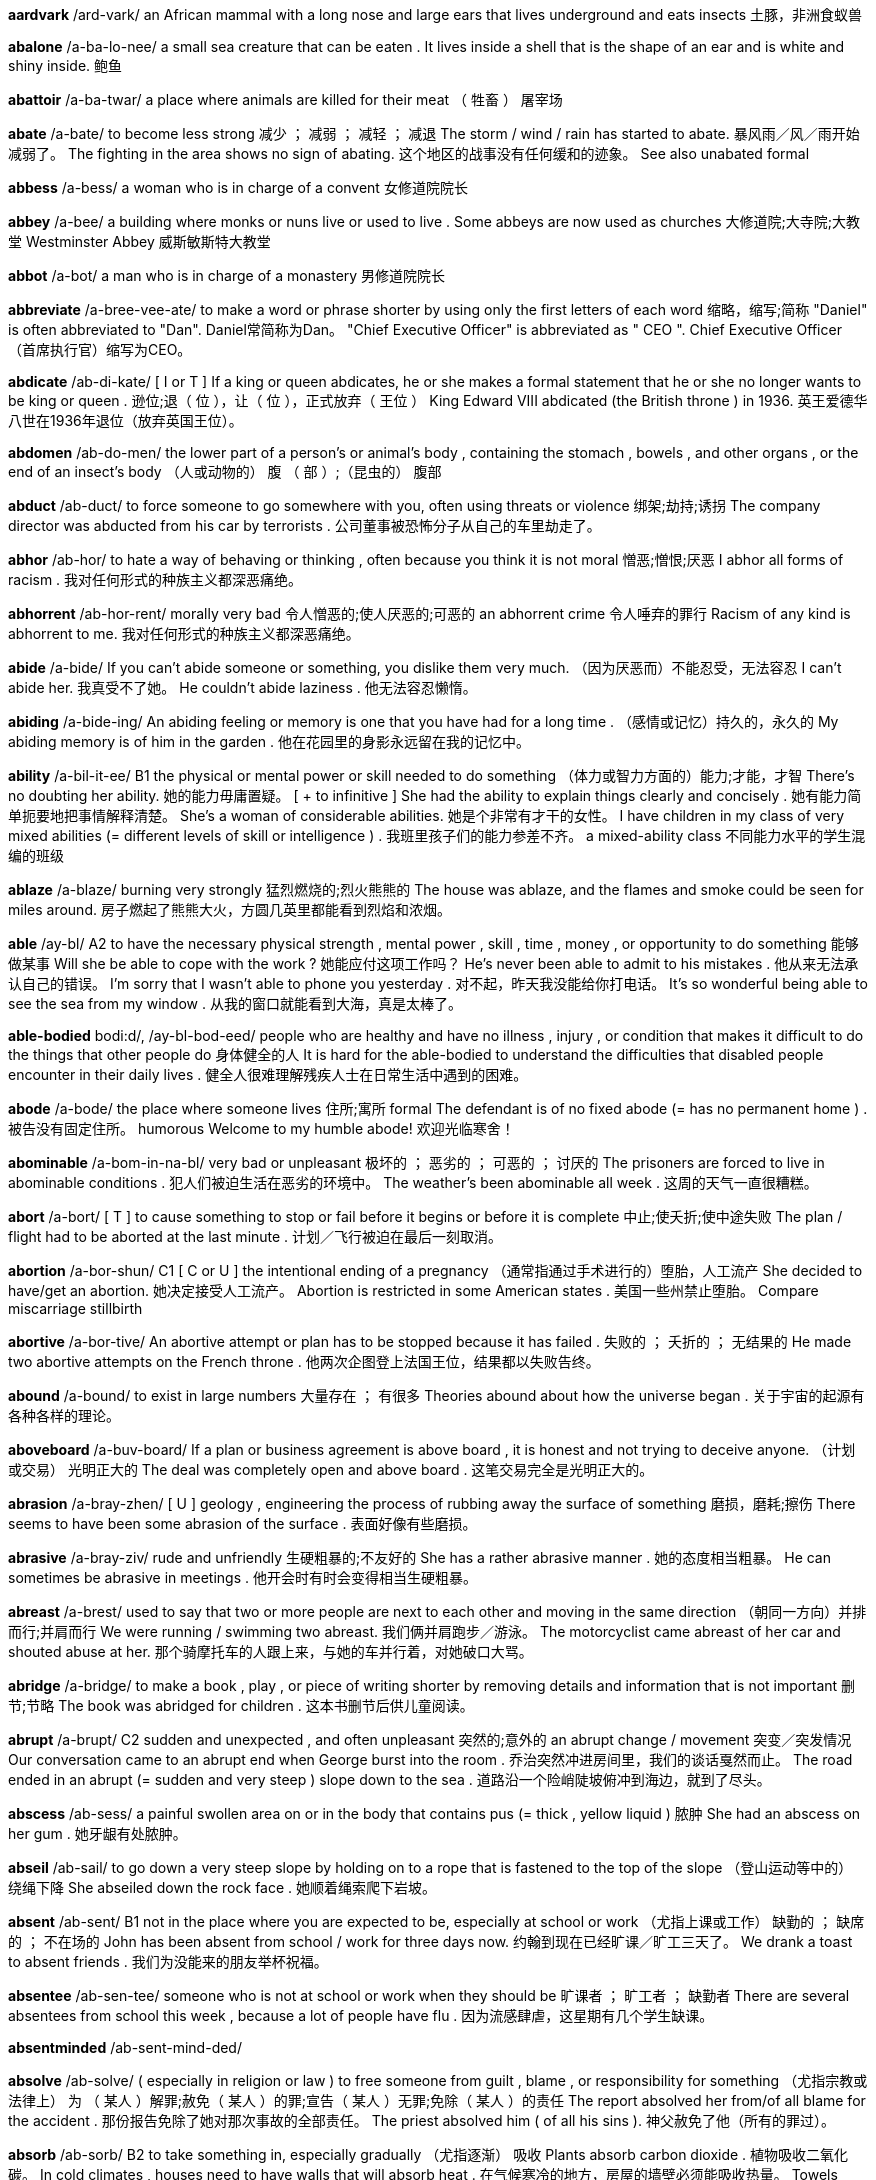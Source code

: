 *aardvark* /ard-vark/   an African mammal with a long nose and large ears that lives underground and eats insects 土豚，非洲食蚁兽


*abalone* /a-ba-lo-nee/   a small sea creature that can be eaten . It lives inside a shell that is the shape of an ear and is white and shiny inside. 鲍鱼

*abattoir* /a-ba-twar/   a place where animals are killed for their meat （ 牲畜 ） 屠宰场

*abate* /a-bate/   to become less strong 减少 ； 减弱 ； 减轻 ； 减退 The storm / wind / rain has started to abate. 暴风雨／风／雨开始减弱了。 The fighting in the area shows no sign of abating. 这个地区的战事没有任何缓和的迹象。 See also unabated formal

*abbess* /a-bess/   a woman who is in charge of a convent 女修道院院长

*abbey* /a-bee/   a building where monks or nuns live or used to live . Some abbeys are now used as churches 大修道院;大寺院;大教堂 Westminster Abbey 威斯敏斯特大教堂

*abbot* /a-bot/   a man who is in charge of a monastery 男修道院院长

*abbreviate* /a-bree-vee-ate/   to make a word or phrase shorter by using only the first letters of each word 缩略，缩写;简称 "Daniel" is often abbreviated to "Dan". Daniel常简称为Dan。 "Chief Executive Officer" is abbreviated as " CEO ". Chief Executive Officer（首席执行官）缩写为CEO。

*abdicate* /ab-di-kate/   [ I or T ] If a king or queen abdicates, he or she makes a formal statement that he or she no longer wants to be king or queen . 逊位;退（ 位 ），让（ 位 ），正式放弃（ 王位 ） King Edward VIII abdicated (the British throne ) in 1936. 英王爱德华八世在1936年退位（放弃英国王位）。

*abdomen* /ab-do-men/   the lower part of a person's or animal's body , containing the stomach , bowels , and other organs , or the end of an insect's body （人或动物的） 腹 （ 部 ）;（昆虫的） 腹部

*abduct* /ab-duct/   to force someone to go somewhere with you, often using threats or violence 绑架;劫持;诱拐 The company director was abducted from his car by terrorists . 公司董事被恐怖分子从自己的车里劫走了。

*abhor* /ab-hor/   to hate a way of behaving or thinking , often because you think it is not moral 憎恶;憎恨;厌恶 I abhor all forms of racism . 我对任何形式的种族主义都深恶痛绝。

*abhorrent* /ab-hor-rent/   morally very bad 令人憎恶的;使人厌恶的;可恶的 an abhorrent crime 令人唾弃的罪行 Racism of any kind is abhorrent to me. 我对任何形式的种族主义都深恶痛绝。

*abide* /a-bide/   If you can't abide someone or something, you dislike them very much. （因为厌恶而）不能忍受，无法容忍 I can't abide her. 我真受不了她。 He couldn't abide laziness . 他无法容忍懒惰。

*abiding* /a-bide-ing/   An abiding feeling or memory is one that you have had for a long time . （感情或记忆）持久的，永久的 My abiding memory is of him in the garden . 他在花园里的身影永远留在我的记忆中。

*ability* /a-bil-it-ee/   B1 the physical or mental power or skill needed to do something （体力或智力方面的）能力;才能，才智 There's no doubting her ability. 她的能力毋庸置疑。 [ + to infinitive ] She had the ability to explain things clearly and concisely . 她有能力简单扼要地把事情解释清楚。 She's a woman of considerable abilities. 她是个非常有才干的女性。 I have children in my class of very mixed abilities (= different levels of skill or intelligence ) . 我班里孩子们的能力参差不齐。 a mixed-ability class 不同能力水平的学生混编的班级

*ablaze* /a-blaze/   burning very strongly 猛烈燃烧的;烈火熊熊的 The house was ablaze, and the flames and smoke could be seen for miles around. 房子燃起了熊熊大火，方圆几英里都能看到烈焰和浓烟。

*able* /ay-bl/   A2 to have the necessary physical strength , mental power , skill , time , money , or opportunity to do something 能够做某事 Will she be able to cope with the work ? 她能应付这项工作吗？ He's never been able to admit to his mistakes . 他从来无法承认自己的错误。 I'm sorry that I wasn't able to phone you yesterday . 对不起，昨天我没能给你打电话。 It's so wonderful being able to see the sea from my window . 从我的窗口就能看到大海，真是太棒了。

*able-bodied* bodi:d/, /ay-bl-bod-eed/   people who are healthy and have no illness , injury , or condition that makes it difficult to do the things that other people do 身体健全的人 It is hard for the able-bodied to understand the difficulties that disabled people encounter in their daily lives . 健全人很难理解残疾人士在日常生活中遇到的困难。


*abode* /a-bode/   the place where someone lives 住所;寓所 formal The defendant is of no fixed abode (= has no permanent home ) . 被告没有固定住所。 humorous Welcome to my humble abode! 欢迎光临寒舍！

*abominable* /a-bom-in-na-bl/   very bad or unpleasant 极坏的 ； 恶劣的 ； 可恶的 ； 讨厌的 The prisoners are forced to live in abominable conditions . 犯人们被迫生活在恶劣的环境中。 The weather's been abominable all week . 这周的天气一直很糟糕。

*abort* /a-bort/   [ T ] to cause something to stop or fail before it begins or before it is complete 中止;使夭折;使中途失败 The plan / flight had to be aborted at the last minute . 计划／飞行被迫在最后一刻取消。

*abortion* /a-bor-shun/   C1 [ C or U ] the intentional ending of a pregnancy （通常指通过手术进行的）堕胎，人工流产 She decided to have/get an abortion. 她决定接受人工流产。 Abortion is restricted in some American states . 美国一些州禁止堕胎。 Compare miscarriage stillbirth

*abortive* /a-bor-tive/   An abortive attempt or plan has to be stopped because it has failed . 失败的 ； 夭折的 ； 无结果的 He made two abortive attempts on the French throne . 他两次企图登上法国王位，结果都以失败告终。

*abound* /a-bound/   to exist in large numbers 大量存在 ； 有很多 Theories abound about how the universe began . 关于宇宙的起源有各种各样的理论。

*aboveboard* /a-buv-board/   If a plan or business agreement is above board , it is honest and not trying to deceive anyone. （计划或交易） 光明正大的 The deal was completely open and above board . 这笔交易完全是光明正大的。

*abrasion* /a-bray-zhen/   [ U ] geology , engineering the process of rubbing away the surface of something 磨损，磨耗;擦伤 There seems to have been some abrasion of the surface . 表面好像有些磨损。

*abrasive* /a-bray-ziv/   rude and unfriendly 生硬粗暴的;不友好的 She has a rather abrasive manner . 她的态度相当粗暴。 He can sometimes be abrasive in meetings . 他开会时有时会变得相当生硬粗暴。

*abreast* /a-brest/   used to say that two or more people are next to each other and moving in the same direction （朝同一方向）并排而行;并肩而行 We were running / swimming two abreast. 我们俩并肩跑步／游泳。 The motorcyclist came abreast of her car and shouted abuse at her. 那个骑摩托车的人跟上来，与她的车并行着，对她破口大骂。

*abridge* /a-bridge/   to make a book , play , or piece of writing shorter by removing details and information that is not important 删节;节略 The book was abridged for children . 这本书删节后供儿童阅读。

*abrupt* /a-brupt/   C2 sudden and unexpected , and often unpleasant 突然的;意外的 an abrupt change / movement 突变／突发情况 Our conversation came to an abrupt end when George burst into the room . 乔治突然冲进房间里，我们的谈话戛然而止。 The road ended in an abrupt (= sudden and very steep ) slope down to the sea . 道路沿一个险峭陡坡俯冲到海边，就到了尽头。

*abscess* /ab-sess/   a painful swollen area on or in the body that contains pus (= thick , yellow liquid ) 脓肿 She had an abscess on her gum . 她牙龈有处脓肿。

*abseil* /ab-sail/   to go down a very steep slope by holding on to a rope that is fastened to the top of the slope （登山运动等中的） 绕绳下降 She abseiled down the rock face . 她顺着绳索爬下岩坡。

*absent* /ab-sent/   B1 not in the place where you are expected to be, especially at school or work （尤指上课或工作） 缺勤的 ； 缺席的 ； 不在场的 John has been absent from school / work for three days now. 约翰到现在已经旷课／旷工三天了。 We drank a toast to absent friends . 我们为没能来的朋友举杯祝福。

*absentee* /ab-sen-tee/   someone who is not at school or work when they should be 旷课者 ； 旷工者 ； 缺勤者 There are several absentees from school this week , because a lot of people have flu . 因为流感肆虐，这星期有几个学生缺课。

*absentminded* /ab-sent-mind-ded/

*absolve* /ab-solve/   ( especially in religion or law ) to free someone from guilt , blame , or responsibility for something （尤指宗教或法律上） 为 （ 某人 ）解罪;赦免（ 某人 ）的罪;宣告（ 某人 ）无罪;免除（ 某人 ）的责任 The report absolved her from/of all blame for the accident . 那份报告免除了她对那次事故的全部责任。 The priest absolved him ( of all his sins ). 神父赦免了他（所有的罪过）。

*absorb* /ab-sorb/   B2 to take something in, especially gradually （尤指逐渐） 吸收 Plants absorb carbon dioxide . 植物吸收二氧化碳。 In cold climates , houses need to have walls that will absorb heat . 在气候寒冷的地方，房屋的墙壁必须能吸收热量。 Towels absorb moisture . 毛巾吸收水汽。 The drug is quickly absorbed into the bloodstream . 药物迅速被血液吸收流遍全身。 Our countryside is increasingly being absorbed by/into the large cities . 我们越来越多的农村地区正被大城市蚕食掉。

*absorbed* /ab-sorbd/   B2 very interested in something and not paying attention to anything else 被…吸引住； 专心致志于 ； 全神贯注于 Simon was so absorbed in his book that he didn't even notice me come in. 西蒙读书太入神了，我进来他都没有注意到。 Synonym engrossed See also self-absorbed usually disapproving

*abstain* /ab-stain/   to not do something, especially something enjoyable that you think might be bad 节制 ； 戒绝 （尤指不好的享乐） He took a vow to abstain from alcohol / smoking / sex . 他发誓戒酒／戒烟／禁欲。

*absurd* /ab-surd/   B2 stupid and unreasonable , or silly in a humorous way 荒谬的，荒唐的;愚蠢的;可笑的 What an absurd thing to say! 这话多荒唐啊！ Don't be so absurd! Of course I want you to come. 别犯傻！我当然想让你来。 It's an absurd situation - neither of them will talk to the other. 这情形真是让人哭笑不得——他们谁也不理睬谁。 Do I look absurd in this hat ? 我戴这顶帽子是不是很滑稽？

*abysmal* /a-biz-mal/   very bad 极坏的 ； 糟透的 abysmal working conditions 恶劣的工作环境 The food was abysmal. 食物糟透了。 The standard of the students ' work is abysmal. 学生的作业质量极差。

*abyss* /a-biss/   literary a very deep hole that seems to have no bottom 深渊

*accentuate* /ac-sen-choo-ate/   to emphasize a particular feature of something or to make something more noticeable 着重，强调;使明显，使突出 Her dress was tightly belted , accentuating the slimness of her waist . 她的裙子衣带系得很紧，凸显出苗条的腰身。 The new policy only serves to accentuate the inadequacy of help for the homeless . 这项新政策更加突显了政府对无家可归者的扶助不足。

*accessory* /ak-sess-or-ee/   C1 [ C usually plural ] something added to a machine or to clothing that has a useful or decorative purpose 附件，配件，附属品；装饰品，配饰 She wore a green wool suit with matching accessories (= shoes , hat , bag , etc.) . 她身着绿色羊毛套装，全身的配饰都与之配套。 Sunglasses are much more than a fashion accessory. 太阳镜不仅仅是时尚的装饰品。 Accessories for the top-of-the-range car include leather upholstery , electric windows , and a sunroof . 顶级轿车的配置包括真皮坐椅、电动窗以及活动车顶。

*acclaim* /a-claim/   public approval and praise （ 公开的 ）称誉;赞赏;欢迎 Despite the critical acclaim, the novel did not sell well. 虽然这部小说在评论界赢得一片叫好之声，但并不畅销。 Hamlet was played by Ion Caramitrou to rapturous acclaim. 罗马尼亚演员杨•卡拉米特鲁饰演的哈姆雷特获得好评如潮。

*acclamation* /ak-la-may-shun/   public approval and praise （ 公开的 ）称誉;赞赏;欢迎 His speech was greeted with ( shouts of) acclamation. 他的演讲博得阵阵喝彩（声）。

*acclimatize* /a-clime-a-tize/   to ( cause to) change to suit different conditions of life , weather , etc. （ 使 ）适应;（ 使 ）习惯于;（ 使 ） 服水土 More time will be needed for the troops and equipment to become acclimatized to desert conditions . 军队和装备需要更多的时间来适应沙漠环境。 We found it impossible to acclimatize ourselves to the new working conditions . 我们发现自己无法适应新的工作环境。 The defending champion has acclimatized to the 90°F sunshine by spending the past month in Florida. 卫冕冠军上个月在佛罗里达呆了整整一个月，已经适应了90华氏度的曝晒。 "Why is it that it rains all the time in England ?" "Don't worry - you'll soon acclimatize." “英格兰怎么老下雨？”“别担心，你很快就会适应的。”

*accolade* leid/, /a-ko-lade/   praise and approval 赞美，赞赏;荣誉，嘉奖 He's been granted the ultimate accolade - his face on a postage stamp . 他获得了最高荣誉——他的头像被印在了邮票上。 Her approval was the highest accolade he could receive . 她的嘉许就是他所能得到的最高赞赏。

*accommodate* /a-com-o-date/   to provide with a place to live or to be stored in 为…提供住宿;容纳;为…提供空间 New students may be accommodated in halls of residence . 新生可以住在学校宿舍楼里。 formal There wasn't enough space to accommodate the files . 没有足够的空间存放这些档案。

*accommodating* /a-com-o-date-ing/   used to describe a person who is eager or willing to help other people , for example by changing his or her plans 乐于助人的;与人方便的;通融的 I'm sure she'll help you - she's always very accommodating. 我相信她肯定会帮助你的——她一向乐于助人。

*accommodation* /a~-com-o-day-shun/   B1 [ U ] mainly UK a place to live , work , stay , etc. in 住处;工作场所;停留处 There's a shortage of cheap accommodation (= places to live ) . 便宜的住所供不应求。 We have first and second class accommodation (= seats ) on this flight . 本航班备有头等和二等舱位。

*accompaniment*   [ C or U ] music that is played with someone who is singing or playing the main tune 伴奏音乐 a song with piano accompaniment 由钢琴伴奏的歌曲 humorous We worked to the accompaniment of (= while hearing the sound of) Mr French's drill . 我们工作时，弗伦奇先生打电钻的声音一直不绝于耳。

*accompanist* /a-com-pan-ist/   someone who plays an instrument such as the piano or guitar while someone else sings or plays the main tune 伴奏者 The singer's accompanist on the piano was Charles Harman. 为演唱者钢琴伴奏的是查尔斯•哈曼。

*accomplice* /a-com-pliss/   a person who helps someone else to commit a crime or to do something morally wrong 共犯，同谋，帮凶

*accomplish* /a-com-plish/   C1 to finish something successfully or to achieve something 完成 ； 实现 ； 达到 ； 做到 The students accomplished the task in less than ten minutes . 学生们不到10分钟就完成了任务。 She accomplished such a lot during her visit . 她在访问期间取得了丰硕的成果。 I feel as if I've accomplished nothing since I left my job . 我觉得辞掉工作以后就一直在虚度光阴。

*accomplished* /a-com-plisht/   skilled 熟练的 ； 有造诣的 ； 有才艺的 She's a very accomplished pianist / painter / horsewoman . 她是一位很有造诣的钢琴家／很有才华的画家／技艺高超的骑师。 He was accomplished in all the arts . 他精通各门艺术。

*accomplishment* /a-com-plish-ment/   [ C ] something that is successful , or that is achieved after a lot of work or effort 成就 ； 成绩 Getting the two leaders to sign a peace treaty was his greatest accomplishment. 他最大的成就是促成了两位领导人签署和平协议。

*accord* /a-cord/   (a formal ) agreement （ 正式的 ）协议;条约;一致;符合 On 31 May the two leaders signed a peace accord. 5月31日两位领导人签署了一项和平协议。 Before 1987, the accord between the Labour government and the unions was a simple affair . 1987年以前，工党政府和工会之间很容易达成一致。 The project is completely in accord with government policy . 该项目完全符合政府政策。

*accordance* /a-cor-dans/   C1 following or obeying a rule , law , wish , etc. 依照规则 （法律，意愿等） In accordance with her wishes , she was buried in France. 按照她的遗愿，人们将她安葬在法国。

*according* tu:/, /a-cor-ding to/   (a formal ) agreement （ 正式的 ）协议;条约;一致;符合 On 31 May the two leaders signed a peace accord. 5月31日两位领导人签署了一项和平协议。 Before 1987, the accord between the Labour government and the unions was a simple affair . 1987年以前，工党政府和工会之间很容易达成一致。 The project is completely in accord with government policy . 该项目完全符合政府政策。

*accordion* /a-cor-dee-on/   a box-shaped musical instrument consisting of a folded central part with a keyboard , played by pushing the two ends towards each other 手风琴

*accost* /a-cost/   to go up to or stop and speak to someone in a threatening way （贸然）上前搭讪;（ 唐突地 ） 走近谈话 I'm usually accosted by beggars and drunks as I walk to the station . 去车站的路上，经常有乞丐和酒鬼上前跟我搭讪。

*account* /a-count/   B1 [ C ] ( also bank account ) an arrangement with a bank to keep your money there and to allow you to take it out when you need to 账户，户头 I've opened an account with a building society . 我在房屋互助协会开了个账户。 I paid the money into my account this morning . 今天上午我把钱存入了我的账户。 UK She paid the cheque into her account. 她把支票存入了账户。 US She deposited the check in her account. 她把支票存入了账户。 I need to draw some money out of my account. 我得从我的账户上取出一些钱来。

*accountable*   C2 Someone who is accountable is completely responsible for what they do and must be able to give a satisfactory reason for it. 应负责任的 ； 应作解释的 ； 应加以说明的 She is accountable only to the managing director . 她只对总裁负责。 The recent tax reforms have made government more accountable for its spending . 最近的税务改革使政府的开支更加透明化。 Politicians should be accountable to the public who elected them. 政界人士应对他们的选民负责。

*accountancy* /a-count-an-see/   the job of being an accountant 会计工作;会计职业 He works in accountancy. 他的职业是会计。 an accountancy firm 会计师事务所

*accountant* /a-count-ant/   B1 someone who keeps or examines the records of money received , paid , and owed by a company or person 会计;会计师 a firm of accountants 会计师事务所

*accumulate* /a-kyoom-yoo-late/   C2 [ T ] to collect a large number of things over a long period of time 积累;积聚;积攒 As people accumulate more wealth , they tend to spend a greater proportion of their incomes . 人们积累了更多财富后，他们的花费占收入的比重也往往会增加。 The company said the debt was accumulated during its acquisition of nine individual businesses . 该公司称其在收购9家个体公司的过程中，债务越积越多。 We've accumulated so much rubbish over the years . 多年来我们已经堆积了这么多的垃圾。

*accumulation*   C2 an amount of something that has been collected 积累;积聚;积攒 Despite this accumulation of evidence , the government persisted in doing nothing. 尽管种种迹象不断出现，政府仍然坚持不采取任何行动。 Accumulations of sand can be formed by the action of waves on coastal beaches . 由于海浪的冲击作用，海滩上会堆积沙子。

*accuracy* /ak-yoo-rass-ee/   B2 the fact of being exact or correct 准确 ； 精确 ； 正确 We can predict changes with a surprising degree of accuracy. 我们可以出奇准确地预测变化。

*accursed* /a-curst/   very annoying 可恶的;讨厌的;糟透的

*accusation* /a-kyoo-zay-shun/   C1 a statement saying that someone has done something morally wrong , illegal , or unkind , or the fact of accusing someone 指控，控告;指责;谴责 You can't just make wild accusations like that! 你不能那样胡乱指责人！ He glared at me with an air of accusation. 他瞪着我，一脸责备的样子。 [ + that ] What do you say to the accusation that you are unfriendly and unhelpful ? 别人指责你不友好、不乐于助人，对此你有什么可说的？

*accuse* /a-kyooz/   B2 to say that someone has done something morally wrong , illegal , or unkind 指控，控告;指责;谴责 "It wasn't my fault ." "Don't worry , I'm not accusing you." “不是我的错。”“别担心，我不是在指责你。” He's been accused of robbery / murder . 他被指控犯有抢劫／谋杀罪。 Are you accusing me of ly ing ? 你是在指责我撒谎吗？ The surgeon was accused of negligence . 这名外科医生被控玩忽职守。

*accused* /a-kyoozd/   B2 to say that someone has done something morally wrong , illegal , or unkind 指控，控告;指责;谴责 "It wasn't my fault ." "Don't worry , I'm not accusing you." “不是我的错。”“别担心，我不是在指责你。” He's been accused of robbery / murder . 他被指控犯有抢劫／谋杀罪。 Are you accusing me of ly ing ? 你是在指责我撒谎吗？ The surgeon was accused of negligence . 这名外科医生被控玩忽职守。

*accustom* /a-cuss-tom/   to make yourself familiar with new conditions 使习惯于 It'll take time for me to accustom myself to the changes . 我要一段时间后才能适应这些变化。

*accustomed* /a-cuss-tomd/   C1 familiar with something 习惯的 ； 适应了的 She quickly became accustomed to his messy ways . 她很快就习惯了他的邋遢作风。 I'm not accustomed to be ing treated like this. 我不习惯别人这样待我。

*ace* /ace/   one of the four playing cards with a single mark or spot . The ace has the highest or lowest value in many card games . 幺点的纸牌，A 纸牌 the ace of hearts / clubs / spades / diamonds 红桃／梅花／黑桃／方块 A

*acetic* /a-set-ic/   a clear acid with a strong smell , found in vinegar 乙酸，醋酸

*acetylene* /a-set-ill-een/   a gas with a strong smell that burns with a very hot , bright flame , used in cutting and joining metal 乙炔，电石气

*ache* /ake/   B1 a continuous pain that is unpleasant but not very strong （ 持续的 ）疼痛，隐痛 As you get older , you have all sorts of aches and pains . 人老了，就会有各种各样的病痛。 I've got a dull (= slight ) ache in my lower back. 我背部靠近腰的地方隐隐作痛。

*acorn* /ay-corn/   an oval nut that grows on an oak tree and has an outer part shaped like a cup 橡实，橡子

*acoustic* /a-coos-tik/   relating to sound or hearing 声音的;听觉的 The microphone converts acoustic waves to electrical signals for transmission . 麦克风把声波转换成电信号进行传送。

*acoustics* /a-coos-tiks/   the scientific study of sound 声学

*acquaint* /a-kwaint/   to make someone or yourself familiar with something 使认识;使了解;使熟悉;使知悉 Take time to acquaint your self with the rules . 花些时间熟悉一下规则。 The Broadcasting Museum offers workshops to acquaint children with the world of radio . 广播博物馆还举办讲习班让孩子们了解无线电世界。

*acquaintance* /a-kwain-tanse/   C1 [ C ] a person that you have met but do not know well 相识的人，熟人;泛泛之交 a business acquaintance 在生意上打过交道的人

*acquit* /a-kwit/   [ T often passive ] to decide officially in a law court that someone is not guilty of a particular crime 宣判…无罪 She was acquitted of all the charges against her. 她被宣判无罪，所有对其指控皆不成立。 Five months ago he was acquitted on a shoplifting charge . 5个月前，法庭宣判对他在商店盗窃货物的指控不成立。 Compare convict verb

*acquittal* /a-kwi-tal/   the decision of a court that someone is not guilty 宣判无罪 The first trial ended in a hung jury , the second in acquittal. 第一次审判因为陪审团意见不一致而未能作出裁定，第二次审判以宣判无罪告终。 Of the three cases that went to trial , two ended in acquittals. 付诸庭审的三个案子中，有两个最终作出无罪判决。

*acre* /ay-kr/   C2 a unit for measuring area , equal to 4,047 square metres or 4,840 square yards 英亩 （＝4047平方米或4840平方码） He's got 400 acres of land in Russia. 他在俄罗斯拥有400英亩的土地。

*acrobat* /a-cro-bat/   a person who entertains people by doing difficult and skilful physical things, such as walking along a high wire 杂技演员

*acronym* /a-cro-nym/   an abbreviation consisting of the first letters of each word in the name of something, pronounced as a word 首字母缩拼词，首字母组合词，首字母缩略词 AIDS is an acronym for "Acquired Immune Deficiency Syndrome". AIDS （艾滋病）是 Acquired Immune Deficiency Syndrome（获得性免疫缺损综合征）的首字母缩拼词。

*acupuncture* penktfar/, /a-kyoo-punk-cher/   a treatment for pain or illness in which thin needles are positioned just under the surface of the skin at special points around the body 针刺疗法 Acupuncture originated in China . 针刺疗法起源于中国。

*acute* 'zengol/, /a-kyoot ang-gl/   If a bad situation is acute, it causes severe problems or damage . 十分严重的 She felt acute embarrassment / anxiety / concern at his behaviour . 她对他的行为感到极其尴尬／忧虑／担忧。 The problem of poverty is particularly acute in rural areas . 贫困问题在农村地区尤为严重。


*adage* /a-didge/   a wise saying 谚语;格言 He remembered the old adage "Look before you leap ". 他想起了那句老话“三思而后行”。 Synonym proverb

*adamant* /a-da-mant/   impossible to persuade , or unwilling to change an opinion or decision 固执的 ；坚决的，坚定不移的 [ + that ] I've told her she should stay at home and rest but she's adamant that she's coming. 我告诉过她应该在家休息，可她坚持要来。

*adenoids* /a-de-noids/   glands (= organs that produce liquid chemicals ) high up in the throat behind the nose 腺样体，腺样增殖体 Adenoids are sometimes removed surgically to treat chronic ear infections or difficulty breathing . The X-ray shows the enlarged adenoid and the narrowed airway . Related word adenoidal

*adept* /a-dept/   having a natural ability to do something that needs skill 擅长的 ； 熟练的 ； 内行的 She's very adept at deal ing with the media . 她应付媒体游刃有余。 Tamsin Palmer gave a technically adept performance on the piano . 塔姆辛‧帕尔默演奏的钢琴曲技法纯熟。

*adequate* /a-de-kwit/   B2 enough or satisfactory for a particular purpose 足够的;合格的;合乎需要的 Have we got adequate food for 20 guests ? 我们的食物够招待20位客人吗？ I didn't have adequate time to prepare . 我没有充足的时间来准备。 It's not a big salary but it's adequate for our needs . 工资虽不优厚，但足以满足我们的需要了。 The council's provision for the elderly is barely adequate (= is not enough) . 市政会给老年人提供的保障不足。 [ + to infinitive ] Will future oil supplies be adequate to meet world needs ? 未来的石油供应能满足世界的需要吗？ Opposite inadequate

*adieu* /a-dyoo/   goodbye 再见 She bade (= said to) him adieu and left . 她向他告别后离去。


*adjust* /a-just/   B2 [ T ] to change something slightly , especially to make it more correct , effective , or suitable （尤指为了使某物更正确、有效或合适而）调整;调节 If the chair is too high you can adjust it to suit you. 如果椅子太高了，你可以把它调到适合你的高度。 As a teacher you have to adjust your methods to suit the needs of slower children . 作为一名老师，你必须调整教学方法来适应那些学得较慢的孩子的需要。

*admirable* /ad-mi-ra-bl/   deserving respect or approval 可钦佩的;值得羡慕的;令人赞赏的 I think you showed admirable tact / restraint / self-control in your answer . 我认为你在回答问题时表现出的机敏／克制／自控令人敬佩。 The police did an admirable job in keeping the fans calm . 警方在控制球迷们的激动情绪方面表现可嘉。

*admiral* /ad-mi-ral/   ( also Admiral ) an officer of very high rank in the navy 海军将军;海军上将;舰队司令 Admiral Nelson/Horatio Nelson 海军上将纳尔逊/霍雷肖·纳尔逊 [ as form of address ] Yes, Admiral. “是的，将军。”

*admiration* /ad-mi-ray-shun/   B2 the feeling of admiring someone or something 钦佩;羡慕;赞赏;欣赏 My admiration for that woman grows daily . 我对那个女子的钦佩与日俱增。 She gazed in admiration at his broad , muscular shoulders . 她盯着他那肌肉发达的宽阔肩膀，好生欣赏。

*admire* /ad-mire/   B1 to find someone or something attractive and pleasant to look at 欣赏 ； 羡慕 We stood for a few moments , admiring the view . 我们驻足了一会儿，欣赏美丽的景色。 I was just admiring your jacket , Delia. 我只是在欣赏你的夹克衫，迪莉娅，没别的。


*admittance* /ad-mi-tanse/   permission to enter a place 准许进入;进入（权） The sign read " Private - no admittance". 牌子上写着“私人住宅，禁止入内”。 The enquiry centred on how the assassin had gained admittance to (= succeeded in entering ) the building . 调查的焦点放在刺客是如何获准进入大楼的。

*admonish* /ad-mo-nish/   [ T ] to tell someone that they have done something wrong 告诫;警告;责备 His mother admonished him for eat ing too quickly . 他妈妈告诫他不要吃得太快。

*ado* /a-doo/   without wasting more time 不再浪费时间;立即;干脆 And so, without further ado, let me introduce tonight's speaker . 好了，我就闲话少叙，向大家介绍今晚的发言人。

*adobe* /a-doe-bee/   a mixture of earth and straw made into bricks and dried in the sun , used to build houses in some parts of the world （建筑用）土坯，黏土 an adobe house 土坯房

*adolescent* /a-doe-less-sent/   C2 a young person who is developing into an adult 青少年


*adorn* /a-dorn/   to add something decorative to a person or thing 装扮;装饰 The bride's hair was adorned with white flowers . 新娘的头上戴着白色的花朵。

*adornment* /a-dorn-ment/   something decorative , or the act of decorating something or someone 装饰 （ 物 ）;装扮（用品） See adorn literary

*adrift* /a-drift/   If a boat is adrift, it is moving on the water but is not controlled by anyone because of a problem . 漂浮的 ； 漂流的 He spent three days adrift on his yacht . 他在游艇上漂流了3天。

*adrenalin*   a hormone produced by the body , for example when you are frightened , angry , or excited , that makes the heart beat faster and prepares the body to react to danger 肾上腺素 These arguments always get my adrenalin going (= make me excited or angry ) . 这些争论总是让我肾上腺素上升（让我激动或恼怒）。

*adulation* /a-je-lay-shun/   very great admiration or praise for someone, especially when it is more than is deserved （尤指名不副实的）称赞，吹捧，恭维，奉承 As a born performer , she loves the excitement and she loves the adulation. 她是个天生的表演家，喜欢刺激，爱听吹捧。


*advent* /ad-vent/   the fact of an event happening , an invention being made, or a person arriving （事件、发明或人物的）出现，来临，到来 Life was transformed by the advent of the steam engine . 蒸汽机的出现使人类生活发生了翻天覆地的变化。



*adversary* /ad-ver-se-ree/   an enemy 对手，敌手 He saw her as his main adversary within the company . 在他眼中，她是他在公司中的头号对手。

*adverse* ‘zd-/, /ad-verse, ad-verse/   C2 having a negative or harmful effect on something 不利的 ； 负面的 ； 有害的 The match has been cancelled because of adverse weather conditions . 由于天气恶劣，这场比赛已被取消。 They received a lot of adverse publicity / criticism about the changes . 这些变化为他们招致种种负面报道／非难。 So far the drug is thought not to have any adverse effects . 迄今为止，人们一直认为这种药物没有任何副作用。

*adversity* /ad-ver-si-tee/   a difficult or unlucky situation or event 逆境 ； 不幸 ； 厄运 She was always cheerful in adversity. 身处逆境时，她也从不垂头丧气。 The road to happiness is paved with adversities. 通往幸福的道路上布满了坎坷。

*advertise* tarz/ , /‘ad-ver-tize/   B1 to make something known generally or in public , especially in order to sell it （尤指为了销售某物）登广告，做广告，宣传;公布;征聘 We advertised our car in the local newspaper . 我们在当地报纸上登了广告出售我们的轿车。 He advertises his services on the company notice board . 他在公司的布告牌上张贴广告来宣传其业务。 I'm going to advertise for (= put a notice in the newspaper , local shop , etc., asking for) someone to clean my house . 我打算登广告雇个人来做家庭保洁。 There's no harm in applying for other jobs , but if I were you, I wouldn't advertise the fact (= make it generally known ) at work . 去应聘其他的工作没有害处。但如果是我的话，我就不会在上班时张扬这件事。

*advertisement* /ad-ver-tiss-ment/   A2 ( informal ad ) ; ( UK also informal advert ) a picture , short film , song , etc. that tries to persuade people to buy a product or service , or a piece of text that tells people about a job , etc. 广告;启事 a television / newspaper advertisement for a new car 为一款新车做的电视／报纸广告 She scanned the job / property advertisements in the paper . 她浏览了一下报纸的招聘／房地产广告。

*advise* /ad-vize/   B1 [ I or T ] to give someone advice 劝告;忠告;向…提供意见，给…出主意 [ + to infinitive ] I think I'd advise him to leave the company . 我想，我会建议他离开这家公司。 His doctor advised him against smoking . 他的医生劝他戒烟。 I'd strongly advise against making a sudden decision . 我会极力奉劝不要草率作出决定。 [ + that ] They're advising that children be kept at home . 他们建议让孩子们呆在家里。 [ + -ing verb ] I'd advise wait ing until tomorrow . 我建议等到明天再说。 [ + question word ] She advised us wh en to come. 她给我们出主意，告诉我们该什么时候来。 She advises the president (= gives information and suggests types of action ) on African policy . 她是总统的非洲政策顾问。 You would be well advised to (= it would be wise for you to) have the appropriate vaccinations before you go abroad . 明智的做法是，在出国前接种适当的疫苗。 Note: Do not confuse with the noun, advice .

*adviser* /ad-vie-zer/   C1 someone whose job is to give advice about a subject 顾问 She is the party's main economic adviser. 她是该党主要的经济顾问。 a financial adviser 财政顾问

*advisory* /ad-vie-zo-ree/   giving advice 给予意见的 She is employed by the president in an advisory capacity . 她被总裁聘为顾问。

*advocate* /ad-vo-kit/   C2 to publicly support or suggest an idea , development , or way of doing something 主张;拥护;支持;提倡 [ + -ing verb ] She advocates tak ing a more long-term view . 她主张把目光放得更长远一些。 He advocates the return of capital punishment . 他主张恢复死刑。

*aeon* 'i:on/, /ee-on/   mainly UK spelling of eon （eon的英式拼写）

*aerial* /ae-ree-al/   a structure made of metal rods or wires that receives or sends out radio or television signals （无线电或电视的） 天线

*aerie* /ee-ree/   the nest of an eagle or other large bird that eats meat , usually built in a high place that cannot be easily reached 鹰巢

*aerobatics* /ae-ro-ba-tics/   skilful changes of position of an aircraft , such as flying upside down or in a circle 特技飞行 The crowd was entertained with a display of aerobatics. 观众欣赏了特技飞行表演。

*aerobics* /ae-ro-bics/   energetic physical exercises , often performed with a group of people to music , that make the heart , lungs , and muscles stronger and increase the amount of oxygen in the blood 有氧健身法;有氧运动 She does aerobics. 她做有氧健身操。 I go to aerobics (= to a class where we are taught such exercises ) once a week . 我每周去一次有氧健身操训练班。 an aerobics instructor / teacher 有氧健身操教练／教师

*aerodynamic* /ae-ro-die-na-mic/   relating to or using aerodynamics 空气动力学的 aerodynamic principles 空气动力学原理 an aerodynamic design / car 流线型设计／轿车

*aeronautics* /ae-ro-naw-tics/   the science of designing , building , and operating aircraft 航空学

*aerosol* /ae-ro-sol/   a metal container in which liquids are kept under pressure and forced out in a spray 喷雾器

*aesthetics* /ess-theh-ticks/   US spelling of aesthetics （aesthetics的美式拼写）

*affable* /a-fa-bl/   friendly and easy to talk to 和蔼可亲的;友善的;容易交谈的 He struck me as an affable sort of a man. 在我印象中他属于那种友善类型的人。 She was quite affable at the meeting . 会见中，她非常和蔼可亲。

*affair* /a-fair/   B2 a situation or subject that is being dealt with or considered 事务;事情 She organizes her financial affairs very efficiently . 她把自己的财务处理得井井有条、又快又好。 He's always meddling in (= trying to influence ) other people's affairs. 他总想插手别人的事情。 What I do in my spare time is my affair (= only involves me) . 我在业余时间做什么，这是我自己的事。

*affect* /a-fect/   B2 to have an influence on someone or something, or to cause a change in someone or something 影响 ； 侵袭 ； 感染 ； 打动 Both buildings were badly affected by the fire . 两座楼都在大火中严重受损。 The divorce affected every aspect of her life . 离婚使她生活的各个方面都受到了影响。 It's a disease that affects mainly older people . 这是一种主要侵扰老年人的疾病。 I was deeply affected by the film (= it caused strong feelings in me) . 我被电影深深地打动了。

*affected* /a-fec-ted/   artificial and not sincere 矫揉造作的，做作的，装模作样的;不自然的 an affected manner / style of writing 矫揉造作的行为/文风 I found her very affected. 我觉得她非常做作。

*affectation* /a-fec-tay-shun/   behaviour or speech that is not sincere 矫揉造作，做作，装模作样;假装 She has so many little affectations. 她身上有好多矫揉造作的小毛病。 His manner reeks of affectation. 他的举止做作至极。 "It doesn't concern me," he said with an affectation of nonchalance . “这不关我的事，”他故作冷漠地说。

*affection* /a-fec-shun/   B2 [ U or S ] a feeling of liking for a person or place 喜爱;钟爱;挚爱 She felt no affection for the child . 她一点都不疼爱这个孩子。 He had a deep affection for his aunt . 他非常喜爱他的姑妈。

*affectionate* /a-fec-shi-nit/   C2 showing feelings of liking or love 表示爱的 ； 充满深情的 ； 有感情的 an affectionate kiss 深情的一吻 He's an affectionate little boy . 他是个很有爱心的小男孩。

*affiliate* /a-fi-lee-ate/   to cause a group to become part of or form a close relationship with another, usually larger , group , or organization 使并入，使隶属（较大的团体或组织）； 使紧密联系 a college affiliated to the University of Mumbai 孟买大学附属学院 The school is affiliated with a national association of driving schools . 这所学校隶属于一个全国驾驶学校协会。

*affinity* /a-fi-ni-tee/   [ S ] a liking or sympathy for someone or something, especially because of shared characteristics （尤指因为有相同的特征而引起的）情投意合，喜爱，吸引 She seems to have a natural affinity for/with water . 她好像天生就喜欢水。

*affirm* /a-firm/   to state something as true 证实;确认;断言 [ + (that) ] The suspect affirmed (that) he had been at home all evening . 犯罪嫌疑人声称他整个晚上都呆在家中。 She affirmed her intention to apply for the post . 她承认自己有意应聘这一职位。

*affirmation* /a-fir-may-shun/   [ C or U ] a statement or sign that something is true 证实;确认;断言 We welcome the government's affirmation of its intention to act . 我们欢迎政府确认它确实有意图采取行动。 The reports are an affirmation that the students are learning . 这些报告说明学生确实在学习。

*affirmative* /a-fir-ma-tiv/   relating to a statement that shows agreement or says "yes" 肯定的;同意的 an affirmative answer / response 肯定的回答／答复 Opposite negative

*afflict* /a-flict/   If a problem or illness afflicts a person or thing, they suffer from it. 使痛苦;使苦恼;折磨 It is an illness that afflicts women more than men. 患这种疾病的女性多于男性。 a country afflicted by civil war 饱受内战蹂躏的国家

*affluence* /a-floo-ents/   the state of having a lot of money or owning many things 富裕;富足 What we are seeing increasingly is a society of private affluence and public squalor . 我们所见的，是一个私产愈见富足而国家日趋贫困的社会。 The nation's affluence has made two- and even three-car families the norm . 国家的富足使两车之家乃至三车之家成为常态。 Synonym wealth (MONEY) See affluent

*affluent* /a-floo-ent/   C1 having a lot of money or owning a lot of things 富裕的;富足的 affluent nations / neighbourhoods 富有国家／富人区 Synonyms rich (MONEY) wealthy

*afford* /a-ford/   B1 to be able to buy or do something because you have enough money or time 买得起;有时间做，能做 I don't know how he can afford a new car on his salary . 我不知道他靠工资怎么能买得起新车。 Few people are able to afford cars like that. 很少有人买得起那样的车。 She couldn't afford the time off work to see him. 她工作太忙，抽不出空去看他。 [ + to infinitive ] I can't afford to buy a house . 我买不起房子。

*afloat* /a-float/   floating on water （在水中） 漂浮的 She spent seven days afloat on a raft . 她在一只木筏上漂流了7天。 He managed to keep / stay afloat by holding on to the side of the boat . 他抓住了船舷才使自己没有沉到水底。

*aforesaid* /a-fore-said/   mentioned earlier 前面提到的;上述的 The aforementioned Mr Parkes then entered the cinema . 前面提到的这位帕克斯先生接着进入了电影院。

*afresh* /a-fresh/   If you do something afresh, you deal with it again in a new way. 从头;重新;另行 She tore up the letter and started afresh. 她撕掉信，又重新写。 We agreed to look afresh at her original proposal . 我们同意重新考虑她最初的建议。

*aft* /aft/   in or towards the back part of a boat 在船尾 （的）;向船尾（的）


*aftermath* /af-ter-math/   the period that follows an unpleasant event or accident , and the effects that it causes （不快事件） 结束后的一个时期 ；（不快事件的） 后果 Many more people died in the aftermath of the explosion . 更多的人死于爆炸后的一段时间里。


*afterthought* /af-ter-thot/   an idea , thought , or plan that was not originally intended but is thought of at a later time 事后想法;事后添加的事物 She only asked me to her party as an afterthought. 她原本没有请我去参加她的聚会，只是后来才想起来的。 The pillars seem to have been added to the entrance as an afterthought. 这些柱子好像是完工后在入口处添加上去的。

*afterwards* /af-ter-wards/   A2 after the time mentioned 过后，以后，后来 We had tea , and afterwards we sat in the garden for a while. 我们喝了茶，后来在花园里坐了一会儿。 They separated , and soon / shortly afterwards Jane left the country . 他们分手了，此后不久简就离开了这个国家。


*agate* /a-get/   a hard stone with strips of colour , used in jewellery 玛瑙

*agency* /ay-jen-see/   B1 [ C ] a business that represents one group of people when dealing with another group 代理机构 an advertising / employment / estate / travel agency 广告（代理）公司／职业介绍所／房地产中介／旅行社

*agent* /ay-jent/   B2 a person who acts for or represents another 代理人 ； 代理商 Please contact our agent in Spain for further information . 如需更多信息，请联系本公司在西班牙的代理。

*aggravate* /a-gra-vate/   to make a bad situation worse 使 （局势等）更严重，加剧 Attempts to restrict parking in the city centre have further aggravated the problem of traffic congestion . 在市中心限制停车的尝试使交通拥堵的问题更加严重。

*aggression* /a-gre-shun/   C1 spoken or physical behaviour that is threatening or involves harm to someone or something 侵略;侵犯;攻击;挑衅 Some types of dog are bred for aggression. 某些品种的狗是养来起攻击作用的。 an act of aggression 攻击行为

*aggressor* /a-gre-sor/   a person or country that starts an argument , fight , or war by attacking first 侵略者;挑衅者

*aggro* /ag-gro/   violent or threatening behaviour , especially between groups of young people （尤指青少年团伙之间的）斗殴，闹事，暴力行为 There was some aggro between rival fans at the station . 足球比赛对阵双方的球迷在车站寻衅闹事。

*agile* ‘ad3ol/, /a-jile, a-jel/   able to move your body quickly and easily 敏捷的，灵活的 Monkeys are very agile climbers . 猴子动作敏捷，善于攀援。 You need to have agile fingers to do this kind of work . 从事这种工作，手指必须非常灵巧。

*agitate* /a-ji-tate/   [ T ] to make someone feel worried or angry 使焦虑 ； 使躁动不安 I didn't want to agitate her by telling her. 我不想告诉她，免得她焦虑。

*agitator* /a-ji-tay-tor/   disapproving someone who tries to make people take part in protests and political activities , especially ones that cause trouble （抗议或政治波动中的）煽动者，策动者 It is thought that the strike was the work of undercover political agitators. 人们认为罢工背后有秘密政治势力在煽风点火。

*agnostic* /ag-naw-stic/   someone who does not know , or believes that it is impossible to know , if a god exists 不可知论者 （对神存在与否不能肯定或认为不可知） Although he was raised a Catholic , he was an agnostic for most of his adult life . 他虽然从小接受的是天主教教育，但成年后基本上是个不可知论者。 Compare atheist

*agonize* /a-gon-eyes/   If you agonize over/about something, you spend time worrying and trying to make a decision about it. 为…伤脑筋;对…犹疑不定;因…痛苦彷徨 She agonized for days about whether she should take the job . 几天来她为是否该接受这份工作大伤脑筋。

*agonizing* /a-gon-eye-zing/   causing extreme physical or mental pain 使人十分痛苦的;折磨人的 an agonizing death 痛苦的死亡

*agony*   extreme physical or mental pain or suffering （肉体或精神的） 极度痛苦 She lay there screaming in agony. 她躺在那儿痛苦地大声尖叫。 I was in an agony of suspense . 我悬着一颗心，备受煎熬。 We've both suffered agonies of guilt over what happened . 所发生的事情使我们两个都饱受内疚的煎熬。

*agree* /a-gree/   A2 [ I or T ] to have the same opinion 持相同意见;赞成，赞同 Ann and I never seem to agree. 安和我好像从来都没有意见一致过。 I agree with you on this issue . 在这个问题上我赞同你的意见。 My father and I don't agree about/on very much. 在很多问题上，父亲和我意见都不一致。 [ + that ] I agree that he should be invited . 我同意邀请他。 [ + question word ] Experts seem unable to agree wh ether the drug is safe or not. 对于这种药物是否安全的问题，专家们好像没能达成一致意见。 [ + speech ] "You're absolutely right ," agreed Jake. “你说的完全正确，”杰克赞同地说。

*agreeable* /a-gree-a-bl/   formal pleasant or pleasing 令人愉悦的，惬意的，宜人的 We spent a most agreeable evening by the river . 我们在河边度过了一个极为愉快的夜晚。

*agreement* /a-gree-ment/   B2 [ U ] the situation in which people have the same opinion , or in which they approve of or accept something 意见一致;同意;应允 The whole family was in agreement with her about/on what they should do. 关于他们应该做什么，全家人都和她意见一致。 If the three parties cannot reach agreement now, there will be a civil war . 如果这三个政党现在不能达成一致，内战将不可避免。 I don't think you'll ever get Tony's agreement to these proposals . 我认为，你永远都不要指望托尼会同意这些计划。 [ + that ] There's widespread agreement that the law should be changed . 大家一致认为应该修改法律。

*agriculture* /a-gri-cul-cher/   B2 farming 农业;农艺，农学 Agriculture is still largely based on traditional methods in some countries . 一些国家的农业仍然主要依靠传统耕作手段。 The area depends on agriculture for most of its income . 这个地区的大部分收入来自农业。 70 percent of the country's population practises subsistence agriculture. 这个国家70%的人口以农业为生。 Compare horticulture

*aground* /a-ground/   If a boat or ship is aground, it is unable to move because it is touching ground or in a place where there is very little water . （ 船只 ） 搁浅 （的） The ship is currently aground off the Brittany coast . 目前，这条船搁浅在布列塔尼沿海水域。

*ahead* /a-hed/   B1 in front 在前面，在前方 The road ahead is very busy . 前面路上很拥挤。 Turn left at the traffic lights , and you'll see the hospital straight ahead. 在交通灯那儿左转，正前方就是医院，你一眼就能看见。 Rick walked on ahead of us. 里克走在我们前面。 You go on ahead of (= before) me, and I'll meet you there. 你先走，我们在那儿会合。

*aid* /aid/   [ U ] help or support 帮助 ； 支持 He gets about with the aid of a walking stick . 他拄着拐杖到处走动。 She went to the aid of a man trapped in his car . 她去帮助一个困在车中的男子。 A woman in the street saw that he was in trouble and came to his aid. 街上的一位女士看到他遇上了麻烦，就过去帮他。

*aide* /aid/   a person whose job is to help someone important , such as a member of a government or a military officer of high rank （政府或军队高官等的）助理，助手 a senior government aide 政府高级助理 an aide to the prime minister 首相助理

*ailing* /ay-ling/   experiencing difficulty and problems 境况不佳的，处境困难的； 不景气的 the country's ailing economy 该国不景气的经济 Ted asked me if I could help him fix his ailing car . 特德的车坏了，他问我是否可以帮他修理一下。

*ailment* /ayl-ment/   an illness 小病，微恙 Treat minor ailments yourself. 一点儿小毛病可以自己治。

*aim* /aim/   B1 [ C ] a result that your plans or actions are intended to achieve 目标，目的； 意图 My main aim in life is to be a good husband and father . 我人生的主要目标是做一个好丈夫和好爸爸。 Our short-term aim is to deal with our current financial difficulties, but our long-term aim is to improve the company's profitability . 我们的短期目标是解决当前的财政困难，但长远目标是提高公司的盈利水平。 The leaflet has been produced with the aim of increas ing public awareness of the disease . 印发该传单的目的是为了提高公众对这种疾病的认识。

*aimless* /aim-less/   without any clear intentions , purpose , or direction 无目的的，无目标的，无方向的 She said that her life seemed aimless after her children left home . 她说孩子们离开家后，她的生活好像没有了目标。

*air* retd/, /air rade/   A2 [ U ] the mixture of gases that surrounds the earth and that we breathe 空气 I went outside to get some fresh air. 我到室外呼吸一下新鲜空气。 You should put some air in your tyres - they look flat to me. 你该给这些轮胎打气了——它们看上去都瘪了。

*air-conditioning* /air-con-dish-un-ing/   B1 the system used for keeping the air in a building or vehicle cool 空调系统 I wish my car had air conditioning . 我真希望我车里有空调。

*aircraft* /air-craft/   B2 any vehicle , with or without an engine , that can fly , such as a plane or helicopter 飞机 ；飞行器，航空器 military aircraft 军用飞机

*airfield* /air-feeld/   a level area where aircraft can take off and land , with fewer buildings and services than an airport and used by fewer passengers （小型） 飞机场

*airily*   in a way that shows no worry or serious thought 轻松地 "He can do what he likes - it doesn't bother me," she said airily. “他可以做他喜欢做的事——我不介意，”她轻松地说。 The two leaders airily waved away reporters ' questions . 两位领导人轻松地挥手打断了记者的提问。 See airy

*airing* /air-ing/   an occasion when a subject is discussed in an open or public way 公开讨论 The arguments for and against the proposals have been given a good airing. 对支持和反对这些建议的理由都进行了公开讨论。

*airless* /air-less/   used to describe a place where it is difficult to breathe or the air is not fresh 没有新鲜空气的;空气沉闷的 an airless office 不通风的办公室 My hotel room was small , airless, and uncomfortable . 我住的宾馆房间既狭小又憋闷，住着很不舒服。

*airline* /air-line/   B1 a business that operates regular services for carrying passengers and/or goods by aircraft 航空公司 What airline did you fly with? 你乘坐的是哪家航空公司的飞机？

*airliner* /air-line-er/   a large passenger aircraft 大型客机，班机

*airmail* /air-male/   a system of sending letters and parcels by aircraft 航空邮政;航空邮递 If you send it (by) airmail, it'll be very expensive . 如果寄航空，价格就会很贵。

*airplane* /air-plane/   a vehicle designed for air travel that has wings and one or more engines 飞机 She has her own private airplane. 她拥有私人飞机。

*airport* /air-port/   A2 a place where aircraft regularly take off and land , with buildings for passengers to wait in 航空站，航空港，机场 an international airport 国际机场 a military airport 军用机场 Gatwick Airport 盖特威克机场 an airport terminal / runway 机场候机大楼／跑道

*airship* /air-ship/   a large aircraft without wings , used especially in the past, consisting of a large bag filled with gas that is lighter than air and driven by engines . Passengers were carried in a structure hanging below. （软式） 飞艇 （尤在旧时使用的大型飞行器，艇身为充满轻于空气气体的气囊，由发动机提供动力，下部为封闭的载人吊舱）

*airtight* /air-tite/   completely closed so that no air can get in or out 密封的，气密的，不透气的 Biscuits will stay crisp if you keep them in an airtight container . 如果装在密封容器里，饼干就会保持酥脆。

*airy* /ay-ree/   approving with a lot of light and space 宽敞明亮的 The new offices are light and airy. 新办公室宽敞明亮。

*aisle* /ile/   a long , narrow space between rows of seats in an aircraft , cinema , or church （客机、电影院或教堂座席间的）走廊，过道 Would you like an aisle seat or would you prefer to be by the window ? 您想要靠近过道的座位还是靠近窗户的？

*ajar* /a-jar/   If a door is ajar, it is slightly open . （ 门 ）微开的，半开的 We left the door ajar so that we could hear what they were saying. 我们把门留了一条缝，这样就能听见他们说些什么。

*akimbo* /a-kim-bo/   If a person's arms are akimbo, they are bent at the elbows (= the middle part of the arms where they bend ) with the hands on the hips . 双手叉腰的 He stood , arms akimbo, refusing to move . 他双手叉腰站在那儿，拒不走开。

*akin* /a-kin/   having some of the same qualities 相似的，类似的 They speak a language akin to French . 他们说的是一种类似法语的语言。

*alabaster* bzestor/, /a-la-bas-ter/   an almost transparent , white stone , often used for making decorative objects （常用来做装饰物的） 雪花石膏

*alarm* klpk/, /a-larm clock/   [ C ] a warning of danger , usually a loud noise or flashing light 警报 If there's any trouble , raise / sound the alarm by pulling the emergency cord . 如果出现任何问题，拉紧急警报索报警。 The first two bomb alerts were false alarms, but the third was for real . 前两次炸弹警报是一场虚惊，但是第三次是真的。

*alarming* /a-larm-ing/   C1 causing worry or fear 使人惊恐的，引起恐慌的； 令人担忧的 alarming news 令人恐慌的消息 There has been an alarming rise in the rate of inflation . 通货膨胀加剧的速度惊人。

*alarmist* /a-larm-ist/   intentionally showing only the bad and dangerous things in a situation , and so worrying people 危言耸听的;制造恐慌的 The government has dismissed newspaper reports of 200 dead as being alarmist. 报纸报导有200人死亡，政府称这是危言耸听。

*alas* /a-las/   used to express sadness or feeling sorry about something （表示悲伤或遗憾）哎呀，唉 I love football but, alas, I have no talent as a player . 我喜欢足球。唉，可惜我没有足球运动员的天分。 "Will you be able to come tomorrow ?" "Alas, no." “你明天能来吗？”“唉，不行。”

*albatross* /al-ba-tross/   [ C ] a large white bird with long , strong wings that lives near the sea , found especially in the areas of the Pacific and South Atlantic oceans 信天翁 （长翼大白鸟，尤见于太平洋和南大西洋海域）

*albino* /al-bee-no/   a person or animal with white skin and hair and pink eyes 患白化病的人 （或动物）

*album* /al-bum/   A2 a collection of several pieces of music , made available as a single item on a CD, the internet , etc. （CD或唱片上的） 音乐专辑 Have you heard their new album? 你听过他们的新专辑吗？

*alcohol* /al-co-hol/   A2 a clear liquid that can make you drunk , also used as a solvent (= a substance that dissolves another) and in fuel and medicines 酒;酒精，乙醇 Most wines contain around twelve percent alcohol. 大多数的葡萄酒酒精含量都在12%左右。 I could smell the alcohol on his breath . 我能闻到他呼出的酒气。 an alcohol- free lager 不含酒精的淡啤酒

*alcoholic* /al-co-hol-ic/   B1 containing alcohol 含酒精的 alcoholic drinks 含酒精的饮料 Could I have something non-alcoholic , like orange juice , please ? 能给我来些不含酒精的饮料吗，比如橙汁什么的？

*alcove* /al-cove/   a small space in a room , formed by one part of a wall being further back than the parts on each side 凹室;壁龛 We've put some bookshelves in the alcove. 我们在壁凹处装了几层书架。

*ale* /ale/   any of various types of beer , usually one that is dark and bitter 麦芽啤酒，艾尔啤酒 brown ale 棕色麦芽啤酒

*alert* /a-lert/   C1 quick to see , understand , and act in a particular situation 机警的，机敏的，敏捷的 I'm not feeling very alert today - not enough sleep last night ! 今天我感觉特迟钝——昨晚没睡好！ A couple of alert readers posted comments on the website pointing out the mistake . 有几个眼尖的读者在网上发表评论，指出了这个错误。 Parents should be alert to sudden changes in children's behaviour . 父母应该对孩子行为的突然变化有所警觉。

*alfalfa* /al-fal-fa/   a plant grown as food , especially for farm animals , or used in salads before it is completely developed 苜蓿，紫苜蓿

*algebra* /al-ji-bra/   a part of mathematics in which signs and letters represent numbers 代数

*alias* /ay-lee-ass/   used when giving the name that a person is generally known by, after giving their real name 又名，亦名;别名 Malcolm Little, alias Malcolm X 他名为Malcolm Litt，也称Malcolm X。

*alibi* /a-li-buy/   proof that someone who is thought to have committed a crime could not have done it, especially the fact or statement that they were in another place at the time it happened （尤指没有犯罪时间的） 不在犯罪现场的证据 He has a cast-iron (= very strong ) alibi - he was in hospital the week of the murder . 他有不在犯罪现场的铁证——谋杀发生的那一周他在住院。

*alien* /ay-lee-an/   coming from a different country , race , or group 外国的;异域的;异族的 an alien culture 异域文化 Synonym foreign

*alienate* /ay-lee-an-ate/   to cause someone or a group of people to stop supporting and agreeing with you 离间;使背离;使不友好 All these changes to the newspaper have alienated its traditional readers . 报纸改头换面疏远了老读者。

*alight* /a-lite/   burning 燃烧的;着火的 I had to use a bit of petrol to get the fire alight. 我不得不倒了一点汽油才生着了火。 The rioters overturned several cars and set them alight. 暴徒们掀翻了几辆汽车并将其付之一炬。 He was smoking in bed and his blankets caught alight. 他在床上抽烟，把毯子给点着了。

*align* /a-line/   to put two or more things into a straight line 使成一条直线 ； 对准 ； 校直 When you've aligned the notch on the gun with the target , fire ! 当枪的标尺、准星和目标成一条直线时，开火！ Align the ruler and the middle of the paper and then cut it straight . 用尺子比齐纸的中线，然后沿尺子裁开。

*alike* /a-like/   B1 similar to each other 相似的，类似的； 相像的 The children all look very alike. 孩子们长得都很像。

*alimentary*   the parts of the body that food goes through as it is eaten and digested 消化道，食道

*alimony* momi/ , /a-li-mone-ee/   a regular amount of money that a law court orders a person to pay to his or her partner after a divorce (= the legal ending of a marriage ) （离婚后法院判决一方支付给另一方的）赡养费，生活费

*alive* /a-laiv/   B1 [ after verb ] living , not dead 活（着）的;在世的 He must be 90 if he's still alive. 如果他还在世的话，肯定有90岁了。 Doctors kept him alive on a life-support machine . 医生使用生命维持机来维持他的生命。 She's alive and well and living in New Zealand. 她活得好好的，现住在新西兰。

*alkali* /al-ka-lie/   a substance that has the opposite effect or chemical behaviour to an acid 碱;强碱

*all* 'ratt/, /ol rite/   A1 every one (of), or the complete amount or number (of), or the whole (of) 每一个 ；全部，全体； 所有 All animals have to eat in order to live . 所有动物都必须吃东西才能生存。 She has four children , all under the age of five. 她有4个孩子，都不到5岁。 The cast all lined up on stage to take their bow . 全体演员都在台上站成一排向观众鞠躬。 Have you drunk all (of) the milk ? 你把牛奶都喝光了？ Have you drunk it all? 你把它全喝光了？ All the eggs got broken . 鸡蛋都破了。 Now the money's all mine! 现在钱全都是我的了！ All my friends agree . 我的朋友全都同意。 I've been trying all day / week to contact you. 整整一天／星期我都在设法联系你。 She had £2,000 under the bed and the thieves took it all. 她把2000英镑藏在了床底下，贼全都给偷走了。 I had to use all my powers of persuasion to get her to agree . 我不得不使出浑身解数劝她同意。 Remember all that trouble we had with the police last year ? 你还记得去年我们跟警察闹出的那一堆麻烦事儿吗？ So long as he's happy - that's all that matters (= the most important thing) . 只要他幸福就行了——那是最重要的。 All (= the only thing) I need is a roof over my head and a decent meal . 我需要的不过是一个栖身之处和一顿饱饭。 The judge cleared the court of all but (= everyone except) herself and the witness . 法官命令所有人退出法庭，只留下她自己和证人。 Why do you get so angry with me all the time (= very often) ? 你为什么老是对我怒气冲冲的？ It's very kind of you to come all the way to meet me. 你这么大老远赶来接我，真是太感谢了。

*allay* /a-lay/   If you allay a strong emotion felt by someone, such as fear or worry , you cause them to feel it less or to feel calm again. 减轻，缓解（担忧、恐惧等） The government is trying to allay public fears / concern about the spread of the disease . 政府正努力消除公众对疾病蔓延的恐惧／担心。

*allege* /a-ledge/   C2 to say that someone has done something illegal or wrong without giving proof （未经证实地）指责，宣称，指控 [ + (that) ] The two men allege (that) the police forced them to make false confessions . 这两名男子声称警方逼迫他们作假口供。 [ + to infinitive ] She is alleged to have been at the centre of an international drug ring . 据称她一直是某国际贩毒集团的核心人物。 [ + that ] It was alleged that Johnson had struck Mr Rahim on the head . 据称约翰逊打了拉希姆先生的头。

*allegiance* /a-lee-jance/   loyalty and support for a ruler , country , group , or belief （对统治者、国家、群体或信仰的）忠诚，忠贞;拥戴，拥护 Soldiers have to swear allegiance to the Crown/the King. 士兵必须宣誓效忠国王。 In many American schools , the students pledge allegiance (to the flag ) at the beginning of the school day . 在很多美国学校里，学生每天上课前要（向国旗）进行宣誓。 As an Englishman who'd lived for a long time in France, he felt a certain conflict of allegiances when the two countries played soccer . 作为一个在法国生活了很长时间的英国人，当两国足球队比赛时，对于要支持哪一方，他的内心会有一番思想斗争。

*allegory* /a-li-go-ree/   a story , play , poem , picture , or other work in which the characters and events represent particular qualities or ideas that relate to morals , religion , or politics 寓言;讽喻 The play can be read as allegory. 这个剧本可以作为一个寓言来读。 Augustine's "City of God " is an allegory of the triumph of Good over Evil. 《上帝之城》是一部正义战胜邪恶的讽喻作品。

*allegro* /a-le-gro/   a piece of music that is played in a fast and energetic way （古典音乐的） 快板

*allergy* /a-ler-jee/   a condition that makes a person become sick or develop skin or breathing problems because they have eaten certain foods or been near certain substances 变应性;过敏反应;过敏性 an allergy to wheat 对小麦过敏 a wheat allergy 小麦过敏

*alleviate* /a-lee-vee-ate/   to make something bad such as pain or problems less severe 减轻 ；缓和，缓解 The drugs did nothing to alleviate her pain / suffering . 这些药物对减轻她的病痛／痛苦没有丝毫作用。

*alley* /a-lee/   a narrow road or path between buildings 小街 ；小巷，胡同

*alliance* /a-lie-anse/   C2 a group of countries , political parties , or people who have agreed to work together because of shared interests or aims 结盟国家 （或团体），同盟国家（或团体） a military alliance 军事同盟 NATO is sometimes called the Atlantic Alliance. 北约有时被称作大西洋同盟。

*alligator* /a-li-gay-tor/   a large reptile with a hard skin that lives in and near rivers and lakes in the hot , wet parts of America and China . It has a long nose that is slightly wider and shorter than that of a crocodile . 短吻鳄

*alliteration* /a-lit-er-ay-shon/   the use, especially in poetry , of the same sound or sounds , especially consonants , at the beginning of several words that are close together 头韵 （尤指诗歌中一组词以发音相同的辅音开头） "Round the rugged rocks the ragged rascal ran " uses alliteration. Round the rugged rocks the ragged rascal ran uses alliteration（衣衫褴褛的流氓绕着嶙峋的岩石跑）这个英语句子采用了头韵修辞法。 Compare assonance specialized

*allocate* /a-lo-cate/   C1 to give something to someone as their share of a total amount , to use in a particular way 分配;分派;拨给，划拨 The government is allocating £10 million for health education . 政府将拨出1000万英镑作为健康教育经费。 [ + two objects ] As project leader , you will have to allocate people jobs /allocate jobs to people . 作为项目负责人，你必须给大家分派工作。 It is not the job of the investigating committee to allocate blame for the disaster /to allocate blame to individuals . 调查委员会的任务不是确定谁该为这场灾难负责任／哪些人应该负责任。

*allot* /a-lot/   to give something, especially a share of something available , for a particular purpose （尤指将现有的东西）分配;分派 [ + two objects ] They allotted everyone a separate desk . 他们给每个人都配备了个人专用的办公桌。 They allotted a separate desk to everyone. 他们给每一个人都单独配发了桌子。 The ministry of culture will be allotted about 15% less this year . 今年文化部得到的拨款将减少10%。 Three hours have been allotted to/for this task . 这项任务限定在3小时内完成。 The museum is planning to increase the amount of space allotted to modern art . 博物馆正计划增加现代艺术展区的面积。

*allotment* /a-lot-ment/   [ C ] UK a small piece of ground in or just outside a town that a person rents for growing vegetables , fruits , or flowers （可租来种菜、水果或花的） 小块土地

*allow* /al-ow/   B1 [ T ] to give permission for someone to do something, or to not prevent something from happening 使有可能;允许，准许;容许 [ + to infinitive ] Do you think Dad will allow you to go to Jamie's party ? 你认为爸爸会允许你去参加杰米的聚会吗？ You're not allowed to talk during the exam . 考试期间不许交谈。 Her proposals would allow (= make it possible for) more people to stay in full-time education . 她的提议会使更多的人能够继续接受全日制教育。 The loophole has allowed hundreds of drink-drivers to avoid prosecution . 这个法律漏洞使得数以百计的酒后驾车者钻了空子，逃避了起诉。 The government has refused to allow foreign journalists into the area for several weeks . 该政府禁止外国记者进入这个地区已经有好几周了。 Prisoners have been moved to allow the demolition of part of the prison . 犯人已经转移走了，以便拆除监狱的一部分。 Pets aren't allowed in this hotel . 这个旅馆不准许将宠物带入。 [ + -ing verb ] Smok ing is not allowed in this restaurant . 这个饭店内不许抽烟。 [ + two objects ] He didn't allow us enough time to finish the test . 他没有给我们留足够的时间完成测验。 Red Cross officials were allowed access to the prison for the first time a few days ago. 几天前，红十字会的官员首次获准进入该监狱。 UK The referee decided to allow (= officially accept ) the goal . 裁判判定该进球有效。 At the weekend I allow myself (= I give myself the special pleasure of having) a box of chocolates . 每逢周末我给自己开戒，吃一盒巧克力。 How much time do you allow yourself (= make available to yourself) to get ready in the morning ? 早晨你给自己留出多少时间来准备？

*allowable* /al-ow-a-bl/   allowed according to the rules or laws that control a particular area of activity （法律或规定）允许的，准许的 A certain level of error is allowable (= permitted to happen ) . 一定程度的错误是容许的。 UK allowable expenses (= expenses on which no taxes are paid ) 可免税的消费

*allowance* /al-ow-anse/   C1 [ C ] money that you are given regularly , especially to pay for a particular thing （尤指为特定事项支付的）定期补贴，津贴 The perks of the job include a company pension and a generous travel allowance. 这份工作的特殊待遇包括公司退休金计划和丰厚的差旅补助。 I couldn't have managed at college if I hadn't had an allowance from my parents . 要不是父母定期给我生活费，我没法读完大学。

*alloy* /a-loy/   a metal that is made by mixing two or more metals , or a metal and another substance 合金 Brass is an alloy of copper and zinc . 黄铜是铜与锌的合金。 alloy wheels 合金制作的车轮

*allude* /a-lood/   to mention someone or something without talking about him, her, or it directly 影射，暗指;间接提到 She mentioned some trouble that she'd had at home and I guessed she was alluding to her son . 她提到家中有些麻烦事儿，我猜她是指她的儿子。

*allure* /a-loor/   the quality of being attractive , interesting , or exciting 诱惑;魅力;吸引力 the allure of work ing in television 电视行业工作所具有的吸引力 sexual allure 性魅力

*allusion*   something that is said or written that is intended to make you think of a particular thing or person 影射，暗指;典故 The film is full of allusions to Hitchcock. 这部电影处处都在向希区柯克致敬。 Her novels are packed with literary allusions. 她的小说充满了文学典故。

*ally* /a-lie/   C2 a country that has agreed officially to give help and support to another one, especially during a war （尤指战时的）同盟国，盟友 The US is one of Britain's staunchest allies. 美国是英国最忠实的盟友之一。 During the First World War, Turkey and Germany were allies/ Turkey was an ally of Germany. 在第一次世界大战期间，土耳其和德国是盟国／土耳其是德国的盟国。 See also the Allies

*almanac*   a book published every year that includes information for that year such as important days , times of the sun rising and going down, or changes in the moon 年历，历书

*almighty* /ol-mite-ee/   (of God ) having the power to do everything （ 上帝 ）全能的，万能的，有无限权力的 Almighty God 万能的上帝

*almond* /a-mond/   an edible oval nut with a hard shell , or the tree that it grows on 杏仁;扁桃树 ground / toasted almonds 杏仁粉／烤杏仁

*almost* /ol-most/   A2 nearly 几乎，差不多，差一点，将近 She's almost 30. 她差不多快30了。 It was almost six o'clock when he left . 他离开时将近6点了。 I almost wish I hadn't invited him. 我甚至有点希望自己没邀请他。 It'll cost almost as much to repair it as it would to buy a new one. 修理要花的钱差不多都可以买个新的了。 Almost all the passengers on the ferry were French . 渡船上的乘客几乎都是法国人。 They'll almost certainly forget to do it. 几乎可以肯定他们会忘记做这件事的。 The town was almost entirely destroyed during the war . 战争期间，这个城市几乎完全被夷为平地。 We were bitten by mosquitoes almost every night . 几乎每天晚上我们都挨蚊子叮。 The boat sank almost immediately after it had struck the rock . 船撞到岩石上，几乎一瞬间就沉了。 Most artists find it almost impossible to make a living from art alone . 多数艺术家发现几乎不可能只靠艺术谋生。

*aloe* /a-loe/   an evergreen plant (= one that never loses its leaves ) with thick , pointed leaves 芦荟

*aloft* /a-loft/   in the air or in a higher position 在高处 ； 在上面 ； 在空中 We held our glasses aloft. 我们高举酒杯。

*alone* /a-lone/   A2 without other people 单独 （的），独自（的）;孤独的（ 地 ），无伴的（ 地 ） He likes being alone in the house . 他喜欢自己一个人呆在家里。 She decided to climb the mountain alone. 她决定独自去爬那座山。 Do you like living alone? 你喜欢独居吗？ At last, we're alone together (= there are just the two of us here) . 终于，我们可以享受二人世界了。 The Swedes are not alone in find ing their language under pressure from the spread of English . 感受到自己国家的母语面临着英语广泛使用压力的不仅仅是瑞典人。 I don't like the man and I'm not alone in that (= other people agree ) . 我不喜欢那个人，而且并不是我一个人这样觉得。

*alongside* /a-long-side/   C1 next to, or together with 在…旁边；与…一起 A car pulled up alongside (ours). 一辆车开过来停在（我们车的）旁边。 The new pill will be used alongside existing medicines . 这种新药将配合现有药物一起服用。 Most of the staff refused to work alongside the new team . 大多数职员拒绝和这个新团队一起工作。 The UK fought alongside France, Turkey , and Sardinia during the Crimean War. 在克里米亚战争中，英国和法国、土耳其以及撒丁王国并肩作战。

*aloof* /a-loof/   not friendly or willing to take part in things 不友善的;冷漠的 She seemed rather aloof when in fact she was just shy . 她看似孤傲不群，可实际上只是腼腆。

*aloud* /a-loud/   B1 in a voice loud enough to be heard 大声地;出声地 He read her letter aloud to the rest of the family . 他把她的信大声读给家人听。 People are starting to wonder aloud (= question publicly ) whether the economic reforms have gone too far . 人们开始公开质疑经济改革是否矫枉过正了。

*alp* /alp/   US spelling of labour （labour的美式拼写）

*alphabet* /al-fa-bet/   B1 a set of letters arranged in a fixed order , used for writing a language 字母表 the Roman / Cyrillic alphabet 罗马/西里尔字母表

*alpine* /al-pine/   relating to the Alps 阿尔卑斯山的 Alpine ski resorts 阿尔卑斯山滑雪胜地

*already* /ol-red-ee/   A2 before the present time 已经，早已 I asked him to come to the exhibition but he'd already seen it. 我请他去看展览，可他早就看过了。 The concert had already begun by the time we arrived . 我们到时，音乐会已经开始了。 I've already told him. 我已经告诉他了。 As I have already mentioned , I doubt that we will be able to raise all the money we need. 正如我早就说过的，我怀疑我们是否能够筹集到足够的资金。

*altar* /ol-ter/   a type of table used in ceremonies in a Christian church or in other religious buildings 圣坛，祭坛

*alter* /ol-ter/   B2 [ I or T ] to change something, usually slightly , or to cause the characteristics of something to change （通常指轻微地）改动，修改;改变，（ 使 ） 变化 We've had to alter some of our plans . 我们不得不对一些计划作了改动。 Although the cost of making phone calls is going up, the charge for connecting to the internet will not alter. 尽管话费上涨了，上网费不会变。 Giving up our car has radically altered our lifestyle . 弃车不用使我们的生活方式发生了根本性的变化。

*alternate* /ol-ter-nit/   C1 [ I usually + adv/prep ] to happen or exist one after the other repeatedly 轮流，交替 She alternated between cheerfulness and deep despair . 她时而情绪亢奋，时而又深陷绝望之中。

*alternative* /ol-ter-na-tiv/   B2 ( US also alternate ) An alternative plan or method is one that you can use if you do not want to use another one. （计划或方法） 可替代的 ； 可供选择的 The opposition parties have so far failed to set out an alternative strategy . 反对党到目前为止还没有提出其他的策略。 An alternative venue for the concert is being sought . 正在寻找其他可举办音乐会的地方。

*although* /ol-tho/   B1 despite the fact that 虽然，尽管 She walked home by herself, although she knew that it was dangerous . 她一个人步行回的家，尽管她知道那样做很危险。 He decided to go, although I begged him not to. 虽然我苦苦阻拦，他还是决定去。

*altitude* ‘zelt1,tju:d/, /al-te-tood, al-te-tyood/   height above sea level 海拔，海拔高度 We are currently flying at an altitude of 15,000 metres . 现在我们正在15000米的高度上飞行。 Mountain climbers use oxygen when they reach higher altitudes. 到了海拔较高的地方，登山者就要使用氧气。

*alto* 'plto:/, /al-toe, awl-toe/   (a woman with) a low adult female singing voice or (a boy with) the lowest boys ' singing voice or (a man with) the highest adult male singing voice 女低音 （ 歌手 ）;男童低音（ 歌手 ） She began by singing soprano , then changed to alto. 她开始时唱女高音，后来改唱女低音。 Compare contralto countertenor

*altogether*   B1 in total 总共，一共 That'll be $52.50 altogether, please . 一共是52.5英镑。

*altruism*   willingness to do things that bring advantages to others , even if it results in disadvantage for yourself 利他主义;无私 She's not known for her altruism. 她并不是一个无私的人。

*aluminium*   B2 ( symbol Al ) a chemical element that is a light , silver-coloured metal , used especially for making cooking equipment and aircraft parts 铝 an aluminium saucepan 铝炖锅 Cover the fish with aluminium foil and cook over a low heat . 把鱼用铝箔包好，然后用文火烤。 We take all our aluminium cans for recycling . 我们把铝罐全部拿来回收利用。

*aluminum* /al-oo-min-em/   B2 ( symbol Al ) a chemical element that is a light , silver-coloured metal , used especially for making cooking equipment and aircraft parts 铝 an aluminium saucepan 铝炖锅 Cover the fish with aluminium foil and cook over a low heat . 把鱼用铝箔包好，然后用文火烤。 We take all our aluminium cans for recycling . 我们把铝罐全部拿来回收利用。

*always* /ol-waze/   A1 every time or all the time 总是;老是;每次都 It's always cold in this room . 这间屋里总是那么冷。 She always spells my name wrong . 她总是把我的名字拼错。

*am* /am/   I form of be （主语是第一人称单数时） 是 Am I included ? 包括我吗？

*amalgam* /a-mal-gam/   [ U ] chemistry , medical specialized a mixture of mercury and another metal , especially one used by dentists to repair teeth （尤指牙医用来补牙的）汞合金，汞齐 an amalgam filling 汞合金补牙填充料

*amalgamate* /a-mal-ga-mate/   to join or unite to form a larger organization or group , or to make separate organizations do this （ 使 ） 联合 ；（ 使 ） 合并 The electricians ' union is planning to amalgamate with the technicians ' union . 电工工会正计划与技工工会联合。 The different offices will be amalgamated as/into employment advice centres . 这几家不同的事务所将合并成为就业指导中心。

*amateur* 'zmotfor/, /a-ma-ter, a-ma-cher/   C1 taking part in an activity for pleasure , not as a job 业余爱好的，非职业的 an amateur astronomer / boxer / historian 业余天文学爱好者／拳击手／历史学爱好者 He was an amateur singer until the age of 40, when he turned professional . 40岁之前他一直是个业余歌手，之后才转为职业歌手。 Compare professional adjective

*amateurish*   having no skill , or showing no skill 不熟练的;外行的 Their website looks amateurish. 他们的网站看起来很蹩脚。

*amaze* /a-maze/   to cause someone to be extremely surprised 使大为惊奇，使惊愕 [ + question word ] I was amazed by how well he looked . 看到他气色这么好，我大为惊奇。 You've done all your homework in an hour ? You amaze me. 你在一小时内就把作业全做完了？太不简单了。 [ + that ] It amazes me that she's got the energy for all those parties . 她竟然有精力参加所有那些聚会，真让我惊叹不已。 [ + to infinitive ] It amazes me to think that Anna is now in charge of the company . 安娜现在掌管了公司，我真是想都不敢想。 It amazes me how you can put up with living in such a dirty house . 住在这种肮脏的房子里你也受得了，真有你的。 It never ceases to amaze me how he can talk for so long without ever saying anything interesting . 他滔滔不绝那么长时间竟然说不出半点有趣的事儿，这本事真够让我惊奇的。

*ambassador* /am-bass-sa-dor/   B2 an important official who works in a foreign country representing his or her own country there, and who is officially accepted in this position by that country 大使 The UK's ambassador in Moscow has refused to comment . 英国驻莫斯科大使已拒绝发表评论。 She's a former ambassador to the United States. 她是前驻美国大使。 Late last night , the French ambassador was summoned to the Foreign Office to discuss the crisis . 昨晚深夜法国大使被外交部召见，商讨这起危机事宜。

*amber* /am-ber/   a hard, transparent , yellowish-brown substance that was formed in ancient times from resin (= a substance produced by trees ) and is used in jewellery 琥珀 He has a collection of prehistoric insects preserved in amber. 他收集了很多保存在琥珀中的史前昆虫化石。

*ambidextrous* /am-bi-dek-strus/   able to use both hands equally well 双手都很灵巧的;左右开弓的

*ambiguous* /am-bi-gyoo-uss/   C2 having or expressing more than one possible meaning , sometimes intentionally 含糊不清的;引起歧义的，模棱两可的;不明确的 His reply to my question was somewhat ambiguous. 他对我的提问回答得有些含糊不清。 The wording of the agreement is ambiguous. 该协议的措词模棱两可。 The government has been ambiguous on this issue . 在此问题上政府立场一直不明确。

*ambition* /am-bi-shen/   B1 [ C ] a strong wish to achieve something 抱负 ； 志向 ； 雄心 ； 野心 [ + to infinitive ] His ambition is ultimately to run his own business . 他的抱负是最终能够经营自己的公司。 He has already achieved his main ambition in life - to become wealthy . 他已经实现了他人生最大的志向——发财致富。 political ambitions 政治抱负 She doubts whether she'll ever be able to fulfil her ambition. 究竟是否能够实现自己的理想，她没有把握。 I've always had a burning (= very great ) ambition to be a film director . 我一直有一个远大的志向，那就是做电影导演。 After his heart attack , he abandoned his ambition to become prime minister . 他心脏病发作以后，就放弃了要当首相的勃勃雄心。

*amble* /am-bl/   to walk in a slow and relaxed way 漫步，缓行 He was ambling along the beach . 他沿着沙滩漫步。 She ambled down the street , stopping occasionally to look in the shop windows . 她沿街慢行，不时停下来打量商店橱窗里的商品。

*ambulance* /am-byoo-lanss/   A2 a special vehicle used to take sick or injured people to hospital 救护车 I called an ambulance. 我叫了救护车。 We were woken in the night by the wail of ambulance sirens . 深夜，我们被救护车凄厉的警报声吵醒了。 an ambulance driver 救护车司机 An ambulance crew was called to his home , but he was dead by the time they arrived . 救护人员接到了求救电话，但是赶到他家时他已经咽气了。

*ambush* /am-boosh/   to suddenly attack someone after hiding and waiting for them 伏击，埋伏突袭 Five soldiers died after their bus was ambushed on a country road . 公车在一条乡村道路上遭到伏击，车上5名士兵身亡。 He was ambushed by gunmen on his way to work . 他在上班的路上遭到了持枪歹徒的伏击。

*ameliorate* /a-meel-ye-rayt/   to make a bad or unpleasant situation better 使变好，改善，改进 Foreign aid is badly needed to ameliorate the effects of the drought . 急需外援以缓解干旱造成的灾情。

*amen* er'men/, /ay-men, ay-men/   said or sung at the end of a prayer or a religious song to express agreement with what has been said （用于祈祷或圣歌的结束，表示诚心许愿） 阿门

*amenable* /a-mee-na-bl/   willing to accept or be influenced by a suggestion 易接受建议的 ； 耳朵软的 She might be more amenable to the idea if you explained how much money it would save . 你要是跟她解释这样做会省下多少钱，或许她会更容易接受这一想法。 Do you think the new manager will prove more amenable to our proposals ? 你认为新经理对我们的建议会更加乐于接受吗？

*amend* /a-mend/   C2 to change the words of a text , especially a law or a legal document 修订，修正，修改（法律文件等） MPs were urged to amend the law to prevent another oil tanker disaster . 下院议员们被敦促修订该法律，以防止油轮泄漏灾难再次发生。 In line 20, "men" should be amended (= changed ) to " people ". 第20行中的 men 应改为 people。 Until the constitution is amended, the power to appoint ministers will remain with the president . 在宪法修正之前，总统仍然有权任命部长。

*amendment* /a-mend-ment/   C2 [ U or C ] a change or changes made to the words of a text 修改，修订，修正 He insisted that the book did not need amendment. 他坚持认为这本书无需修改。 I've made a few last-minute amendments to the article . 我对文章做了一些最后的修改。 Presidential power was reduced by a constitutional amendment in 1991. 1991年的宪法修正案削弱了总统的权力。

*amenities* /a-mee-ne-tees, a-meh-ne-tees/   something, such as a swimming pool or shopping centre , that is intended to make life more pleasant or comfortable for the people in a town , hotel , or other place 生活福利设施，便利设施； 娱乐消遣设施 The council has some spare cash , which it proposes to spend on public amenities. 政务委员会有一些余款，计划用来增添一些公共便利设施。

*amethyst* /a-me-thest/   [ C or U ] a transparent purple stone used in jewellery 紫水晶

*amiable* /ay-mee-abl/   pleasant and friendly 和蔼可亲的，亲切的;令人愉悦的;友好的 He seemed an amiable young man. 他看上去是个很友好的小伙子。 So amiable was the mood of the meeting that a decision was soon reached . 会议的气氛非常友好，所以很快就作出了一项决议。

*amicable* /a-mi-ca-bl/   relating to behaviour between people that is pleasant and friendly , often despite a difficult situation 心平气和的;不伤和气的 His manner was perfectly amicable, but I felt uncomfortable . 他表现得极为友善，但我却感觉很别扭。

*amid* amidst /omidst/   C1 in the middle of or surrounded by 在…中间，在…当中;为…环绕 On the floor , amid mounds of books , were two small envelopes . 地板上的书堆里有两个小信封。 The new perfume was launched amidst a fanfare of publicity . 这种新香水在一阵大张旗鼓的广告宣传下推出市场。 Synonym among

*amiss* /a-miss/   wrong , not suitable , or not as expected 不对的 ； 不合适的 ； 不正常的 I could see by the look on their faces that something was amiss. 我从他们的神情上看出，有什么事情出了差错。

*ammonia*   a gas with a strong , unpleasant smell used in making explosives , fertilizers (= substances that help plants grow ) , and some cleaning products 氨;氨水

*ammunition* /am-ye-ni-shen/   ( informal ammo , uk Your browser doesn't support HTML5 audio / ˈæm.əʊ / us Your browser doesn't support HTML5 audio / -oʊ / ) objects that can be shot from a weapon , such as bullets or bombs 弹药，军火 a good supply of ammunition 充足的弹药供应 a shortage of ammunition 弹药短缺

*amnesia* /am-nee-zha/   a medical condition that makes you unable to remember things 记忆丧失，健忘（症） After the accident he suffered periods of amnesia. 那起事故后，他患了失忆症，发作了几次。

*amnesty* /am-ne-stee/   [ C or U ] a decision by a government that allows political prisoners to go free （对政治犯的）赦免，大赦 Most political prisoners were freed under the terms of the amnesty. 大多数政治犯按照大赦的条款获得了自由。

*amoeba* /a-mee-ba/   a very small , simple organism consisting of only one cell 变形虫，阿米巴

*among* amongst /s'menst/   B1 in the middle of or surrounded by other things 在…中;为…所环绕 I saw a few familiar faces among the crowd . 我在人群中看见了几张熟悉的面孔。 Rescue teams searched among the wreckage for survivors . 救援队在残骸中搜寻幸存者。

*amorous* /a-mo-rus, am-rus/   of or expressing sexual desire 表示性爱的;色情的 The opera centres around the amorous adventures / exploits of its handsome hero . 这部歌剧以英俊的男主人公的艳遇为主线。 Amanda had rejected his amorous advances . 阿曼达拒绝了他的求爱。

*amount* /a-mount/   B1 a collection or mass , especially of something that cannot be counted （尤指不可数事物的） 数量 ； 数额 ； 量 ； 总数 They didn't deliver the right amount of sand . 他们运来的沙子数量不对。 Small amounts of land were used for keeping animals . 少量的土地用于饲养动物。 He paid regular amounts of money to a charity . 他定期向一家慈善机构捐一笔钱。 I didn't expect the bill to come to this amount (= of money ) . 我没有料到账单上的钱数会这么多。 The new tax caused a huge amount of public anger . 新税收引起了强烈公愤。 I had a certain amount of (= some) difficulty finding the house . 我找到这房子费了不少劲。 You wouldn't believe the amount of trouble (= what a lot of trouble ) I've had with this car . 你决不会相信这辆汽车给我带来了多少麻烦。

*ampere* /am-pir/   ( formal ampere , uk Your browser doesn't support HTML5 audio / ˈæm.peə r / us Your browser doesn't support HTML5 audio / -pɪr / ) ; ( written abbreviation A ) the standard unit of measurement for the strength of an electrical current （电流单位） 安培 a 30-amp fuse 30安培的保险丝

*ampersand* /am-per-sand/   the sign &, used for "and" （表示 and 的符号）&

*amphibian* /am-fi-bee-an/   an animal , such as a frog , that lives both on land and in water but must produce its eggs in water 两栖动物

*amphitheatre* Oi:otor/, /am-fe-thee-e-ter/   a circular or oval area of ground around which rows of seats are arranged on a steep slope , for watching plays , sports , etc. outside （ 露天 ） 圆形剧场 （或竞技场）

*ample* /am-pl/   C1 more than enough 足够的，充足的，充裕的 You'll have ample opportunity to ask questions after the talk . 演讲结束后你们会有足够的时间提问。 There's ample evidence that the lawyer knew exactly what she was doing. 有充分的证据表明，该律师十分清楚她自己在做什么。 They had ample warning of the factory closure . 对于工厂的倒闭，他们早就得到了大量警告。

*amplifier* /am-ple-fie-er/   an electrical device that makes sounds louder 扩音器，扬声器

*amplify* /am-ple-fie/   to make something louder 扩大，放大（ 声音 ） amplified music / guitar 经过扩音的音乐／带有扩音设备的电吉他

*amplitude*   [ U ] formal a large amount or wide range 广阔，广大;充足，丰富 The sheer amplitude of the novel invites comparisons with Tolstoy. 这部小说鸿篇巨制、气势恢宏，仅此就足以和托尔斯泰的作品相提并论。

*amply* /am-plee/   in a way that is more than enough 充分地 They face a difficult task , as yesterday's discussions amply demonstrated . 他们面临着一个难题，昨天的讨论充分地说明了这一点。 Your time and effort on this project will be amply compensated / rewarded . 你在这个项目上投入的时间精力会得到丰厚的补偿。|你在这个项目上投入的时间精力会得到丰厚的奖励。 See ample

*amputate* /am-pye-tate/   to cut off a part of the body 截 （肢）;切除（身体部位） They had to amputate his foot to free him from the wreckage . 为了把他从残骸中解救出来，他们只好截断他的一只脚。 In these cases there is no choice but to amputate. 在这些情况下，除了截肢别无选择。

*amulet* /am-ye-let/   an object worn because it is believed to protect against evil , disease , or unhappiness （戴在身上的）护身符，避邪物

*amuse* /a-myooz/   B2 to entertain someone, especially by humorous speech or action or by making them laugh or smile （尤指通过幽默的言行）逗乐，逗笑;给…提供消遣（或娱乐） I've brought an article from yesterday's paper that I thought might amuse you. 我带来了昨天报上的一篇文章，或许可以让你开怀一笑。 [ + obj + to infinitive ] I think it amuses him to see people make fools of themselves. 我想他看到这些人装疯卖傻的样子肯定会觉得好玩。 Apparently these stories are meant to amuse. 显然这些故事的目的就在于搞笑。

*amusement* /a-myooz-ment/   B2 [ U ] the feeling of being entertained or made to laugh 开心，愉悦，快乐 She looked at him with amusement. 她忍俊不禁地看着他。 I looked on in amusement as they started to argue . 他们开始争吵起来，我在旁边高兴地看热闹。 Carl came last in the race , (much) to my amusement. 卡尔比赛得了个倒数第一，（真）把我给乐坏了。 I play the piano just for my own amusement (= to entertain myself, not other people ) . 我弹钢琴纯粹是自娱自乐。

*an*   A1 used instead of "a" when the following word begins with a vowel sound （用于以元音开头的词前，代替 a） an orange 一个橘子 an honour 一份荣誉 an easy question 一个容易的问题 an interesting story 一个有趣的故事

*anaconda* /a-na-con-da/   a large South American snake that curls around a live animal and crushes it to kill it for food （南美洲产的）水蟒，森蚺

*anaemia* /a-nee-mee-a/   a medical condition in which there are not enough red blood cells in the blood 贫血 （症） The main symptoms of anaemia are tiredness and pallor . 贫血的主要症状是浑身乏力、脸色苍白。

*anaemic* /a-nee-mic/   suffering from anaemia 贫血的，患贫血症的 Lack of iron in your diet can make you anaemic. 饮食中缺少铁元素会导致贫血。

*anaesthesia* -39/, /a-ness-thee-zha/   a state in which someone does not feel pain , usually because of drugs they have been given （通常指被施用药物后的） 麻醉状态

*anaesthetic* /a-ness-thet-ic/   a substance that makes you unable to feel pain 麻醉剂 The operation is performed under anaesthetic. 手术是在麻醉状态下进行的。 The procedure is carried out under local anaesthetic (= a substance that makes you unable to feel pain in part of your body ) . 这一过程是在局部麻醉的状态下完成的。 I've never had a general anaesthetic (= a substance that makes you unconscious so you do not feel pain ) . 我从来没有做过全身麻醉。

*anaesthetist* o'ni:-/, /a-nes-the-tist/   a doctor who gives anaesthetic to people in hospital 麻醉师

*anagram* /a-na-gram/   a word or phrase made by using the letters of another word or phrase in a different order 相同字母异序词 "Neat" is an anagram of "a net ". neat 是 a net 的一个异序词。

*analogue* /a-na-log/   An analogue recording is one that is made by changing the sound waves into electrical signals of the same type . 模拟录音的 Compare digital

*analogous* /a-na-lo-gus/   C2 having similar features to another thing and therefore able to be compared with it 相似的;类似的;可比拟的 The experience of mystic trance is in a sense analogous to sleep or drunkenness . 神秘的催眠体验在某种意义上类似于睡眠或醉酒。 The emergency vehicle for the International Space Station is analogous to a lifeboat . 国际空间站的应急车辆类似于救生艇。 See analogy

*analogy* /a-na-lo-jee/   C2 a comparison between things that have similar features , often used to help explain a principle or idea 类似 ； 类比 ； 比拟 ； 类推 He drew an analogy between the brain and a vast computer . 他把大脑比作一台庞大的计算机。 It is sometimes easier to illustrate an abstract concept by analogy with (= by comparing it with) something concrete . 有时用具体事物作比拟来阐释抽象概念会更容易些。

*analyse* /a-na-lize/   B2 to study or examine something in detail , in order to discover more about it 分析 Researchers analysed the purchases of 6,300 households . 研究者们对6300个家庭的购物消费作了分析。 Water samples taken from streams were analysed for contamination by chemicals . 对水样进行分析，来测定溪流是否已受到化学品的污染。

*analysis* /a-na-li-siss/   B2 the act of analysing something 分析 Chemical analysis revealed a high content of copper . 化学分析结果显示出极高的铜含量。 I was interested in Clare's analysis of (= examination of and judgment about) the situation . 克莱尔对于局势的分析让我很感兴趣。

*analyst* /a-na-list/   B2 someone whose job is to study or examine something in detail 分析者;化验员 a financial / food / political / systems analyst 金融分析家／食品化验员／政治分析家／系统分析员

*anarchist* /a-nar-kist/   politics a person who believes in anarchism 无政府主义者 He was a poet , an anarchist, and a vegan . 他是个诗人、无政府主义者及严格的素食主义者。 an anarchist group / slogan / bookshop 无政府主义团体／口号／书店

*anarchy* /a-nar-kee/   a situation in which there is no organization and control , especially in society , because there is no effective government （尤指政府消亡或垮台而引起的）无政府状态，混乱状态 What we are witnessing is the country's slow slide into anarchy. 我们现在亲眼目睹着该国慢慢陷入无政府状态。 The country has been in a state of anarchy since the inconclusive election . 自那次了无结果的大选以来，该国一直处于混乱状态。 If the pay deal isn't settled amicably there'll be anarchy in the factories . 如果工资问题不能友好地解决，这些工厂将会一片混乱。

*anathema* /a-na-the-ma/   something that is strongly disliked or disapproved of 令人讨厌的事物 Credit controls are anathema to the government . 信贷控制令政府极为反感。 For older employees , the new system is an anathema. 对于年纪较大的职员来说，新制度就是眼中钉，肉中刺。

*anatomy* /a-na-ta-mee/   [ U ] the scientific study of the body and how its parts are arranged 解剖学 An understanding of human anatomy is important to a dancer . 对于一个舞蹈演员来说，通晓一些人体解剖学知识非常重要。 He later became professor of anatomy at Kiel. 后来他成为基尔大学的解剖学教授。

*ancestor* , /an-sess-tor/   B2 a person related to you who lived a long time ago 祖先，祖宗 There were portraits of his ancestors on the walls of the room . 房间墙壁上挂着他祖先的画像。 Compare descendant

*ancestry* /an-sess-tree/   your ancestors who lived a long time ago, or the origin of your family 祖先，家系 He was proud of his Native American ancestry. 作为一个印第安人的后代，他非常自豪。 His wife was of royal ancestry. 他的妻子有皇室血统。 The family has traced its ancestry back to the Norman invaders . 该家族的祖先可上溯到诺曼征服者。

*anchor* /ang-kor/   C2 a heavy metal object , usually shaped like a cross with curved arms , on a strong rope or chain , that is dropped from a boat into the water to prevent the boat from moving away 锚 We dropped anchor (= lowered the anchor into the water ) and stopped . 我们抛锚停船。 It was time to weigh anchor (= pull up the anchor and sail away) . 该是起锚开船的时候了。

*anchorage* /ang-ko-ridge/   a place where a boat is or can be anchored 锚地 The bay is well known as a safe anchorage. 该海湾是个众所周知的安全锚地。

*anchovy* /an-tcho-vee/   a small fish with a strong , salty taste 鳀 （一种小咸鱼） Decorate the top of the pizza with anchovies/ strips of anchovy. 在比萨饼上放些鳀鱼／鳀鱼条作点缀。

*ancient* /ayn-shent/   B1 of or from a long time ago, having lasted for a very long time 古代的 ； 古老的 ； 年代久远的 ancient civilizations / rights / laws 古代文明／自古有之的权利／古代法律 ancient monuments / ruins / woodlands 古碑／古代遗址／古老的林地 the ancient kingdoms of Mexico 墨西哥的古代王国 People have lived in this valley since ancient times . 自古就有人居住在这个山谷里。 History, ancient and modern , has taught these people an intense distrust of their neighbours . 古今历史都让这些人对邻国产生了极度不信任的思想。

*ancillary* /ant-si-le-ree/   providing support or help 辅助的，补充的；附属的，附加的 ancillary staff / workers 勤杂人员／工人 an ancillary role 配角 Campaigning to change government policy is ancillary to the charity's direct relief work . 除了直接采取救援行动外，慈善组织还大力开展活动，促成政府改变其政策。

*andante* -'dentet/, /an-dan-tay/   a piece of music that should be played quite slowly （乐曲的）行板;行板乐曲（或乐段） Andante in A minor A小调行板

*anecdote* do:t/, /a-nec-dote/   a short , often funny story , especially about something someone has done （尤指关于某人的）趣闻，轶事 He told one or two amusing anecdotes about his years as a policeman . 他讲了一两件他当警察时发生的趣事。

*anemone* /a-ne-me-nee/   any of several types of small plant , wild or grown in gardens , with red , blue , or white flowers 银莲花

*anew* -'nju:/, /a-noo, a-nyoo/   again or one more time , especially in a different way （尤指用不同的方式）重新，再 The film tells anew the story of his rise to fame and power . 这部电影重现了他成名掌权的发迹史。

*angel* /ayn-jel/   B1 a spiritual being in some religions who is believed to be a messenger of God , usually represented as having a human form with wings 天使 According to the Bible , an angel told Mary that she would have God's son , Jesus . 据《圣经》所述，一位天使告知马利亚她将生下上帝之子耶稣。

*anger*   B2 a strong feeling that makes you want to hurt someone or be unpleasant because of something unfair or unkind that has happened 怒，愤怒； 怒火 I think he feels a lot of anger towards his father , who treated him very badly as a child . 我想，他对父亲耿耿于怀，是因为小时候受到了他的虐待。 There is a danger that anger at the new law may turn into anti-government feeling . 存在着一种危险，即对于新颁布的法律的怨愤可能会转化成反政府情绪。 The people showed no surprise or anger at their treatment . 人们对他们的遭遇没有表现出任何意外和愤怒。 He found it hard to contain (= control ) his anger. 他感到怒不可遏。

*angina* /an-jie-na/   a condition that causes strong chest pains because blood containing oxygen is prevented from reaching the heart muscle by blocked arteries 心绞痛 The drug has been shown to relieve angina. 这种药物显示出缓解心绞痛的功效。 If you experience angina while exercising , stop . 做运动时如果感到心绞痛要立刻停下来。

*angle* /ang-gl/   C1 the space between two lines or surfaces at the point at which they touch each other, measured in degrees 角;角度 The interior angles of a square are right angles or angles of 90 degrees . 正方形的内角是直角，即90度角。 The boat settled into the mud at a 35° angle/at an angle of 35°. 船身呈35度角倾斜着陷入淤泥中。

*angle2* /ang-gl/

*angling* /ang-gling/   the sport of trying to catch fish with a rod , line (= plastic thread ) , and hook (= curved piece of wire ) 垂钓运动;钓鱼

*angora* /ang-go-ra/   the wool or material made from the long , soft hair of a type of rabbit or goat 安哥拉兔毛（或山羊毛） 线 （或织物） an angora sweater 安哥拉兔毛毛衣

*angry* /ang-gree/   A2 having a strong feeling against someone who has behaved badly , making you want to shout at them or hurt them 发怒的，愤怒的，生气的 He's really angry at/with me for upsetting Sophie. 因为我惹了索菲，他很生我的气。 I don't understand what he's angry about . 我不明白他为什么生气。 [ + that ] They feel angry that their complaints were ignored . 没人理睬他们的投诉，他们感到非常愤怒。 I got really angry with her. 我很生她的气。 It made me really angry. 这让我很恼火。

*anguish* /ang-guish/   extreme unhappiness caused by physical or mental suffering （肉体或精神上的）极度痛苦，剧痛，悲痛 His anguish at the outcome of the court case was very clear . 得知案子的庭审结果，他痛苦欲绝，这是显而易见的。 In her anguish she forgot to leave a message . 万分悲痛之中，她忘了留个口信。

*angular* /ang-gyoo-lar/   having or relating to one or more angles 有角的;与角有关的

*animal* /a-ni-mal/   A1 something that lives and moves but is not a human , bird , fish , or insect （除人、鸟、鱼和昆虫之外的） 动物 ； 兽 ； 牲畜 wild / domestic animals 野生动物／家畜 Both children are real animal lovers . 两个孩子都很喜爱动物。 Surveys show that animal welfare has recently become a major concern for many schoolchildren . 调查表明动物福利近来已成为很多小学生关注的主要问题。

*animate* /a-ni-mate/   having life 有生命的，活的 animate beings 生物

*animation* /a-ni-may-shun/   [ U ] enthusiasm and energy 生气 ； 活泼 ； 热烈 She spoke with great animation about her latest discoveries . 她兴致盎然地谈起了她最新的发现。

*animosity* /a-ni-mo-si-tee/   strong dislike , opposition , or anger 仇恨;敌意;憎恶 Of course we're competitive , but there's no personal animosity between us. 我们固然是竞争对手，但我们之间并没有私怨。 In spite of his injuries , he bears no animosity towards his attackers . 尽管受了伤，但他对袭击他的人也没有任何怨恨。 The European Community helped France and Germany forget the old animosities between them. 欧洲经济共同体促使法国和德国摒弃前嫌。

*ankle* /ang-kl/   B1 the joint (= place where two bones are connected ) between the foot and the leg , or the thin part of the leg just above the foot 踝关节;踝 I fell over and sprained / twisted my ankle. 我摔倒了，扭伤了脚踝。

*annex* /a-neks, a-neks/   to take possession of an area of land or a country , usually by force or without permission （通常指用武力或擅自）吞并;兼并;强占 The UK annexed this small island west of Scotland in 1955. 英国于1955年将这个位于苏格兰以西的小岛并入其领土。

*annihilate* , /a-nie-e-late/   to destroy something completely so that nothing is left 彻底摧毁 ； 消灭 ； 毁灭 a city annihilated by an atomic bomb 被原子弹夷为平地的城市

*anniversary* /an-ni-ver-sa-ree/   B1 the day on which an important event happened in a previous year 周年纪念 ； 周年纪念日 We always celebrate our wedding anniversary with dinner in an expensive restaurant . 我们总是去豪华饭店就餐来庆祝我们的结婚纪念日。 Tomorrow is the 30th anniversary of the revolution . 明天是革命30周年纪念日。

*annotate* telt, -no-/, /an-no-tate/   to add a short explanation or opinion to a text or drawing 给…作注解;给…加评注 Annotated editions of Shakespeare's plays help readers to understand old words. 莎士比亚剧作的注释本可以帮助读者理解剧中较古老的词语。

*announce* /a-nounse/   B1 to make something known or tell people about something officially （尤指公开地）宣布，宣告，通告 They announced the death of their mother in the local paper . 他们在一家当地报纸上刊登了母亲去世的讣告。 She announced the winner of the competition to an excited audience . 她向激动的观众宣布了比赛的获胜者。 [ + that ] The prime minister has announced that public spending will be increased next year . 首相已经宣布下年将增加公共开支。

*announcer* /a-noun-ser/   someone who introduces programmes or reads the news on the television or radio （电视台或电台的）节目主持人，广播员，播音员 a radio /TV announcer 电台／电视节目主持人

*annoy* /an-noy/   B1 to make someone angry 烦扰;打搅;使烦恼 Tina really annoyed me in the meeting this morning . 在今天上午的会上，蒂娜真是把我气坏了。 I'm sorry - is my cough annoying you? 对不起，我咳嗽打扰你了吧？ [ + that ] It annoys me that she just expects us to help . 她只是眼巴巴地盼着我们去帮她，我真是气得慌。 It really annoys me when people expect me to tip as well as pay a service charge in a restaurant . 在饭店里，付了服务费后他们还想要小费，这很让我恼火。

*annual* /an-ye-wel/   B1 happening once every year 一年一度的;每年的 an annual event / visit / holiday 年度大事／每年一次的访问／每年的假期 Companies publish annual reports to inform the public about the previous year's activities . 公司发布年度报告，告知公众上一年的具体业务。

*anoint* /a-noint/   to make someone holy in a religious ceremony by putting holy water or oil on them （在宗教仪式上）涂圣水（或圣油）于

*anomaly* /a-nom-a-lee/   a person or thing that is different from what is usual , or not in agreement with something else and therefore not satisfactory 异常的人 （或事物）； 不规则 ；（同一种类中的） 畸形 Statistical anomalies can make it difficult to compare economic data from one year to the next. 统计上的不规范会使年与年之间的经济数据难以互相比较。 The anomaly of the social security system is that you sometimes have more money without a job . 社会保障制度下的反常现象是，失业有时反而拿钱更多。

*anon* /a-non/   soon or in the near future 不久以后，未几 See you anon. 再会。

*anon2* ,/a-non/

*anonymous* /a-non-ni-muss/   C2 made or done by someone whose name is not known or not made public 匿名的 ； 不知姓名的 ； 名字不公开的 The money was donated by an anonymous benefactor . 这笔钱来自一位不愿透露姓名的捐赠者。 Police said an anonymous caller warned that a bomb was about to go off. 警方说有人打来匿名电话，警告一枚炸弹即将爆炸。 An attempt to implant an embryo using an egg from an anonymous woman donor was unsuccessful . 用一位匿名女性捐献的卵子来植入胚胎的尝试未获成功。 He received an anonymous letter threatening to disclose details of his affair if he didn't pay the money . 他收到一封匿名信，威胁说如果他不付钱，就把他的风流韵事都抖搂出来。 For reasons of personal safety , the informant wishes to remain anonymous. 为了自身安全，举报人不希望透露姓名。

*anorak* /an-o-rak/   mainly UK ( US usually parka ) a short coat that protects the wearer against wind , rain , and cold weather , usually with a part for covering the head （通常指带有风帽的）防寒短上衣，短风雨衣

*anorexia* /a-ne-rek-see-a/   a serious mental illness in which a person does not eat , or eats too little, often resulting in dangerous weight loss （尤指女性由于害怕变胖而引起的） 厌食 （症）;食欲缺乏 Reports of anorexia and other eating disorders are on the increase . 患厌食症以及其他饮食紊乱症的病例数量不断上升。 Compare bulimia

*anorexia*/,eno'reksio/, /a-ne-rek-see-a/   a serious mental illness in which a person does not eat , or eats too little, often resulting in dangerous weight loss （尤指女性由于害怕变胖而引起的） 厌食 （症）;食欲缺乏 Reports of anorexia and other eating disorders are on the increase . 患厌食症以及其他饮食紊乱症的病例数量不断上升。 Compare bulimia

*answer*/'znsor/, /an-ser/   A1 a reaction to a question , letter , phone call , etc. 回答;作答;答应;答复;答案 The minister promised to give a written answer to the MP's detailed question . 对于议员提出的那个涉及很多细节的问题，部长答应给予书面答复。 We've emailed him asking him if he's free on that date but we haven't had an answer yet . 我们已经发去邮件问他那天是否有空，但还没有收到回信。 I've just called him but there was no answer. 我刚给他打过电话，但没人接。 I didn't realize we had to write each answer on a new sheet of paper . 我没有意识到我们得把每一道题的答案单独写在另一张纸上。 I got eight correct answers and two wrong ones in last week's exam . 上周考试，我做对了八道题，做错了两道。 In answer to your letter of 30 May, I am writing to accept your offer of £3,575 in compensation . 兹复贵方5月30日来函，今特告我方接受贵方3575英镑赔偿金的提议。

*answerable*/'znsorabol/, /an-se-re-bl/   to be responsible for something that happens 为…承担责任；对…承担后果 Soldiers who obey orders to commit atrocities should be answerable for their crimes. 士兵奉命犯下暴行，也必须为其行为承担罪责。

*answering*//   A1 a reaction to a question , letter , phone call , etc. 回答;作答;答应;答复;答案 The minister promised to give a written answer to the MP's detailed question . 对于议员提出的那个涉及很多细节的问题，部长答应给予书面答复。 We've emailed him asking him if he's free on that date but we haven't had an answer yet . 我们已经发去邮件问他那天是否有空，但还没有收到回信。 I've just called him but there was no answer. 我刚给他打过电话，但没人接。 I didn't realize we had to write each answer on a new sheet of paper . 我没有意识到我们得把每一道题的答案单独写在另一张纸上。 I got eight correct answers and two wrong ones in last week's exam . 上周考试，我做对了八道题，做错了两道。 In answer to your letter of 30 May, I am writing to accept your offer of £3,575 in compensation . 兹复贵方5月30日来函，今特告我方接受贵方3575英镑赔偿金的提议。

*ant*/ent/, /ant/   B1 a very small insect that lives under the ground in large and well-organized social groups 蚂蚁

*antagonism*/en'tegonizom/, /an-ta-ge-nizm/   hate , extreme unfriendliness , or active opposition to someone 对抗，对立;敌对;敌意 There's a history of antagonism between the two teams . 这两支球队是宿敌。 the antagonism towards neighbouring states 对邻国的敌意 the historic antagonisms between the countries of western Europe 西欧各国之间的宿仇

*antagonist*/zen'teegonist/, /an-ta-ge-nist/   formal a person who is strongly opposed to something or someone 对抗者，对立者;对手;敌人 The antagonists in this dispute are quite unwilling to compromise . 这场争端中的各方均不愿妥协。 He sued several of his antagonists for libel . 他以诽谤罪起诉了他的几个对手。 Compare protagonist

*antagonistic*/zen,teego'nistik/, /an-ta-ge-nis-tic/   actively opposing or showing unfriendliness towards something or someone 对抗的，对立的;敌对的;敌意的 He's extremely antagonistic towards all critics . 他对所有的评论员都极端敌视。

*antagonize*/zn'tegonaiz/, /an-ta-ge-nize/   to make someone dislike you or feel opposed to you 使对抗，使对立;引起…的敌意（或反感） It's a very delicate situation and I've no wish to antagonize him. 这是一种很棘手的局面，而我无意使他和我反目成仇。

*antacid*/zent'zesid/, /an-tass-id/   a substance used to reduce or prevent acid collecting in the body , especially in the stomach 解酸药，解酸剂;抗酸剂;防酸剂

*anteater*/‘zent,i:tor/, /an-tee-ter/   a mammal that eats ants or termites and has a long nose and tongue and no teeth 食蚁兽

*antecedent*/-'si:dont/, /an-te-see-dent/   formal someone or something existing or happening before, especially as the cause or origin of something existing or happening later （尤指作为后来存在或发生之事的起因或起源的）前事，前情，先例;祖先 Charles Babbage's mechanical calculating engines were the antecedents of the modern computer . 查尔斯•巴贝奇的机械计算机是现代计算机的前身。 Many people feel a great curiosity to find out about their antecedents. 很多人对于他们的祖先充满了好奇，很想探究一番。

*antelope*/‘znto,lo:p/, /an-te-lope/   a mammal like a deer with horns and long , thin legs that allow it to run very fast 羚羊 a herd of antelope 一群羚羊

*antenatal*/zenti'nertol/, /an-ti-nay-tal/   relating to the medical care given to pregnant women before their babies are born 产前的;出生前的 antenatal care / classes 产前保健／学习班 the antenatal clinic 产前检查诊所 Compare postnatal

*antenna*/zn'teno/, /an-ten-na/   [ C ] plural antennae uk Your browser doesn't support HTML5 audio / -iː / us Your browser doesn't support HTML5 audio either of a pair of long , thin organs that are found on the heads of insects and crustaceans (= animals with hard outer shells ) and are used to feel with 触须，触角

*anthem*/'zenQom/, /an-thum/   a song that has special importance for a particular group of people , an organization , or a country , often sung on a special occasion 国歌;（团体组织的）颂歌，赞歌 The national anthems of the teams are played at the beginning of international football matches . 在重大国际足球赛开赛时，演奏各参赛球队的国歌。 John Lennon's "Imagine" has become the anthem of peace-lovers all over the world . 约翰•列侬的《想象》已成为全世界和平爱好者的颂歌。

*anthology*/zn'@vlod3i/, /an-tho-le-jee/   a collection of artistic works that have a similar form or subject , often those considered to be the best （艺术作品的）选集;（常指） 精选集 an anthology of modern quotations /American verse 现代名言集萃／美国诗歌选集 This Bob Dylan anthology includes some rare recordings of his best songs . 鲍勃•迪伦的这张歌曲集收录了他一些最佳歌曲的珍贵录音。 Compare omnibus (SEVERAL PARTS)

*anthracite*/‘zenO@ro sort/, /ant-thre-site/   a very hard type of coal that burns slowly and produces a lot of heat with very little smoke and a small flame 无烟煤

*anthrax*/'en@reks/, /an-thraks/   a disease that causes fever , swelling , and often death in animals , especially sheep and cattle (= male and female cows ) , and can be passed on to humans 炭疽病 （一种常引起牛羊死亡的传染病，可传给人）

*anthropology*/,n®@ro'pplod3i/, /an-thre-po-le-jee/   the study of the human race , its culture and society , and its physical development 人类学

*anti-*/‘znti, 'zentat/, /an-tie, an-ti/   opposed to or against a particular thing or person 反对的 We've received a lot of anti letters about that newspaper article . 我们收到了很多信，都表明反对报纸上的那篇文章。 Just because I won't join you, it doesn't mean that I'm anti you. 我不加入你们，但这丝毫不意味着我反对你们。

*antibiotic*/entibar'vtik/, /an-ti-bie-o-tic/   C2 a medicine or chemical that can destroy harmful bacteria in the body or limit their growth 抗生素，抗菌素 I'm taking antibiotics for a throat infection . 因为嗓子发炎我正服用抗生素。 a one-month course of antibiotics 一个月疗程的抗生素 Some types of antibiotic are used to promote growth in farm animals . 某些种类的抗生素被用于促进牲畜的生长。 He's on antibiotics for an ear infection . 他耳朵发炎，正服用抗生素。

*antibody*/‘znti,bpdi/, /an-ti-bo-dee/   a protein produced in the blood that fights diseases by attacking and killing harmful bacteria 抗体 Antibodies found in breast milk protect newborn babies against infection . 母乳中含有的抗体可保护新生婴儿免受感染。

*anticipate*/zen'tisi,peit/, /an-ti-si-pate/   C1 to imagine or expect that something will happen 预期，期望;预料 We don't anticipate any trouble . 我们不希望出现任何问题。 We had one or two difficulties along the way that we didn't anticipate. 在进行的过程中，我们遇到一两个没有预料到的难题。 Are you anticipating a lot of people at the party tonight ? 你预计今晚的聚会会有很多人来吗？ [ + -ing verb ] They anticipate hav ing several applicants for the job . 他们预计会有几个人来应聘这份工作。 [ + that ] They anticipate that they will have several applicants for the job 他们预计会有几个人来应聘这份工作。 [ + question word ] At this stage we can't really anticipate wh at will happen . 在这个阶段我们真的无法预料会发生什么。 The anticipated inflation figure is lower than last month's. 预计中的通货膨胀数字低于上月。

*anticlimax*/enti'klaimeks, ‘zntat-/, /an-ti-clie-maks/   an event or experience that causes disappointment because it is less exciting than was expected or because it happens immediately after a much more interesting or exciting event 扫兴，扫兴的结局 When you really look forward to something it's often an anticlimax when it actually happens . 你期盼的事情一旦成真时，你却常常会感到并不如想象的那样令人兴奋。 Coming home after a trip somewhere is always a bit of an anticlimax. 在一个地方旅游结束回家时，总会感到有些失落。 Even when you win a match there's often a sense of anticlimax - you always feel you could have played better . 即使在赢了比赛的时候，你也常会有一种不尽人意的感觉——总是觉得本来可以打得更好一些。

*anticlockwise*/zenti'klokwaiz/, /an-ti-clock-wise/   in the opposite direction to the movement of the hands of a clock 逆时针方向的 （ 地 ） "How do I get the top off this bottle ?" "Push it down and twist it anticlockwise." “我怎样才能打开这个瓶盖？”“向下按，然后往逆时针方向拧。”

*antics*/‘zntics/, /an-tiks/   funny , silly , or strange behaviour 古怪而可笑的举动 ； 噱头 But the rock star , whose stage antics used to include smashing guitars , is older and wiser now. 这个摇滚歌星以前常耍诸如摔碎吉他之类的噱头，但是随着年龄增长，他现在变得理性多了。 The crowds were once again entertained by the number-one tennis player's antics on and off the court . 这位头号网球运动员在场上场下做的滑稽动作再次把观众逗得开怀不已。

*antidote*/'znti,do:t/, /an-ti-dote/   a chemical , especially a drug , that limits the effects of a poison 解毒剂;（尤指） 解毒药 Sales of nerve gas antidotes increased dramatically before the war . 在战争爆发前，神经毒气解毒剂销量激增。

*antipathy*/zn'tipo0i/, /an-ti-pa-thee/   a feeling of strong dislike , opposition , or anger 憎恶，厌恶;反感 Despite the deep antipathies between them, the two sides have managed to negotiate an agreement . 尽管双方芥蒂很深，但还是设法通过谈判达成了一项协议。 Declarations of racial antipathy against ethnic minorities will not be tolerated . 公开声明对于少数民族的仇视是不可容忍的。 He is a private man with a deep antipathy to/towards the press . 他是个喜欢独处的人，对媒体非常反感。

*antiquated*/'znti,kwertod/, /an-te-kway-ted/   old-fashioned or unsuitable for modern society 陈旧的;过时的;老式的 It will take many years to modernize these antiquated industries . 这些老工业实现现代化将需要很多年的时间。 Compared with modern satellite dishes , ordinary TV aerials look positively antiquated. 和现代碟形卫星天线相比，普通的电视天线无疑是太过时了。 antiquated ideas / attitudes / values 陈旧的观念／看法／价值观 antiquated laws / machinery / technology 过时的法律／陈旧的机器／落伍的技术

*antique*/zn'titk/, /an-teek/   B1 something made in an earlier period that is collected and considered to have value because it is beautiful , rare , old , or of high quality 古物 ； 古器 ； 古董 ； 古玩 You can't give away Granny's old bookcase - it's a valuable antique. 你不能把奶奶的旧书柜送人，那可是件值钱的古董啊。 My mother collects antiques. 我母亲收藏古玩。

*antiquity*/zen'tikwiti/, /an-ti-kwe-tee/   [ U ] the distant past (= a long time ago) , especially before the sixth century （尤指六世纪以前的） 古代 Cannabis has been used for medicinal purposes since antiquity. 自古以来，大麻就一直用于治病。 Before creating this sculpture , she studied all the masterpieces of classical antiquity. 在创作这件雕塑之前，她研究了所有古典时期的雕塑杰作。

*antiseptic*/zenti'septik/, /an-ti-sep-tic/   a chemical used for preventing infection in an injury , especially by killing bacteria 防腐剂;（尤指）杀菌剂，消毒剂 Antiseptic is used to sterilize the skin before giving an injection . 消毒剂用于注射前给皮肤消毒。 Many of the ingredients for antiseptics come from the rainforests . 很多杀菌剂的原料产自热带雨林。

*antithesis*/zen'tiOos1s/, /an-ti-thi-sis/   the exact opposite 正相反 She is slim and shy - the very antithesis of her sister . 她身材苗条，性格腼腆，正好和她姐姐相反。 He is the exact antithesis of what I find attractive in men. 我认为男性应有的魅力他一点都没有。

*antler*/‘zentlor/, /ant-ler/   a horn with parts like branches that grows on the head of a deer 鹿角 a pair of antlers 一对鹿角

*antonym*/‘zntonim/, /an-ti-nim/   a word that means the opposite of another word 反义词 Two antonyms of " light " are " dark " and " heavy ". light 的两个反义词是 dark 和 heavy。 Compare synonym

*anxious*/'zenkfos/, /ang-shus/   B1 worried and nervous 焦虑的，不安的，担心的 My mother always gets a bit anxious if we don't arrive when we say we will. 如果我们没有在说好的时间到达，我母亲总会有些担心。 I saw my sister's anxious face at the window . 我看到了窗口姐姐那张忧心忡忡的脸。 The drought has made farmers anxious about the harvest . 这场旱灾使农民们因担心收成而焦虑不安。

*any*/'eni/, /en-ee/   A1 some, or even the smallest amount or number of 一些 ； 一点 ； 若干 Is there any of that lemon cake left ? 柠檬蛋糕有没有剩下点儿啊？ There was hardly any food left by the time we got there. 我们到那儿的时候，几乎一点吃的都没了。 "Is there some butter I could use?" "No, there's some margarine but there isn't any butter ." “还有黄油吗？我要用点。”“没了，人造黄油还有些，但是黄油一点都没有了。” "Is there any more soup ?" "No, I'm afraid there isn't any left ." “还有汤吗？”“抱歉，一点都没了。” I haven't seen any of his movies . 他的电影我一部都没看过。 I don't expect we'll have any more trouble from him. 我希望他再也不要给我们添任何麻烦了。 I go to church for weddings but not for any other reason . 我只有参加婚礼才会去教堂。 Are you sure there isn't any way of solving this problem ? 你肯定这问题没有任何解决办法了？

*anybody*/‘enibedi, -,bpdi/, /en-ee-baw-dee/   → anyone （用于疑问句和否定句中）有人，任何人;随便哪个人

*anyhow*/'enihau/, /en-ee-how/   B2 → anyway 不管怎样;无论如何

*anyone*/‘eni,wen/, /en-ee-won/   A2 used in questions and negatives to mean "a person or people " （用于疑问句和否定句中）有人，任何人 I haven't spoken to anyone all day . 我一整天都没跟任何人说句话。 I haven't told anyone. 我没有告诉任何人。 Was there anyone you knew at the meeting ? 开会的人你有认识的吗？ Has anyone seen my glasses anywhere ? 有谁在哪儿看到我的眼镜了吗？

*anything*/‘eni®1/, /en-ee-thing/   A1 used in questions and negatives to mean "something" （用于疑问句或否定句中）任何事物，任何东西 Is there anything I can do to help ? 有什么地方我可以帮忙的吗？ Was there anything else you wanted to say or is that it? 你还有什么要说的吗？还是就到此为止？ Do you have anything less expensive ? 你们还有没有便宜些的？ Let me know if anything happens , won't you? 发生什么事就告诉我，好吗？ I didn't know anything about computers till I started this job . 在开始这项工作以前，我对电脑一无所知。 I was looking for a birthday present for my mother but I didn't find anything suitable . 我一直留意要给母亲买件生日礼物，可一件合适的也没有看到。 Did you notice anything strange about him? 你注意到他有什么异样的地方吗？ Spending Christmas with him and his brother - I can't imagine anything worse ! 跟他兄弟俩一起过圣诞节？我可想象不出比这更糟糕的事了！ If he eats anything with wheat in it he's very sick . 他吃任何含有小麦的食物，都会很不舒服。 "What did you do over the weekend ?" "I don't think we did anything much." “你们周末干什么了？”“什么也没干。”

*anytime*/‘eni,taim/, /en-ee-time/   at a time that is not or does not need to be decided or agreed 在任何时候 Call round to see me anytime. 什么时候有空就过来看看我。 We don't expect the economic situation to change anytime soon . 我们不指望经济形势马上就能发生变化。

*anyway*/'eni,wel/, /en-ee-way/   A2 whatever else is happening , without considering other things 不管怎样;无论如何;仍然 Of course I don't mind taking you home - I'm going that way anyway. 我当然可以把你送回家——反正我也是顺路。 "I thought you said everyone had left ." "Well, some of them have anyway." “你不是说所有人都走了？”“噢，反正有些人已经走了。” Her parents were opposed to her giving up her course , but she did it anyway. 她父母反对她放弃学业，但她还是没有听。

*anywhere*/eni,wer/ , /en-ee-ware/   A2 in, to, or at any place 在 （或去）任何地方;随便哪个地方 You won't find a better plumber anywhere in England . 在英格兰任何地方你都找不到比他更好的水管工了。 Go anywhere in the world and you'll find some sort of hamburger restaurant . 无论走到世界哪个地方，你都能看到这样或那样的汉堡快餐店。 I was wondering if there was anywhere I could go to get this repaired . 我一直在想有没有什么地方可以修这个东西。 There are quite a few words that they use in that part of the country that you don't hear anywhere else . 在那个乡村地区的方言中，有许多词汇是在其他任何地方都听不到的。 They live in some tiny little village miles from anywhere (= a very long way from any towns ) . 他们住在一个小村子里，到哪儿去都得走好远的路。

*aorta*/er'orto/, /ae-or-ta/   the main artery (= thick tube carrying blood from the heart ) that takes blood to the other parts of the body 大动脉，主动脉

*apart*/s'part/, /a-part/   B1 separated by a distance or by time （指空间或时间）相隔，相距 Stand with your feet wide apart. 两腿叉开站立，双脚间距要大。 How far apart should the speakers be? 两个喇叭应相距多远？ We were asked to stand in two lines three metres apart. 要求我们站成间距为3米的两排。 The two lines of children moved slowly apart. 那两队孩子慢慢分开了。 The garage , large enough for two cars , is set apart from (= not joined to) the house . 足够停放两辆车的车库与主宅分开搭建。 I forget the exact age difference between Mark and his brother - they're two or three years apart. 我记不太清楚马克和他弟弟差几岁了——不是两岁就是三岁。

*apartheid*/s'partort, -tatd/, /a-part-hide/   ( especially in the past in South Africa ) a political system in which people of different races are separated （旧时南非的） 种族隔离制度 the long-awaited dismantling (= end) of apartheid 盼望已久的对种族隔离制度的废除

*apartment*/s'partmont/, /a-part-ment/   A2 [ C ] mainly US ( UK usually flat ) a set of rooms for living in, especially on one floor of a building 公寓套房 I'll give you the keys to my apartment. 我会把我公寓的钥匙给你。 They have six luxury apartments for sale . 他们有6套豪华公寓套房出售。 a holiday apartment 度假公寓

*apathy*/'zpo0i/, /a-path-ee/   behaviour that shows no interest or energy and shows that someone is unwilling to take action , especially over something important 无兴趣，懈怠;（尤指对重要事情 的）漠不关心，无动于衷 widespread apathy among students 学生中普遍的懈怠情绪 voter apathy 选民的冷漠态度

*ape*/erp/, /ape/   an animal like a large monkey with no tail , that uses its arms to move through trees 猿;无尾猿;类人猿 Chimpanzees and gorillas are both apes. 黑猩猩和大猩猩都是类人猿。

*aperture*/'zpor,tfor/, /a-per-choor/   a small and often narrow opening , especially one that allows light into a camera 小孔;隙缝;（尤指照相机的）孔径，光圈

*apex*/‘erpeks/, /ay-peks/   mathematics specialized the highest point or top of a shape or object 顶点;最高点 the apex of a triangle / pyramid 三角形的顶点／金字塔的塔尖

*aphid*/‘erfid/, /ay-fid/   any of various small insects , such as the greenfly , that suck the juices of plants for food 蚜虫

*aphorism*/‘zfo,1zom/, /a-for-iz-um/   a short clever saying that is intended to express a general truth 格言，警句 Oscar Wilde was famous for such aphorisms as "Experience is the name everyone gives to their mistakes ". 诸如“经验者，乃所有人对其错误之雅称”这类的警句使得奥斯卡•王尔德闻名于世。

*apiary*/‘erpieri/, /ay-pee-ar-ee/   a place where people keep bees , especially a collection of hives kept to provide honey 养蜂场 ； 蜂房

*apiece*/o'pi:s/, /a-peess/   each 每个 ； 每人 ； 各 In good condition , dolls from this period sell for £500 apiece. 这个时期的玩偶，如果保存完好的话，每个可以卖到500英镑。

*apocalyptic*/o,poko'liptik/, /a-poc-a-lip-tic/   showing or describing the total destruction and end of the world , or extremely bad future events 预示大灾难的，预言世界末日的 apocalyptic visions of a nuclear confrontation 对核对抗灾难性后果的描述 apocalyptic warnings about our destruction of the environment 对人类破坏环境可能带来毁灭性后果所作的警示

*apocryphal*/s'pokrifal/, /a-poc-ra-fal/   An apocryphal story is probably not true although it is often told and believed by some people to have happened . （一些广为流传的故事）可疑的，不足为信的，杜撰的 an apocryphal story 杜撰的故事 It's a good story but I dare say it's apocryphal. 故事不错，但很可能是杜撰的。

*apologetic*/o,polo'd3etik/, /a-pol-o-je-tic/   C2 showing that you feel sorry about having caused someone problems or unhappiness 表示歉意的;抱歉的;道歉的 She was so apologetic about forgetting my birthday it was almost embarrassing . 她因忘记我的生日而深感歉疚，这倒让我有些不好意思了。 I hope he was suitably apologetic for breaking your glasses . 他打碎了你的眼镜，我希望他适当地道过歉了。

*apologize*/o'pola,dzaiz/, /a-pol-o-jize/   B1 to tell someone that you are sorry for having done something that has caused problems or unhappiness for them 道歉;认错;谢罪 I must apologize to Isobel for my lateness . 我迟到了，一定得向伊泽贝尔道个歉。 Trains may be subject to delay - we apologize for any inconvenience caused . 列车可能会晚点，如果给您造成任何不便，我们在此谨致歉意。 She apologized profusely for hav ing to leave at 3.30 p.m. 她必须在下午3点半离开，对此她再三表示歉意。

*apology*/s'pplod3i/, /a-pol-o-jee/   B1 [ C or U ] an act of saying that you are sorry for something wrong you have done 道歉;认错;谢罪 I have an apology to make to you - I'm afraid I opened your letter by mistake . 我得向你道歉，我误拆了你的信。 He's demanding a full apology from the newspaper for making untrue allegations about his personal life . 他要求这家报纸对关于他私生活的不实报道正式道歉。 "Was he at all sorry for what he'd done?" "Oh he was full of apologies (= extremely sorry ) ." “他到底有没有对他的所作所为感到内疚？”“哦，他深感内疚。” She complained to the company and they sent her a written apology. 她向这家公司提出投诉，公司对她作出了书面道歉。 I owe you an apology - I'm afraid I forgot to send that report . 我得向你道歉——我忘了发出那份报告了。 a letter of apology 致歉信

*apostle*/s'ppsal/, /a-pos-I/   [ C ] formal someone who strongly supports a particular belief or political movement （信仰或政治运动的）倡导者，鼓吹者，先驱 an apostle of world peace / liberty 世界和平／自由的倡导者

*apostrophe*/s'ppstrofi/, /a-pos-tro-fee/   B2 the symbol ’ used in writing to show when a letter or a number has been left out, as in I'm (= I am) or '85 (= 1985) , or that is used before or after s to show possession , as in Helen's house or babies ' hands （表示省略或加在字母s前后表示所有格的）撇号，省字符，省略符号（’） "It's" with an apostrophe means "it is" or "it has". 带有省字符号（‘）的“it's”表示“it is”或“it has”。

*appal*/s'pol/, /a-pawl/   to make someone have strong feelings of shock or of disapproval 使惊骇;使震惊 I was appalled at/by the lack of staff in the hospital . 医院里人手之少令我震惊。 The state of the kitchen appalled her. 厨房的脏乱让她目瞪口呆。

*appalling*/-1n/, /a-paw-ling/   C1 very bad 极坏的，糟透的 appalling weather 糟透了的天气 The drive home was appalling. 回家时的一路行程不顺到了极点。

*apparatus*/zpo'retoas, -'reit-/, /a-pa-ra-tus/   [ U or C ] a set of equipment or tools or a machine that is used for a particular purpose 设备;仪器;装置;用具 a piece of apparatus 一台仪器 The divers checked their breathing apparatus. 潜水员们检查了一下呼吸器。

*apparel*/o'pzroal/, /a-par-el/   mainly US clothes of a particular type when they are being sold in a shop （商店出售的某一种类的）衣服，服装 sports apparel 运动服装

*apparent*/s'pexront/, /a-pa-rent/   B2 able to be seen or understood 清晰可见的 ； 显而易见的 ； 明白易懂的 Her unhappiness was apparent to everyone. 谁都看得出来她很不开心。 [ + that ] It was becoming increasingly apparent that he could no longer take care of himself. 他再也无法自理生活了，这一点日益明显。 I was on the metro this morning when, for no apparent reason , the man opposite me suddenly screamed . 今天上午在地铁上，我对面的一个男人突然莫名其妙地尖叫起来。

*apparently*/o'perantli/, /a-pa-rent-lee/   B2 used to say you have read or been told something although you are not certain it is true 据…所知； 看来 ； 据说 ； 听说 Apparently it's going to rain today. 看样子今天有雨。 Apparently he's had enough of England and is going back to Australia . 据说他在英国呆够了，要回澳大利亚。

*appeal*/o'pi:l/, /a-peel/   C1 [ C ] a request to the public for money , information , or help （尤指向公众的）呼吁，吁请，求助，恳求 They're launching (= starting ) an appeal to raise money for famine victims . 他们正在呼吁社会为饥民捐款。 [ + to infinitive ] The police have issued an appeal to the public to stay away from the area over the weekend . 警察呼吁公众在周末远离这一地区。

*appear*/o'pi:r/, /a-peer/   B1 [ I ] to start to be seen or to be present 出现;呈现;显现 He suddenly appeared in the doorway . 他突然出现在门口。 We'd been in the house a month when dark stains started appearing on the wall . 墙上开始出现一些深色的斑迹时，我们在这幢房子里已经住了一个月。 His name appears in the film credits for lighting . 他作为灯光师出现在电影演职人员名单中。

*appease*/o'pi:z/, /a-peez/   to prevent further disagreement in arguments or war by giving to the other side an advantage that they have demanded 平息;抚慰;绥靖;姑息 She claimed that the government had only changed the law in order to appease their critics . 她称政府修改法律仅仅是为了安抚那些批评政府的人。

*append*/o'pend/, /a-pend/   to add something to the end of a piece of writing （在文章后）附加，增补 The author appends a short footnote to the text explaining the point . 作者在正文后加了一则简短的脚注说明这一问题。

*appendage*/s'pendid3/, /a-pen-dige/   something that exists as a smaller and less important part of something larger 附加物，附属物 The committee is a mere appendage of the council and has no power of its own. 这个委员会只是政务会的一个附属机构，本身没有任何权力。 The organism has small leaf-like appendages. 这种生物体长有很小的叶状附属器官。

*appendicitis*/o,pendi'saitis/, /a-pend-ih-sie-tis/   an illness in which the appendix is infected and painful and usually needs to be removed in an operation 阑尾炎

*appendix*/s'pendiks/, /a-pen-diks/   plural appendixes a small tube-shaped part that is joined to the intestines on the right side of the body and has no use in humans 阑尾 She had her appendix out (= medically removed ) last summer . 去年夏天她做了阑尾切除手术。

*appetite*/‘spo,tort/, /a-pe-tite/   C1 [ C or U ] the feeling that you want to eat food 食欲，胃口 All that walking has given me an appetite. 走了那么远的路，我胃口大开。 I won't have any chocolate , thanks . It will spoil (= reduce ) my appetite. 多谢，我不吃巧克力，吃了会影响食欲。 I haven't got much of an appetite (= I am not hungry ) . 我没什么胃口。 The children all have healthy /good appetites (= they eat a lot) . 孩子们胃口都很好。 Both viruses cause fever and loss of appetite. 两种病毒都会引起发烧以及食欲不振。

*appetizer*/-tatzor/, /a-pe-tize-er/   a small amount of food eaten before a meal （餐前的） 开胃小吃 At 6.30 everyone gathered for drinks and appetizers in the lounge . 6点30分，大家聚在休息室中喝饮料，吃小吃。

*appetizing*/-taizm/, /a-pe-tize-ing/   Appetizing food or smells make you want to eat . 开胃的;刺激食欲的 appetizing smells from the kitchen 厨房飘来的令人垂涎的香味

*applaud*/s'plod/, /a-plod/   C1 [ I or T ] to show enjoyment or approval of something such as a performance or speech by clapping the hands repeatedly to make a noise 鼓掌 You should have heard the audience applaud - the noise was fantastic . 你真应该听听观众的掌声——那才叫掌声雷动。 She was applauded for a full five minutes after her speech . 她演讲结束后，掌声持续了整整5分钟。

*apple*/‘zpol/, /a-pl/   A1 a round fruit with firm , white flesh and a green , red , or yellow skin 苹果 to peel an apple 削苹果 apple pie / sauce 苹果派／酱 an apple tree 苹果树

*appliance*/s'platons/, /a-plie-anse/   C1 a device , machine , or piece of equipment , especially an electrical one that is used in the house , such as a cooker or washing machine 装置，器械;（尤指） 家用电器 electric / domestic / household appliances 电器／家用电器／家电

*applicable*/s'plikabel/, /a-pli-ca-bl/   affecting or relating to a person or thing 生效的 ；适合的，适用的 This part of the law is only applicable to companies employing more than five people . 该法律这一部分条款仅适用于有5名以上雇员的公司。 The new qualifications are applicable to all European countries . 新的限定性条件适用于所有欧洲国家。

*applicant*/'zplikont/, /a-plic-ant/   a person who formally requests something, especially a job , or to study at a college or university （尤指求职于或考大学的） 申请人 How many applicants did you have for the job ? 申请这个工作的有多少人？

*application*/zepli'kerfan/, /a-pli-cay-shon/   B1 [ C or U ] an official request for something, usually in writing （通常指书面的）申请;请求 a letter of application 求职信 Free information will be sent out on application to (= if you ask ) the central office . 请来函至总部索取免费资料。 I've sent off applications for four different jobs . 我寄出了求职信，分别申请4份不同的工作。 Have you filled in the application form for your passport yet ? 你填写护照申请表了吗？ [ + to infinitive ] Argentina has submitted an application to host the World Cup. 阿根廷已提交申请，希望主办世界杯足球赛。

*apply*/s'plat/, /a-ply/   B1 [ I ] to request something, usually officially , especially in writing or by sending in a form （尤指通过书面或表格形式）申请，请求 By the time I saw the job advertised it was already too late to apply. 我看到招聘广告的时候，已经太晚了，错过了应聘时机。 I've applied for a new job with the local newspaper . 我已经申请了地方报纸的一个职位。 Please apply in writing to the address below. 请将书面申请寄到以下地址。 We've applied to a charitable organization for a grant for the project . 我们已经向一家慈善组织提出申请，请求其对这个项目提供资助。 [ + to infinitive ] Mandy applied to join the police . 曼蒂已报名做警察。

*appoint*/s'pomt/, /a-point/   C1 [ T ] to choose someone officially for a job or responsibility 任命;委派 We've appointed three new teachers this year . 我们今年已经任用了3名新教师。 He's just been appointed (as) director of the publishing division . 他刚刚被任命为出版科科长。 [ + to infinitive ] A commission has just been appointed to investigate fraud claims . 刚委派了一个委员会去调查诈骗的说法是否属实。

*appointment*/s'pomtmont/, /a-point-ment/   A2 [ C ] a formal arrangement to meet or visit someone at a particular time and place 约会;预约;约定 I'd like to make an appointment with Dr Evans, please . 劳驾，我要预约埃文斯大夫的门诊。 She had to cancel her dental appointment. 她不得不取消去看牙医的预约。 [ + to infinitive ] I've got an appointment to see Ms Edwards at two o'clock. 我约好两点钟跟爱德华兹女士见面。 I've got a two o'clock appointment with Ms Edwards. 我约好两点钟跟爱德华兹女士见面。 If he didn't have a secretary to remind him, he wouldn't keep (= remember to be present at) any of his appointments. 如果没有秘书提醒，他会把所有的约会通通忘掉。 That's the second appointment he's missed . 这是他第二次失约。

*appraisal*/9'preizal/, /a-prase-al/   the act of examining someone or something in order to judge their qualities , success , or needs 评定 ； 鉴定 ； 估价 ； 评价 The newspaper gave an editorial appraisal of the government's achievements of the past year . 这家报纸发表社论，对政府在过去一年的业绩作出评价。

*appraise*/s'preiz/, /a-prase/   to examine someone or something in order to judge their qualities , success , or needs 评定;鉴定;评价 At the end of each teaching practice , trainee teachers are asked to appraise their own performance . 在每次教学实习结束时，都要求实习教师对自己的表现作自我评定。 In cooperation with other professionals , social workers will appraise the individual's needs . 社会工作者将与其他专业人士携手合作，对个体的需要作出评估。 He coolly appraised the situation , deciding which person would be most likely to succeed . 他冷静地审时度势，判断哪个人最可能获得胜利。

*appreciable*/s'pri:{abol/, /a-pree-sha-bl/   If an amount or change is appreciable, it is large or noticeable enough to have an important effect . 明显的 ； 可察觉的 ； 值得重视的 ； 可观的 There has been an appreciable drop in the number of unemployed since the new government came to power . 自从新政府执政以来，失业人数明显下降。

*appreciate*/o'pri:fiert/, /a-pree-shee-ate/   B2 to recognize how good someone or something is and to value him, her, or it 欣赏 ； 赏识 ； 重视 There's no point buying him expensive wines - he doesn't appreciate them. 给他买名贵的酒没有用——他不懂品酒。

*appreciation*/9 pri:{i'e1fan/, /a-pree-shee-ay-shon/   B2 the act of recognizing or understanding that something is valuable , important , or as described 欣赏;理解;感谢 Max has no appreciation of the finer things in life . 马克斯对生活中高雅点的事物都不懂欣赏。 The crowd cheered in appreciation. 观众喝彩叫好。 Children rarely show any appreciation of/for what their parents do for them. 孩子们对父母为自己所做的一切鲜少表现出感激之情。 These flowers are a token of my appreciation of/for all your help . 你们给予我那么多帮助，这些鲜花聊表谢意。

*appreciative*/9'pri:{attv/, /a-pree-sha-tive/   showing that you understand how good something is, or are grateful for something 有鉴赏力的;感激的 It's nice to have an appreciative audience . 给有欣赏力的观众表演感觉很好。 I'm very appreciative of all the support you've given me. 你一直那么支持我，我非常感激。

*apprehend*/zprrhend/, /a-pre-hend/   to catch and arrest someone who has not obeyed the law 逮捕;拘捕 The police have finally apprehended the killer . 警察终于抓住了凶手。

*apprehension*/zprrhenfan/, /a-pre-hen-shon/   worry about the future , or a fear that something unpleasant is going to happen （对未来或即将发生的不快之事的）忧虑，担心； 恐惧 It's normal to feel a little apprehension before starting a new job . 在开始新工作前感到有些忐忑不安是很正常的。 There is some apprehension in the office about who the new director will be. 不知谁将担任新主任，办公室里人心惶惶。

*apprehensive*/,zeprrhenstv/, /a-pre-hen-sive/   feeling worried about something that you are going to do or that is going to happen （对将要做的事情）担忧的，担心的 I'm very apprehensive about tomorrow's meeting . 想到明天的会议，我就有些惴惴不安。 I've invited a lot of people to the party , but I'm a little apprehensive that no one will come. 我邀请了很多人来参加聚会，但我有些担心，怕没人会来。

*apprentice*/s'prentis/, /a-pren-tiss/   someone who has agreed to work for a skilled person for a particular period of time and often for low payment , in order to learn that person's skills 学徒;徒弟 Most of the work was done by apprentices. 大部分活儿是由学徒们做的。 an apprentice carpenter 木工学徒

*apprenticeship*/o'prentisfip/, /a-pren-tiss-ship/   a period of time working as an apprentice 学徒期

*approach*/9'pro:t{/, /a-proch/   B1 [ I or T ] to come near or nearer to something or someone in space , time , quality , or amount 靠近 ； 接近 ； 临近 We could just see the train approaching in the distance . 我们刚好能看到火车从远处驶来。 If you look out of the window on the left , you'll see that we're now approaching the Eiffel Tower. 如果你从左侧的窗口望出去，就可以看到我们正在驶向埃菲尔铁塔。 I see it's approaching lunchtime , so let's take a break . 午饭时间快到了，我们休息一下吧。 In my opinion , no other composers even begin to approach (= come near in quality to) Mozart. 我认为，任何作曲家和莫扎特相比，都难以望其项背。 The total amount raised so far is approaching (= almost ) $1,000. 目前筹集到的金额总数将近1000美元了。 He's very active for a man approaching 80 (= who is almost 80 years old ) . 对于一个年近80的老人来说，他精力旺盛。

*approachable*/s'pro:tf{abal/, /a-pro-cha-bl/   friendly and easy to talk to 友善的;易接近的 Graham's always very approachable - why don't you talk the problem over with him? 格雷厄姆一向很友善——你为什么不跟他谈谈这个问题呢？

*approbation*/zpro'beifan/, /a-pro-bay-shon/   approval or agreement , often given by an official group 批准，认可； 赞同 The council has finally indicated its approbation of the plans . 政务会最终表示批准这些计划。

*appropriate*/s'pro:priat/, /a-pro-pree-ate/   B2 suitable or right for a particular situation or occasion 适当的，恰当的； 合适的 appropriate footwear for the country 适于在乡间穿的鞋 Is this film appropriate for small children ? 这部电影适合幼童观看吗？ I didn't think his comments were very appropriate at the time . 我觉得他在当时发表那些评论很不妥当。 Is this an appropriate occasion to discuss finance ? 这个场合适于讨论财政问题吗？ Please complete the appropriate parts of this form (= the parts that are right or necessary for your particular situation ) and return it as soon as possible . 请正确填写表中相关部分并尽快交回。 Opposite inappropriate

*approve*/o'pru:v/, /a-proov/   B2 [ I ] to have a positive opinion of someone or something 赞成;同意;称许 She doesn't approve of my friends . 她不喜欢我的朋友们。 He doesn't approve of smok ing . 他反对抽烟。 I thoroughly approve of what the government is doing. 我完全赞成政府现在的做法。 Opposite disapprove

*approximate*/9'proksimot/, /a-prok-si-mat/   B2 not completely accurate but close 大致的，大约的，大概的 The train's approximate time of arrival is 10.30. 这列火车大概在10点30分到站。 The approximate cost will be about $600. 费用大约为600美元。 Can you give me an approximate idea of the numbers involved ? 你能粗略地告诉我参与的人数吗？

*approximately*/o'proksimotls/, /a-prok-si-mat-lee/   B1 close to a particular number or time although not exactly that number or time 大约，大概，左右 The job will take approximately three weeks , and cost approximately £1,000. 这项工作大概需时3周， 费用为1000英镑左右。

*approximation*/s,proksi'metfan/, /a-prok-si-may-shon/   a guess of a number that is not exact but that is close 粗略估计;近似值 Could you give me a rough approximation of how many people will be coming? 你能告诉我要来的大概人数吗？ What he said bore no approximation whatsoever to the truth (= was not at all like the truth ) . 他的说法跟实际情况风马牛不相及。

*apricot*/‘zprikot, ‘erpri-/, /ay-pri-cot, a-pri-cot/   [ C ] a small , round, soft fruit with a pale orange , furry skin 杏 （子）

*apron*/‘erpron/, /ay-pron/   a piece of clothing that you wear over the front of other clothes to keep the clothes clean while you are doing something dirty , such as cooking or cleaning 围裙

*apt*/ept/, /apt/   suitable or right for a particular situation 适当的，恰当的； 合适的 an apt comment / description 中肯的评论／贴切的描述

*aptly*/‘zptl1/, /apt-lee/   in a way that is suitable or right for a particular situation 适当地，恰当地;合适地 We spent a week at the aptly named Grand View Hotel. 我们在丽景酒店住了一周，酒店的风景真是名副其实。 "Perseverance" aptly describes his hard work to complete the project . “毅力”这个名字很恰当地描述了他为完成这个项目所做的努力。 See apt

*aptitude*/‘zptt,tu:d, -,tju:d/, /ap-ti-tood, -tyood/   a natural ability or skill 天资，资质;才能 My son has no/little aptitude for sport . 我儿子天生不是搞体育的料／没什么体育天赋。 We will take your personal aptitudes and abilities into account . 我们会考虑你的个人天赋和才能。

*aptness*/'zeptnas/, /apt-ness/   the quality of being suitable or right for a particular situation 恰当性 the aptness of his comment 他的评论的恰当性

*aquarium*/o'kweriom/, /a-kwa-ree-um/   a glass container in which fish and other water creatures can be kept 养鱼缸 ； 水族玻璃槽 ； 水族箱

*aquatic*/9'kwettk/, /a-kwa-tic/   living or growing in, happening in, or connected with water 水栖的;水生的;水上的;水中（ 进行 ）的 aquatic plants 水生植物 aquatic sports 水上运动

*aqueduct*/‘ekwo,dekt/, /a-kwi-duct/   a structure for carrying water across land , especially one like a high bridge with many arches that carries pipes or a canal across a valley （尤指跨越山谷的多拱的）高架渠，渡槽

*aqueous*/‘erkwias/, /ay-kwee-us/   like or containing water 水的;似水的;含水的 an aqueous solution 水溶液

*aquiline*/ekwi,lamn/ , /a-kwi-leen/   of or like an eagle (= large bird ) 鹰的;似鹰的;鹰嘴似的，钩状的 an aquiline nose (= a nose curved like an eagle's beak ) 鹰钩鼻 aquiline features (= a face with this type of nose ) 长着鹰钩鼻子的脸

*arable*/‘zerabal/, /a-ra-bl/   Arable farming land is used for, or is suitable for, growing crops . 适于耕种的，可耕的;耕作的 arable farming / farmers / farms / land 耕作农业／从事耕作农业的人／适宜垦植的农场／可耕地

*arbiter*/‘arbitor/, /ar-bi-ter/   someone who makes a judgment , solves an argument , or decides what will be done 仲裁人，公断人，裁决人； 权威人士 the arbiters of fashion / taste 时尚／鉴赏权威 The government will be the final arbiter in the dispute . 政府将对争端作出最终裁决。

*arbitrary*/‘arboatreri/, /ar-bi-tre-ree/   C2 based on chance rather than being planned or based on reason 任意的 ； 随机的 ； 随心所欲的 arbitrary decision-making 随意决策 Did you have a reason for choosing your destination or was it arbitrary? 你根据什么选择目的地？还是随意选定的？

*arbitrate*/‘arbi,trert/ , /ar-bi-trate/   to make a judgment in an argument , usually because asked to do so by those involved （通常指在争议方要求下）仲裁，裁决，公断 I've been asked to arbitrate between the opposing sides . 对立的双方请我作个公断。 An outside adviser has been brought in to arbitrate the dispute between the management and the union . 局外顾问受邀对资方和工会之间的争端进行仲裁。

*arbour*/‘arbor/, /ar-bor/   a sheltered place in a garden formed by trees and bushes that are grown to partly surround it （花园中长满藤蔓的）棚架， 藤架，凉亭 a rose arbour 爬满蔷薇的凉亭

*arc*/ark/, /ark/   the shape of part of a circle , or other curved line 弧;弧状;弧线;弧形 The ball rose in a high arc and fell behind the boundary line . 球在空中高高地划了一条弧线落在边线外。

*arcade*/ar'kerd/, /ar-cade/   a covered area or passage in which there are shops （两旁有商店的） 拱廊商业街 a shopping arcade （拱廊街式）购物中心

*arch-*/art{/, /arch/   C2 a structure , consisting of a curved top on two supports , that holds the weight of something above it 拱;拱形结构;拱门（或窗、顶、洞等） In many churches the side aisles are separated from the central aisle by a row of arches. 很多教堂中，侧廊与主廊之间都有一排拱门相隔。 Passing through the arch, you enter an open courtyard . 穿过拱门，你就到了天井中。 The vines were trained over an arch, providing shade as well as fruit . 葡萄藤整修成拱形，既能遮荫又能结果。 The temple's grand white arches rose conspicuously over the dirty decaying city . 寺院洁白雄伟的拱门十分显眼地矗立在肮脏破败的城市上方。 The abbey is known for its majestic arches, fine doorways and elegant windows . 这座修道院因为其威严的拱门、精美的门廊和雅致的窗户而闻名。 The town is dominated by the massive arches of a viaduct . 高架桥巨大的拱洞在这座小镇中十分显眼。 See also archway

*arch*/art{/, /arch/   C2 a structure , consisting of a curved top on two supports , that holds the weight of something above it 拱;拱形结构;拱门（或窗、顶、洞等） In many churches the side aisles are separated from the central aisle by a row of arches. 很多教堂中，侧廊与主廊之间都有一排拱门相隔。 Passing through the arch, you enter an open courtyard . 穿过拱门，你就到了天井中。 The vines were trained over an arch, providing shade as well as fruit . 葡萄藤整修成拱形，既能遮荫又能结果。 The temple's grand white arches rose conspicuously over the dirty decaying city . 寺院洁白雄伟的拱门十分显眼地矗立在肮脏破败的城市上方。 The abbey is known for its majestic arches, fine doorways and elegant windows . 这座修道院因为其威严的拱门、精美的门廊和雅致的窗户而闻名。 The town is dominated by the massive arches of a viaduct . 高架桥巨大的拱洞在这座小镇中十分显眼。 See also archway

*archaeology*/,arkiv'lod3i/, /ar-kee-aw-lo-jee/   C1 the study of the buildings , graves , tools , and other objects that belonged to people who lived in the past, in order to learn about their culture and society 考古学

*archaic*/ar'kemk/, /ar-kay-ic/   of or belonging to an ancient period in history 古老的，古代的;原始的 an archaic system of government 古老的政体 an archaic law / rule / language 古代法律／法规／语言

*archaism*/‘arkeuzom//,/   a word or expression that is not generally used any more （一般不再使用的）古词，古语

*archbishop*/‘artS'bifap/, /arch-bish-op/   a bishop of the highest rank who is in charge of churches and other bishops in a particular large area 大主教 The Archbishop of Canterbury holds the highest position in the Church of England . 英国国教中，坎特伯雷大主教地位最高。

*archer*/‘artf{ar/, /ar-cher/   a person who shoots arrows from a bow for sport or as a weapon 射箭运动员;弓箭手

*archery*/‘artfori/, /ar-cher-ee/   the art or sport of shooting arrows 射箭运动;射箭（术）

*archipelago*/arki'pelo,go:/, /ar-ki-pe-la-go/   a group of small islands or an area of sea in which there are many small islands 群岛;群岛周围的海域 the Hawaiian archipelago 夏威夷群岛

*architect*/‘arki,tekt/, /ar-ki-tect/   B1 a person whose job is to design new buildings and make certain that they are built correctly 建筑师

*architecture*/‘arki,tektfar/, /ar-ki-tect-choor/   B1 the art and practice of designing and making buildings 建筑学;建筑术 to study architecture 学习建筑学

*archives*/ar'katvs/, /ar-kives/   ( also archives [ plural ] ) a collection of historical records relating to a place , organization , or family 档案;案卷 archive film / footage / material 档案胶片／影片／材料 These old photographs should go in the family archives. 这些老照片应收入家庭档案里。

*arctic*/‘arkttk/, /are-tic/   geography the very cold area around the North Pole 北极，北极地区 Polar bears live in the Arctic. 北极熊生活在北极地区。

*ardent*/‘ardont/, /ar-dent/   showing strong feelings 热烈的 ； 激情的 ； 强烈的 an ardent supporter of Manchester United 曼联队的狂热支持者 an ardent feminist 坚定的女权主义者

*arduous*/‘ard3u:as/, /ar-joo-us/   difficult , needing a lot of effort and energy 艰难的，艰巨的； 费力的 an arduous climb / task / journey 举步维艰的攀登／艰巨的任务／艰难的旅程

*are*/er/, /ar/   we/you/they form of be （主语为We、you和they时） 是 Are you hungry ? 你饿吗？ They're (= they are) very late. 他们很晚才到。

*area*/'eris ko:d/, /ay-ree-a code/   B1 [ C ] a particular part of a place , piece of land , or country 地区;区域 All areas of the country will have some rain tonight . 今晚全国所有地区都将有降雨。 The area of New York to the south of Houston Street is known as Soho. 纽约休斯敦街以南区域被称作休南区。 Houses in the London area (= in and around London) are very expensive . 伦敦地区的房价很高。 He's an area manager (= is responsible for business in a particular area) for a computer company . 他是一家计算机公司的区域经理。 This is a very poor area. 这是一个非常贫困的地区。 Dogs are not allowed in the children's play area. 不许将狗带入儿童游乐区。

*arena*/9'rino/, /a-ree-na/   a large , flat area surrounded by seats used for sports or entertainment （体育比赛或表演用的）场地，竞技场，剧场 an Olympic /a sports arena 奥运会／运动会比赛场地

*argue*/‘argju:/, /ar-gyoo/   B1 [ I ] to speak angrily to someone, telling that person that you disagree with them 争论;争吵;争辩 The children are always arguing. 孩子们老是吵个不休。 Kids, will you stop arguing with each other? 孩子们，你们别再吵嘴了好不好？ They were arguing over/about which film to go and see . 他们正在争论去看哪部电影。

*argument*/‘argjumont/, /ar-gyoo-ment/   B1 a disagreement , or the process of disagreeing 争论;争吵;争辩;争执 The children had an argument about/over what game to play . 孩子们为了玩哪个游戏吵了起来。 He got into an argument with Jeff in the pub last night . 昨晚他和杰夫在酒馆里起了争执。 A decision was finally made after some heated argument. 经过激烈的争辩，最终作出了一项决定。

*argumentative*/,argju' mentotrv/, /ar-gyoo-men-ta-tive/   often arguing or wanting to argue 好争辩的;好争吵的 Don't be so argumentative. 别那么好争辩。

*arid*/'erid/, /a-rid/   C2 environment specialized very dry and without enough rain for plants 干燥的，干旱的 The desert is so arid that nothing can grow there. 沙漠中极其干旱，寸草不生。

*arise*/9'raiz/, /a-rise/   C1 formal to happen 发生 ； 产生 ； 出现 Should the opportunity arise, I'd love to go to China . 要是有机会的话，我很想去中国。 Could you work on Saturday , should the need arise (= if it were to be necessary ) ? 万一有需要，你可以在星期六工作吗？ Are there any matters arising from (= caused by) the last meeting ? 上次会议有没有引出什么问题？

*aristocracy*/,eri'stokrosi/, /a-ri-stock-ra-see/   a class of people who hold high social rank 贵族，贵族阶级 members of the aristocracy 贵族阶级成员

*aristocrat*//   a person of high social rank who belongs to the aristocracy 贵族;贵族成员 Many aristocrats were killed in the French Revolution. 法国大革命中很多贵族被处死。

*arithmetic*/o'r16,moti:k/, /a-rith-me-tic/   the part of mathematics that involves the adding and multiplying , etc. of numbers 算术 I've never been very good at arithmetic. 我从来不擅长算术。 an arithmetic test 算术考试

*ark*/ark/, /ark/   ( also Noah's ark ) (in the Bible ) a large wooden ship built by Noah in order to save his family and a male and female of every type of animal when the world was covered by a flood （《圣经》中的） 挪亚方舟

*arm*/arm/, /arm/   A1 [ C ] either of the two long parts of the upper body that are attached to the shoulders and have the hands at the end 臂，手臂;上肢 My arms ache from carrying this bag . 提这个包累得我胳膊疼。 She put/ threw her arms round me and gave me a hug . 她伸出双臂拥抱我。 He took/ held her in his arms (= held her closely ) . 他把她搂到怀中。 Bill arrived at the party with his new girlfriend on his arm (= her hand resting on his arm) . 比尔挽着新女友一起来到聚会上。

*armada*/ar'mpd9/, /ar-ma-da/   a large group of armed ships that fight wars at sea （大型） 舰队 The Spanish Armada was sent by the king of Spain to invade England in 1588. 1588年，西班牙国王派无敌舰队攻打英格兰。

*armadillo*/,armo'dilo:/, /ar-ma-dil-ow/   a small animal whose body is covered in hard strips that allow it to roll into a ball when attacked 犰狳 （小型动物，体表覆有带状壳，遭攻击时缩成一团）

*armament*/‘armomont/, /ar-ma-ment/   [ U ] the process of increasing the number and strength of a country's weapons 武装;战备 As the country prepares for war , more and more money is being spent on armament. 这个国家准备开战，军备开支越来越大。

*armistice*/‘armitis/, /ar-mi-stis/   a formal agreement between two countries or groups at war to stop fighting for a particular time , especially to talk about possible peace （尤指为进行和谈的） 停火 （ 协议 ），停战（ 协议 ） A two-week armistice has been declared between the rival factions . 敌对派别之间宣布停火两周。

*armlet*/armlot/, /arm-let/

*armour*/‘armor/, /ar-mor/   strong covering that protects something, especially the body 盔甲 ；（尤指护身的） 铠甲 Police put on body armour before confronting the rioters. 警察镇压暴徒前穿上了防弹服。 In the past, knights used to wear suits of armour (= protective covering made of metal ) in battle . 在过去，骑士作战时身着甲胄。 These grenades are able to pierce the armour of tanks . 这些手榴弹可以击穿坦克的装甲。

*armoury*/‘armori/, /arm-ree/   [ C ] all the weapons and military equipment that a country owns （一个国家的所有） 武器装备 The two countries signed an agreement to reduce their nuclear armouries. 两国签署了削减核武器的协议。

*armpit*/‘armpit/, /arm-pit/   the hollow place under your arm where your arm joins your body 腋 （ 窝 ） sweaty / hairy armpits 汗湿的／长满腋毛的腋窝

*army*/‘armi/, /ar-mee/   B1 a particular country's fighting force （某国的）陆军，军队 When did you join the army? 你什么时候参的军？ He has decided on a career in the British Army. 他已经决定投身英国军队。 The army was/were called out to enforce the curfew . 出动了军队以实行宵禁。

*aroma*/9'ro:mo/, /a-rome-a/   a strong , pleasant smell , usually from food or drink （通常指食物、饮料的）香味，香气，芳香 the aroma of freshly baked bread 新出炉的面包的香味 a wine with a light , fruity aroma 散发着淡淡果香的酒

*aromatic*/ero'meetik/, /a-rome-at-ic/   having a pleasant smell 有香味的，有香气的，芳香的 aromatic herbs 气味芬芳的药草

*aromatherapy*/9,ro:mo'Gerapi/, /a-rome-a-ther-a-pee/   the treatment of worry or nervousness , or medical conditions that are not serious , by rubbing pleasant-smelling natural oils into the skin or breathing in their smell 芳香疗法;香熏疗法 aromatherapy massage 香熏按摩 aromatherapy oils 芳香精油

*around*/9'raund/, /a-round/   A2 in a position or direction surrounding , or in a direction going along the edge of or from one part to another (of) 四处，周围；围绕，（ 环 ） 绕 ； 掉转 We sat around the table . 我们围着桌子坐着。 He put his arm around her. 他用胳膊搂着她。 A crowd had gathered around the scene of the accident . 事故现场围了一群人。 She had a scarf around her neck . 她脖子上围了一条围巾。 The moon goes around the earth . 月亮围绕地球转。 I walked around the side of the building . 我从楼的一侧绕了过去。 As the bus left , she turned around (= so that she was facing in the opposite direction ) and waved goodbye to us. 公共汽车开动时，她转过身来向我们挥手告别。 He put the wheel on the right / wrong way around (= facing the right / wrong way) . 他把轮子装对了／安反了。 The children were dancing around the room . 孩子们在房间里来回跳舞。 I spent a year travelling around Africa and Asia . 我用了一年时间周游了非洲和亚洲。 The museum's collection includes works of art from all around the world . 这个博物馆的馆藏包括来自世界各地的艺术品。 She passed a plate of biscuits around (= from one person to another) . 她端出一盘饼干让大家传着分享。 This virus has been going around (= from one person to another) . 这种病毒已经传播开来。

*arouse*/s'rauz/, /a-rouz/   C2 to cause someone to have a particular feeling 引起 ； 唤起 ； 激起 It's a subject that has aroused a lot of interest . 这个话题引起了很多人的兴趣。 Our suspicions were first aroused when we heard a muffled scream . 我们听到一声闷声尖叫，就开始产生了怀疑。 See also rouse

*arrange*/9'remnd3/, /a-range/   B1 [ I or T ] to plan , prepare for, or organize something 安排;准备;筹划 I'm trying to arrange my work so that I can have a couple of days off next week . 我正设法把工作安排好，以便下周能够休息两天。 The meeting has been arranged for Wednesday . 会议已经安排在了周三。 [ + to infinitive ] They arranged to have dinner the following month . 他们约在下个月共进晚餐。 I've already arranged with him to meet at the cinema . 我已和他约好了在电影院见面。 She's arranged for her son to have swimming lessons . 她已经安排她儿子去上游泳课了。 [ + that ] I'd deliberately arranged that they should arrive at the same time . 我特意安排好让他们同时到达。 [ + question word ] We haven't yet arranged wh en to meet . 我们还没有约好什么时候会面。

*arrant*/'eront/, /a-rant/   used to say how bad something is 一派胡言 He dismissed the rumours as `arrant nonsense '. 他把那些传闻斥为“一派胡言”。

*arras*/z'ros/, /a-ras/

*array*/o'ret/, /a-ray/   a large group of things or people , especially one that is attractive or causes admiration or has been positioned in a particular way （尤指非常有吸引力、令人赞赏并常以特定的方式排列的）一系列，一批，大量，大群 There was a splendid array of food on the table . 满桌子都是美味佳肴。 They sat before an array of microphones and cameras . 他们坐在那儿，面对着无数的采访话筒和摄影机镜头。

*arrears*/9'ri:rz/, /a-rirz/   money that is owed and should already have been paid 应付的欠款;逾期的债款 rent arrears 逾期未付的租金

*arrest*/o'rest/, /a-rest/   B1 If the police arrest someone, they take them away to ask them about a crime that they might have committed . 逮捕;拘捕 He was arrested when customs officers found drugs in his bag . 因海关人员在他的包中发现了毒品，他被捕了。 The police arrested her for drinking and driving . 她因酒后驾车被警察拘捕。

*arrival*/s'ratvol/, /a-rive-al/   B1 [ C or U ] the fact of arriving somewhere 到达;到来;来临 Hundreds gathered to await the boxer's arrival at the airport . 数百人聚在机场等候拳击手的到来。 On arrival at the police station , they were taken to an interview room . 一到警察局，他们就被带到一间问讯室。 We regret the late arrival of Flight 237. 237次航班晚点，我们对此表示歉意。 New arrivals (= people who have just come to a place ) were being housed in refugee camps . 新到的人员被安置在难民营中。 Sue and Michael are delighted to announce the arrival (= birth ) of Emily, born on 21 August . 苏和迈克尔于8月21日喜得爱女埃米莉，特告亲友。 The arrival (= introduction ) of satellite television changed the face of broadcasting . 卫星电视的问世改变了广播的面貌。

*arrive*/o'ratv/, /a-rive/   A2 to reach a place , especially at the end of a journey 到达，抵达（尤指到达旅途的终点）;到来;来临 What time will your train arrive? 你坐的火车什么时候到？ It was dark by the time we arrived at the station . 我们到站时，天都已经黑了。 We arrived in Prague later that day . 我们在那天晚些时候到达布拉格。 I arrived back to find that my room had been burgled . 我回到家时，发现家里被盗了。 What time does the mail usually arrive (= is it delivered ) ? 邮件一般什么时候到？ I ordered some CDs over a month ago, but they still haven't arrived (= I have not received them) . 我在1个多月前订购了几张CD，但是现在还没有送来。

*arrogant*/'eragont/, /a-ro-gant/   B2 unpleasantly proud and behaving as if you are more important than, or know more than, other people 傲慢的;狂妄自大的;趾高气扬的 I found him arrogant and rude . 我觉得他这个人狂妄自大、粗鲁无礼。

*arrow*/‘zro:/, /a-ro/   B2 a weapon that is like a long , thin stick with a sharp point at one end and often feathers at the other, shot from a bow (= a long , thin piece of wood bent into a curve by a piece of string ) 箭;矢 Robin Hood asked to be buried where his arrow landed . 罗宾汉让人们把他安葬在他的箭落下的位置。 Compare dart noun (POINTED OBJECT)

*arrowroot*/'eero:,rust/ , /a-ro-root/   a powder made from a Caribbean plant , used in cooking to make sauces thicker （尤指用来使调味汁等变黏稠的） 竹芋粉

*arsenal*/‘arsonol/, /ar-snal/   a building where weapons and military equipment are stored 武器库 ； 军火库 The army planned to attack enemy arsenals. 军队计划攻击敌人的军火库。

*arsenic*/‘arso,nik/, /ar-snic/   a chemical element that is very poisonous , often used to kill rats 砷，砒霜

*arson*/‘arson/, /ar-son/   the crime of intentionally starting a fire in order to damage or destroy something, especially a building （尤指针对建筑物的） 纵火 （ 罪 ），放火（ 罪 ） A cinema was burned out in north London last night . Police suspect arson. 昨晚伦敦北部一家电影院被焚毁，警方怀疑有人纵火。

*art*/‘art galori:/, /art ga-le-ree/   A2 [ U ] the making of objects , images , music , etc. that are beautiful or that express feelings （包括雕塑、绘画、音乐等的） 艺术 Can television and pop music really be considered art? 电视和流行音乐真的能被当作艺术吗？ I enjoyed the ballet , but it wasn't really great art. 我很喜欢这出芭蕾舞剧，但它艺术性不高。

*artery*/‘artori/, /ar-te-ree/   one of the thick tubes that carry blood from the heart to other parts of the body 动脉 Hardening of the coronary arteries can lead to a heart attack . 冠状动脉硬化可能导致心脏病发作。

*artful*/‘artful/, /art-ful/   clever and skilful , especially in getting what you want （尤指在获得自己想要的东西方面）巧妙的，机灵的，取巧的 He has shown himself to be an artful politician . 可以看出他是个八面玲珑的政客。 The prime minister dealt with the interviewer's questions in a very artful way. 首相很巧妙地回答了采访者的问题。

*artichoke*/‘arti,tfo:k/, /ar-ti-choke/   a globe artichoke or Jerusalem artichoke 洋蓟，菊芋

*article*/‘artokol/, /ar-tic-l/   B1 a piece of writing on a particular subject in a newspaper or magazine , or on the internet （报纸或杂志上的）文章，报道;论文 There was an interesting article on vegetarianism in the paper yesterday . 昨天报纸上登了一篇关于素食主义的有趣文章。

*articulate*/ar'tikjulot/, /ar-tic-yoo-lit/   able to express thoughts and feelings easily and clearly , or showing this quality 能表达清楚的，善于表达的;口齿伶俐的，有口才的 an intelligent and highly articulate young woman 聪明过人且口齿伶俐的年轻女子 She gave a witty , entertaining , and articulate speech . 她的演讲机智幽默、引人入胜、鞭辟入里。

*articulation*/ar,tikju:'lerfan/, /ar-tic-yoo-lay-shon/   [ U ] the way in which you pronounce words or produce sounds 发音的方式 A good singer needs to have good articulation (= a clear way of pronouncing words) . 一名优秀的歌手需要吐字清晰。

*artifice*/‘arto fis/, /ar-ti-fis/   (the use of) a clever trick or something intended to deceive 诡计;奸计;欺骗 Amazingly for Hollywood , she seems almost entirely without artifice. 尽管身处好莱坞，可她好像从不耍什么阴谋诡计，真是让人惊诧。

*artificial*/,arto'fifol/, /ar-ti-fish-al/   B2 made by people , often as a copy of something natural 人造的，人工的;仿造的 clothes made of artificial fibres 人造纤维面料的服装 an artificial heart 人造心脏 an artificial lake 人工湖 artificial fur / sweeteners / flowers 人造毛皮／人造甜味剂／假花

*artillery*/ar'tilori/, /ar-til-ree/   very large guns that are moved on wheels or metal tracks , or the part of the army that uses these 炮，大炮;炮兵（ 部队 ） Naval gunfire and ground-based artillery are generally less accurate than many aircraft-borne weapons . 一般而言，许多空投武器都要比军舰炮火和地面炮火精确性高。

*artisan*/‘artizen/, /ar-ti-zan/   someone who does skilled work with their hands 工匠;手艺人

*artist*/‘artist/, /ar-tist/   A2 someone who paints , draws , or makes sculptures 艺术家;美术家;画家;雕塑家 Monet is one of my favourite artists. 莫奈是我最喜欢的画家之一。

*artiste*/ar'ti:st/, /ar-teest/   a skilled performer , especially a dancer , singer , or actor 专业演员，艺人（尤指舞蹈演员 、歌手或演员） a popular 19th-century music hall artiste 一位19世纪广受欢迎的综艺表演艺人 circus artistes 马戏团表演艺人

*artistic*/ar'tistk/, /ar-tis-tic/   B2 [ before noun ] relating to art 艺术的 ； 美术的 the artistic director of the theatre 剧院美术指导 artistic endeavours 艺术探索 a work of artistic merit 有艺术价值的作品

*artistry*/‘artistri/, /ar-tis-tree/   great skill in creating or performing something, such as in writing, music , sport , etc. 艺术才能;艺术技巧;艺术性 You have to admire the artistry of her novels . 你不能不为她小说的艺术性所叹服。

*artless*/‘artlos/, /art-less/   simple and not wanting to deceive 单纯的，直率的;不诡诈的 "Why did you take the money ?" she asked the child . "Because I wanted it," came the artless reply . “你为什么要拿这些钱？”她问那个孩子。“因为我想要，”孩子天真地答道。

*asbestos*/as'bestas/, /as-bes-tos/   a soft , greyish-white material that does not burn , used especially in the past in buildings , clothing , etc. as a protection against fire and as a form of insulation (= a way of stopping heat from escaping ) 石棉

*ascend*/o'send/, /a-send/   [ I or T ] to move up or climb something 上升;攀登;登上 They slowly ascended the steep path up the mountain . 他们沿着陡峭的山路缓缓向上攀登。 There's a long flight of steps ascending (= leading up) to the cathedral doors . 要往上走很长一段台阶才能到达大教堂的门前。

*ascent*/a'sent/, /a-sent/   [ C usually singular ] the act of climbing or moving upwards 上升;攀登 She made her first successful ascent of Everest last year . 她去年第一次成功攀登了珠穆朗玛峰。 As the plane made its ascent, we saw thick smoke coming from one engine . 飞机在上升时，我们看到一个引擎中冒出了浓烟。

*ascribe*/9'skratb/, /a-scribe/   to believe or say that something is caused by something else 把…归因于;认为…是由于 To what do you ascribe your phenomenal success ? 你认为你取得如此巨大成功的原因是什么？

*ash*/zef/, /ash/   [ U ] the soft grey or black powder that is left after a substance , especially tobacco , coal , or wood , has burned （尤指烟草、煤、木头燃烧后的）灰，灰烬 cigarette ash 烟灰

*ashamed*/9'fermd/, /a-shaymd/   B1 feeling guilty or embarrassed about something you have done or about a quality in your character 羞耻的，羞愧的;不好意思的，难为情的 You've got nothing to be ashamed of . 你没有什么可感到内疚的。 She ought to be thoroughly ashamed of herself - talking to her mother like that! 她应该感到无地自容才对——她怎么能那样和她母亲说话！ [ + to infinitive ] He was ashamed to admit to his mistake . 他不好意思承认错误。 [ + that ] I was ashamed that I'd made so little effort . 我付出的努力太少，真是汗颜。 I'm ashamed to be seen with you when you behave so badly ! 你表现那么恶劣，让别人看到我跟你在一起我都觉得丢人！ I felt so ashamed of myself for making such a fuss . 我那么小题大做，真是不好意思。 I'm so ashamed of you (= embarrassed to be connected with you) ! 我真为你的行为感到羞耻！

*ashore*/9'for/, /a-shore/   towards or onto land from an area of water 向岸，向陆地；上岸，上陆地 We swam ashore. 我们向岸上游去。 A few pieces of wood had washed ashore. 几块木头被冲到了岸上。 Strong winds blew the ship ashore. 大风把船吹向陆地。

*ashtray*/'zftret/, /ash-tray/   a small dish or container , sometimes decorative , in which people can leave cigarette ash and cigarette butts 烟灰缸

*aside*/o'said/, /a-side/   B2 on or to one side 在旁边 ； 到 （或向） 一边 Stand aside, please , and let these people pass . 请往边上站一站，让这些人过去。 He pulled the curtain aside. 他把窗帘拉开。 I gave her a plate of food but she pushed it aside. 我给她一盘吃的，可她把盘子推开了。 I've forgotten my wallet , so could you put this book aside (= keep this book ) for me and I'll come back later on. 我忘了带钱包，麻烦你把这本书替我留一下，我稍后再来买。 She took me aside (= took me away from the other people ) to tell me the news . 她把我拉到一边告诉了我这个消息。

*ask*/zsk/, /ask/   B1 [ I or T ] to put a question to someone, or to request an answer from someone 问，询问;请求，征求 [ + two objects ] She asked me a question . 她问了我一个问题。 She asked a question about Welsh history . 她问了一个有关威尔士历史的问题。 She asked me about Welsh history . 她问我有关威尔士历史的问题。 She asked about Welsh history . 她问了有关威尔士历史的问题。 [ + question word ] I've no idea what time the train leaves . Ask the guard wh ether he knows . 我不知道火车什么时候开，问问列车长是否知道。 I asked the guard the time of the train's departure . 我问了问列车长火车的离站时间。 I asked wh en the train would leave . 我问了问火车什么时候开。 [ + speech ] "What time does the train leave ?" I asked. “火车什么时候开？”我问道。

*askew*/9'skju:/, /a-skyoo/   not straight or level 不正 （的），歪斜（的） Isn't that picture slightly askew? 那幅画是不是有点挂歪了？ My hat was askew so I adjusted it in the mirror . 我的帽子戴歪了，于是我对着镜子正了正。

*asleep*/2'slip/, /a-sleep/   B1 sleeping or not awake 睡着的 I'm surprised to see you awake - ten minutes ago you were fast / sound (= completely ) asleep. 真奇怪，你怎么醒了——10分钟前你还睡得很香呢。 I've only just got up and I'm still half asleep (= not completely awake ) . 我刚起床，还没完全醒呢。

*asp*/esp/, /asp/   a small poisonous snake found especially in North Africa . The asp was a symbol of royalty in ancient Egypt. （尤见于北非、在古埃及作为皇室象征的）角蝰，蝮蛇

*asparagus*/9'spzrogos/, /a-spa-ra-gus/   a plant with pale green , juicy stems that are cooked and eaten as a vegetable 石刁柏，芦笋 asparagus spears 芦笋嫩茎

*aspect*/'zs pekt/, /a-spect/   B2 [ C ] one part of a situation , problem , subject , etc. 方面 ； 层面 Which aspects of the job do you most enjoy ? 你最喜欢这个工作的哪些方面？ His illness affects almost every aspect of his life . 他的疾病几乎影响到他生活的每个方面。 That's the most worrying aspect of the situation . 这是局势最令人担心的一面。 Lighting is a vitally important aspect of filmmaking . 灯光是电影制作中一个至关重要的方面。 Have you thought about the problem from every aspect? 你是不是已经全面地考虑过这个问题？

*aspen*/'zspon/, /a-spen/   a tree of the poplar family , with leaves that shake even when there is only a little wind （ 欧洲 ）山杨;（北美） 大齿杨 On our walk along the river we passed thundering waterfalls and quivering aspens. 我们沿着河岸散步，一路经过了雷鸣般的瀑布和摇曳的山杨树。

*asphalt*/'zs folt/, /ass-folt/   a black , sticky substance , often mixed with small stones or sand , that forms a strong surface when it becomes hard 沥青;柏油

*asphyxiate*/zsfiksi,ert/, /ass-fik-see-ate/   to cause someone to be unable to breathe , usually resulting in that person's death 使窒息 （而死）;使闷死 The murder inquiry found that the children had been asphyxiated. 对谋杀案的调查发现孩子们是被闷死的。

*aspiration*/zsprreijan/, /ass-pi-ray-shon/   C2 [ C usually plural , U ] something that you hope to achieve 志向，抱负； 渴望达到的目标 I've never had any political aspirations. 我从来就没什么政治抱负。 It's a story about the lives and aspirations of poor Irish immigrants . 这个故事讲述了穷苦的爱尔兰移民的生活与抱负。

*aspire*/o'spatr/, /a-spire/   C2 to have a strong wish or hope to do or have something 追求;渴望;有志于 Few people who aspire to fame ever achieve it. 追求显达名声的人很少能如愿以偿。 [ + to infinitive ] As a child , he aspired to be a great writer . 孩提时他渴望成为一名伟大的作家。

*aspirin*/‘zesp1,rn, -,prin/, /a-sprin/   B1 a common drug that reduces pain , fever , and swelling 阿司匹林 （尤用于治疗头疼、发烧和炎肿） I always take a couple of aspirins when I feel a cold starting . 我觉得开始有感冒症状时，总是服用几片阿司匹林。 Aspirin should not be given to young children . 阿司匹林不应给儿童服用。

*ass*/zes/ , /ass/   [ C ] old use a donkey 驴

*assail*/o'serl/, /a-sale/   [ T ] to attack someone violently or criticize someone strongly 攻击，袭击;抨击 The victim had been assailed with repeated blows to the head and body . 受害者的头部和身体遭到连续重击。 He was assailed with insults and abuse as he left the court . 他离开法庭时，遭到众人的辱骂。

*assailant*/o'serlont/, /a-sale-ant/   a person who attacks another person 攻击者 Can you describe your assailant? 你能描述一下攻击你的人吗？

*assassin*/9'szesin/, /a-sass-in/   someone who kills a famous or important person , usually for political reasons or in exchange for money （通常为政治目的或钱杀死名人或重要人物的）暗杀者，行刺者，刺客 John Lennon's assassin was Mark Chapman. 刺杀约翰•列侬的人是马克•查普曼。 She hired an assassin to eliminate her rival . 她雇用刺客来除掉她的对手。

*assassinate*/9'seesin,ett/ , /a-Sass-in-ate/   to kill someone famous or important 暗杀，行刺 a plot to assassinate the president 暗杀总统的阴谋

*assault*/a'splt/, /a-solt/   C2 [ C or U ] a violent attack 殴打;袭击，攻击 He was charged with sexual assault. 他被指控性侵犯。 UK The number of indecent assaults has increased alarmingly over the past year . 在过去的一年中，强暴猥亵案件数量的增长令人震惊。 an assault on a police officer 袭击警察 They launched an assault on the capital yesterday . 昨天他们对首都发起了进攻。

*assay*/'zeset/, /a-say/   to perform an examination on a chemical in order to test how pure it is 鉴定，化验，分析（化学物质的纯度）

*assemble*/z'sembol/, /a-sem-bl/   C2 [ I or T ] to come together in a single place or bring parts together in a single group 集合，聚集;收集 We assembled in the meeting room after lunch . 午饭后我们在会议室集合。 to assemble data 收集资料 At the staff meeting , the manager told the assembled company (= everyone there) that no one would lose their job . 在全体员工大会上，经理对所有与会者说他们谁也不会失业。

*assembly*/z'sembli/, /a-sem-blee/   C2 [ C ] a group of people , especially one that meets regularly for a particular purpose , such as government , or, more generally , the process of coming together, or the state of being together （尤指为特定目的而经常）聚集在一起的人，（ 所有 ） 与会者 ；集合，聚集 the United Nations General Assembly 联合国大会 She has been tipped as a future member of the Welsh Assembly. 大家预测她将会成为威尔士议会议员。

*assent*/o'sent/, /a-sent/   official agreement to or approval of an idea , plan , or request 同意;赞成 Once the directors have given their assent to the proposal we can begin . 一旦董事们同意这项提议，我们就可以开始了。 She nodded her assent to the proposal . 她点头表示同意该建议。 UK Before an Act of Parliament can become law , it needs to receive Royal Assent (= an official signature ) from the monarch . 议会通过的法案需要国王或女王的御准才能成为法律。 Compare dissent noun formal

*assert*/o'sort/, /a-sert/   C2 to behave in a way that expresses your confidence , importance , or power and earns you respect from others 坚持自己的主张;表现坚定 I really must assert myself more in meetings . 我在会议上确实必须立场更坚定一些。

*assertion*/9'sorfan/, /a-ser-shon/   a statement that you strongly believe is true 断言;明确肯定 I certainly don't agree with his assertion that men are better drivers than women. 他言之凿凿地说男人比女人更擅长驾驶，对此我当然不能赞同。

*assertive*/a'sortrv/, /a-ser-tive/   C2 Someone who is assertive behaves confidently and is not frightened to say what they want or believe . 坚定自信的 ； 果敢的 If you really want the promotion , you'll have to be more assertive. 如果你真想得到晋升，就必须更加坚定自信地说出来。

*assess*/9'ses/, /a-sess/   B2 to judge or decide the amount , value , quality , or importance of something 评价;评定;对…估价 The insurers will need to assess the flood damage . 保险公司需要对洪水造成的损失进行估定。 They assessed the cost of the flood damage at £2,500. 他们估定洪水造成的损失为2500英镑。 Exams are not the only means of assessing a student's ability . 考试并不是评定学生能力的唯一手段。 It's too early to assess the long-term consequences of the two countries ' union . 现在判定两国联盟的长期影响还为时过早。 [ + question word ] We need to assess wh ether the project is worth doing. 我们需要评估一下这个项目是否值得去做。

*assessment*/-mont/, /a-sess-ment/   B2 the act of judging or deciding the amount , value , quality , or importance of something, or the judgment or decision that is made 评估 ； 估价 Would you say that is a fair assessment of the situation ? 你认为那是对形势的合理评估吗？ Both their assessments of production costs were hopelessly inaccurate . 他们两者对生产成本所作的估算都非常不准确。

*asset*/'zesets/, /a-set/   C1 [ C ] a useful or valuable quality , skill , or person 优点，长处； 有用的人 He'll be a great asset to the team . 他将会成为球队的得力干将。 Her eyes are her best asset (= most attractive feature ) . 她的眼睛是她最迷人的地方。 Knowledge of languages is a real asset in this sort of work . 做这项工作，通晓数种语言确实是一种优势。

*assets*/'zsets/, /a-sets/   C1 [ C ] a useful or valuable quality , skill , or person 优点，长处； 有用的人 He'll be a great asset to the team . 他将会成为球队的得力干将。 Her eyes are her best asset (= most attractive feature ) . 她的眼睛是她最迷人的地方。 Knowledge of languages is a real asset in this sort of work . 做这项工作，通晓数种语言确实是一种优势。

*assign*/9'sain/, /a-sine/   C1 [ often passive ] to give a particular job or piece of work to someone 分配;分派;指派 [ + two objects ] UN troops were assigned the task of rebuilding the hospital . 重建这所医院的任务被指派给了联合国部队。 The case has been assigned to our most senior officer . 这个案件已经指派给我们最高级别的警官来处理。

*assignment*/3'sammont/, /a-sine-ment/   B1 [ C ] a piece of work given to someone, typically as part of their studies or job （尤指学习或工作方面的）任务，作业 a freelance / photo assignment 自由职业／摄影任务 I have a lot of reading assignments to complete before the end of term . 期末前我有大量阅读作业要完成。

*assimilate*/o'sima,lert/, /a-sim-i-late/   to become part of a group , country , society , etc., or to make someone or something become part of a group , country , society , etc. 加入 ； 融入 ；（ 使 ） 同化 The European Union should remain flexible enough to assimilate more countries quickly . 欧盟应该保持足够的灵活性，以加快步伐吸收更多的国家为其成员。 You shouldn't expect immigrants to assimilate into an alien culture immediately . 你不应该指望移民能够马上融入一种外国文化中。

*assist*/o'sist/, /a-sist/   B2 to help 帮助 ； 协助 ； 援助 The army arrived to assist in the search . 军队赶到协助搜寻。 You will be expected to assist the editor with the selection of illustrations for the book . 希望你能帮助编辑为本书挑选插图。

*assistance*/9'sistons/, /a-sis-tanse/   B2 help 帮助 ； 协助 ； 援助 The company needs more financial assistance from the government . 这家公司需要政府提供更多的财政援助。 A £1 billion investment would be of considerable assistance to the local economy . 10亿英镑的投资将极大帮助本地经济。 Can I be of any assistance (= can I help ) , madam ? 这位女士，我可以帮上什么忙吗？ Teachers can't give pupils any assistance in exams . 考试中老师不能以任何形式帮助学生。

*assistant*//   B1 someone who helps someone else to do a job 助手 ； 帮手 ； 助理 an administrative / office assistant 行政／办公室助理 an assistant editor / manager 助理编辑／经理

*associate*/o'so:fi,ert/ vt; /a'so:fat/   C1 to connect someone or something in your mind with someone or something else 将…（与…）联系起来，把…联系在一起 Most people associate this brand with good quality . 大多数人把这个品牌和优良品质联系在一起。

*association*/o'so:si'e1fan/, /a-so-she-ay-shon/   B2 [ C , + sing/pl verb ] a group of people who work together in a single organization for a particular purpose 协会;社团;联盟 The Football Association 足球协会 The British Medical Association is/are campaigning for a complete ban on tobacco advertising . 英国医学协会正发起一项全面禁止烟草广告的运动。

*assorted*/z'sprtid/, /a-sor-ted/   consisting of various types mixed together 各种各样的 ； 混杂的 ； 什锦的 a case of assorted wines 混装于一箱的不同品牌的酒

*assortment*/z'sprtmont/, /a-sort-ment/   a group of different types of something 各种各样 ； 混合 ； 什锦 an assortment of vegetables 什锦菜蔬 An unlikely assortment of rock stars and politicians attended the charity concert . 平常很少一起出现的摇滚歌星和政界人士共同参加了慈善义演。

*assume*/9'su:m, -'sju:m/, /a-soom -syoom/   B2 to accept something to be true without question or proof 假定，假设;臆断，想当然地认为 [ + (that) ] I assumed (that) you knew each other because you went to the same school . 你们不是上的同一所学校嘛？我还以为你们两个认识呢。 Let's assume (that) they're coming and make plans on that basis . 我们还是假定他们会来，并以此来作出计划。 [ + to infinitive ] We can't assume the suspects to be guilty simply because they've decided to remain silent . 我们不能仅仅因为疑犯选择保持沉默就断定他们有罪。 We mustn't assume the suspects ' guilt . 我们千万不能臆断犯罪嫌疑人有罪。

*assumption*/s'sempfon/, /a-sum-shon/   C1 [ C ] something that you accept as true without question or proof 假定;假设;臆断 People tend to make assumptions about you when you have a disability . 如果你有残疾，人们往往就会对你妄加臆断。 These calculations are based on the assumption that prices will continue to rise . 这些计算是基于价格会继续上升这一假定之上的。

*assurance*/9'furans/, /a-shoo-ranse/   C1 [ C ] a promise 保证 [ + (that) ] She gave me her assurance (that) she would sign the contract immediately . 她向我保证她会马上签署合同。 Despite the government's repeated assurances to the contrary , taxation has risen over the past decade . 尽管政府一再保证不会增税，可在过去10年中税收还是提高了。

*assure*/9'fur/, /a-shoor/   B2 to tell someone confidently that something is true , especially so that they do not worry （尤指为消除其忧虑而）确定地对…说，向…保证，使确信;让…放心 The unions assured the new owners of the workers ' loyalty to the company . 工会向新企业主保证，工人们对公司是忠诚的。 [ + speech ] "Don't worry , your car will be ready tomorrow ," the mechanic assured him. “别担心，你的车明天就可以修好，”修理工向他保证。 [ + (that) ] She assured him (that) the car would be ready the next day . 她向他保证说他的车第二天就能修好。 The prime minister assured the electorate (that) taxes would not be increased after the election . 首相向选民保证选举后不会增税。 You can rest assured (= feel confident ) that I shall be there as promised . 你放心，我答应了就一定会到的。

*assuredly*/a'furadli/, /a-shoo-rid-lee/   confidently 自信地 After a disappointing first set, Nadal played assuredly and went on to win the match . 尽管第一局表现令人失望，纳达尔信心十足，稳扎稳打，最终反败为胜。

*aster*/'zestor/, /as-ter/   a garden flower that is usually pink or purple , with many long , thin petals 紫苑花

*asterisk*/'zestorisk/, /a-ster-isk/   the symbol * , used to refer readers to a note at the bottom of a page of text , or to show that a letter is missing from a word （表示下有注释或单词中字母的缺失的） 星号 （*） Sometimes taboo words are written with asterisks to avoid causing offence . 有时禁忌词中会用星号来代替某些字母，以避免冒犯读者。

*asthma*/'xzmo/, /az-ma/   a medical condition that makes breathing difficult by causing the air passages to become narrow or blocked 气喘，哮喘 an asthma sufferer 哮喘病患者 an asthma attack 哮喘病发作

*astonish*/s'stont{/, /a-ston-ish/   to surprise someone very much 使吃惊 ； 使惊讶 I was astonished by how much she'd grown . 她竟然长那么高了，这让我很惊讶。 What astonished me was that he didn't seem to mind . 让我感到诧异的是他好像毫不在乎。

*astound*/o'staund/, /a-stound/   to surprise or shock someone very much 使震惊 ； 使惊骇 The news astounded me. 听到这个消息，我非常震惊。

*astral*/'zstral/, /a-stral/   relating to the stars or outer space 星的 ； 星际的 ； 太空的

*astray*/o'stret/, /a-stray/   away from the correct path or correct way of doing something 偏离正轨地 ； 迷路地 ； 离开正道地 ； 误入歧途地 The letter must have gone astray in the post . 这封信一定是在邮递过程中丢失了。 I was led astray by an out-of-date map . 我被一张旧地图引入歧途。 Her parents worried that she might be led astray (= encouraged to behave badly ) by her unsuitable friends . 她父母担心她会因为交友不当而走上歪路。

*astride*/o'straid/, /a-stride/   with a leg on each side of something 跨（或骑）在…上 She sat proudly astride her new motorbike . 她骄傲地骑在新买的摩托车上。 figurative The town lies astride (= on either side of) the River Havel. 这座城镇横跨哈弗尔河。

*astringent*/s'strindzont/, /a-strin-jent/   a drug or cream that causes the skin or other tissue to tighten 收敛剂;止血药 You can use an astringent to make your skin less oily . 你可以用收敛水来减弱皮肤的油性。

*astrology*/o'strolod3i/, /a-strol-o-jee/   the study of the movements and positions of the sun , moon , planets , and stars in the belief that they affect the character and lives of people 占星术;占星学

*astronaut*//   a person who has been trained for travelling in space 宇航员，航天员

*astronomical*/zstro'nomikal/, /a-stre-no-mi-cal/   [ before noun ] connected with astronomy 天文学的 ；天文的，天体的 the Royal Astronomical Society 皇家天文学会 astronomical observations/ instruments 天文观测／仪器

*astronomy*/o'stronomi/, /a-straw-ne-mee/   C2 the scientific study of the universe and of objects that exist naturally in space , such as the moon , the sun , planets , and stars 天文学

*astute*/o'stju:t/, /a-styoot/   able to understand a situation quickly and see how to take advantage of it 敏锐的;精明的 an astute investor / businesswoman 精明的投资者／女商人 his astute handling of the situation 他对局势的巧妙处理 an astute observer of human behaviour 人类行为的敏锐观察者

*asylum*/o'satlom/, /a-sie-lem/   [ U ] protection or safety , especially that given by a government to people who have been forced to leave their own countries for their safety or because of war （尤指政治）避难，庇护 to seek / apply for political asylum 寻求／申请政治避难

*ate*//   past simple of eat （eat的过去式）

*atheism*/‘e18i1zom/, /ay-thee-izm/   the belief that God does not exist 无神论 Atheism as we know it did not exist until modern times . 我们所知的无神论是在现代才出现的。 He uses science to support his own brand of materialistic atheism. 他用科学证据来支持其自创的唯物主义无神论。 Compare agnosticism monotheism polytheism specialized See also theism See atheist

*atheist*/‘e18i,st/, /ay-thee-ist/   someone who believes that God does not exist 无神论者 Compare agnostic noun

*athlete*/‘z6li:t/, /ath-leet/   B1 a person who is very good at sports or physical exercise , especially one who competes in organized events （尤指参加有组织的赛事的）运动员;健儿，擅长运动的人 He became a professional athlete at the age of 16. 16岁时他成了一名职业运动员。 She has the build of an athlete. 她有一副运动员的体格。

*athletic*/zO'lettk/, /ath-let-ic/   B2 strong , healthy , and good at sports 强壮的;擅长运动的 She looks very athletic. 她看上去很健壮。

*athletics*/aO'lettks/, /ath-let-ics/   B1 UK ( US track and field ) the general name for a particular group of sports in which people compete , including running , jumping , and throwing 田径运动 an athletics team / club / meeting 田径队／俱乐部／运动会

*atlas*/'ztlos/, /at-lass/   [ C ] a book containing maps 地图集，地图册 a road atlas 道路交通图册 an atlas of the world 世界地图册

*atmosphere*/‘ztmos,fi:r/, /at-mes-fear/   the mixture of gases around the earth （包围地球的）大气，大气层，大气圈 These factories are releasing toxic gases into the atmosphere. 这些工厂向大气中排放有毒气体。

*atmospheric*/,etmos'ferik/, /at-mes-fer-ic/   [ before noun ] relating to the air or to the atmosphere 空气的 ； 大气 （ 层 ）的 Plants are the main source of atmospheric oxygen . 大气中的氧气主要是植物产生的。 If atmospheric conditions are right , it may be possible to see this group of stars tonight . 如果大气条件好，今晚或许能看到这一组星星。

*atoll*/'ztol/, /a-tawl/   a ring-shaped island formed of coral (= rock-like natural substance ) that surrounds a lagoon (= area of sea water ) 环状珊瑚岛，环礁 the Bikini Atoll 比基尼岛环礁

*atom*/'ztom/, /a-tom/   B2 the smallest unit of any chemical element , consisting of a positive nucleus surrounded by negative electrons . Atoms can combine to form a molecule 原子 A molecule of carbon dioxide (CO 2 ) has one carbon atom and two oxygen atoms. 二氧化碳（CO2）分子是由一个碳原子和两个氧原子构成的。 figurative He hasn't an atom of sense (= he has no sense ) , that boy . 那个孩子啊，一点头脑也没有。

*atomic*/s'tomik 'e:nod3i/, /a-tom-ic e-ner-jee/   relating to atoms 原子的 atomic structure / nuclei 原子结构／核 See also nuclear (POWER)

*atone*/9'tomn/, /a-tone/   to do something that shows that you are sorry for something bad that you did 赎 （ 罪 ）;弥补，补偿（ 过错 ） The country's leader has expressed a wish to atone for his actions in the past. 该国领导人表示愿意为其以前的行为向世人谢罪。

*atrocious*/s'tro:fas/, /a-tro-shess/   of very bad quality 恶劣的，糟糕的，差劲的 an atrocious film / piece of acting 糟糕透顶的电影／表演 The weather has been atrocious all week . 整整一星期天气都很糟糕。 Conditions in the prison were atrocious. 监狱中条件极其恶劣。

*atrocity*/s'trositi/, /a-traw-se-tee/   [ C usually plural ] an extremely cruel , violent , or shocking act 凶恶的行为，残暴的行为 They are on trial for committing atrocities against the civilian population . 他们因残害平民的暴行而受到审判。

*attach*/o'tet/, /a-tach/   B1 to fasten , join , or connect something 系，绑； 连接 ； 使附着 ； 附上 ； 固定 I attached a photo to my application form . 我在我的申请表上贴了一张照片。 Use this cable to attach the printer to the computer . 用这根数据线连接打印机和电脑。 In the UK , packets of cigarettes come with a government health warning attached to them (= on them) . 在英国，香烟的包装盒上都印有政府的健康警示。 I attach (= am sending , usually with a letter ) a copy of our latest report . 兹附上我们的最新报告一份。 Compare detach

*attaché*/ztz'fer 'kers/ /a-ta-shay case/   a person who works in an embassy and has a particular area of responsibility in which they have special knowledge （使馆的）专员;随员 a naval / military / press / cultural attaché 海军武官／陆军武官／新闻专员／文化专员

*attached*/s'tetjt/, /a-tachd/   to like someone or something very much 依恋;喜欢 The children are very attached to their grandparents . 孩子们非常依恋他们的祖父母。 I'm very attached to my old guitar . 我很喜欢我的旧吉他。

*attachment*/o'tzt{mont/, /a-tach-ment/   B2 [ C ] an extra piece of equipment that can be added to a machine 附件 ； 附属物 ； 附加设备 This food processor has a special attachment for grinding coffee . 这个食品加工器附有一个专门用来研磨咖啡的装置。

*attack*/o'teek/, /a-tack/   B1 [ I or T ] to try to hurt or defeat using violence 袭击;殴打;攻击;进攻 He was attacked and seriously injured by a gang of youths . 他被一帮年轻人打成重伤。 Army forces have been attacking the town since dawn . 从拂晓开始，军队就对这个城市展开了进攻。 Most wild animals won't attack unless they are provoked . 大多数野生动物若非被激怒，是不会主动攻击的。 Compare defend (PROTECT)

*attain*/o'tem/, /a-tane/   C1 to reach or succeed in getting something 实现 ； 获得 ； 赢得 He has attained the highest grade in his music exams . 他在音乐考试中得了最高分。 We need to identify the best ways of attaining our objectives / goals . 我们需要确定达到目标的最佳办法。 India attained independence in 1947, after decades of struggle . 经过几十年的斗争，印度于1947年获得独立。 Synonym achieve

*attainable*/s'temob*l/, /a-tay-na-bl/   C2 possible to achieve 可以达到的;可以获得的 We must ensure that we do not set ourselves goals that are not attainable. 我们切不可给自己定下一些无法实现的目标。 Opposite unattainable

*attainment*/o'temmont/, /a-tane-ment/   [ U ] formal the act of achieving something 实现 ； 获得 ； 赢得 the attainment of a goal 目标的实现 attainment targets 要实现的目标

*attempt*/o'tempt/, /a-tempt/   B1 to try to do something, especially something difficult （尤指为完成难事而进行）努力，尝试 [ + to infinitive ] He attempted to escape through a window . 他企图跳窗逃跑。 He attempted a joke , but no one laughed . 他开了个玩笑，试图调节气氛，但没有一个人笑。 There's no point in even attempting an explanation - he'll never listen . 试图去解释是毫无意义的——他根本不会听。

*attend*/a'tend/, /a-tend/   B1 [ I or T ] to go to an event , place , etc. 出席，参加;到场 Over two hundred people attended the funeral . 两百多人参加了葬礼。 The meeting is on the fifth and we're hoping everyone will attend. 会议将在5号举行，我们希望大家都能出席。 See also well attended

*attendance*/s'tendons/, /a-ten-dense/   C1 [ U or C ] the fact of going somewhere such as a church , school , etc. regularly （ 有规律地 ）出席，参加;到场（如去教堂，学校等） Attendance at lectures is compulsory . 这些讲座必须去听。

*attendant*/o'tendont/, /a-ten-dent/   someone whose job is to be in a place and help visitors or customers 服务员 ； 侍者 a cloakroom / museum attendant 衣帽间服务员／博物馆解说员

*attendee*/oten'di:/, /a-ten-dee/   someone who goes to a place , event , etc. 出席者，参加者

*attention*/s'tenfon/, /a-ten-shen/   B1 notice , thought , or interest 注意，留心； 考虑 ； 关心 Ladies and gentlemen , could I have your attention, please ? 女士们、先生们，请大家注意一下好吗？ They're organizing a campaign to draw people's attention to the environmentally harmful effects of using their cars . 他们正在组织一场运动，目的是使人们意识到开车对环境造成的危害。 Wait a moment and I'll give you my full / undivided attention (= I'll listen to and think about only you) . 等一下，过一会儿我就可以全神贯注听你说了。 After an hour , my attention started to wander (= I stopped taking notice ) . 一小时后，我开始走神儿了。

*attentive*/o'tentiv/, /a-ten-tiv/   listening carefully 认真倾听的 ； 专心的 an attentive audience 全神贯注的听众

*attest*/o'test/, /a-test/   to show something or to say or prove that something is true 表明 ； 证明 ； 证实 Thousands of people came out onto the streets to attest their support for the democratic opposition party . 数以千计的人走上街头声援主张民主的反对党。 The number of old German cars still on the road attests (to) the excellence of their manufacture . 在马路上仍可以看到相当数量的老款德国车，这表明其制造工艺十分精良。 As his career attests, he is a world-class tennis player . 他是世界一流的网球选手，其职业生涯便是最好例证。 specialized The will needs to be attested (= officially marked to show that the signature of the person who made the will is correct ) by three witnesses . 此遗嘱需要有3个证人联署证明。

*attic*/‘ztik/, /a-tic/   B2 the space or room at the top of a building , under the roof , often used for storing things 阁楼;顶楼 I've got boxes of old clothes in the attic. 我的阁楼里放着好几箱子旧衣服。 an attic bedroom at the top of the house 房子顶部的一间阁楼卧室

*attire*/o'tatr/, /a-tire/   clothes , especially of a particular or formal type （尤指特定样式或正式的）服装，衣着 I hardly think jeans are appropriate attire for a wedding . 我觉得穿牛仔裤去参加婚礼不怎么合适。

*attitude*/‘zti,tu:d, ‘zti,tjuid/, /a-ti-tood, -tyood/   B1 [ C or U ] a feeling or opinion about something or someone, or a way of behaving that is caused by this 心态;看法;态度 It's often very difficult to change people's attitudes. 人们对事情的看法通常很难改变。 [ + that ] She takes the attitude that children should be allowed to learn at their own pace . 在儿童学习步调快慢的问题上，她的态度是应顺其自然。 He has a very bad attitude to/towards work . 他的工作态度极差。 He seems to have undergone a change in/of attitude recently , and has become much more cooperative . 他的态度近来好像转变了，变得合作多了。 I don't like your attitude (= the way you are behaving ) . 我不喜欢你这种态度。 That boy has a real attitude problem (= behaves in a way that makes it difficult for other people to have a relationship with him or work with him) . 那个孩子的态度很成问题。

*attorney*/o'torni/, /a-ter-ney/   C1 a lawyer 律师 a defense attorney 辩护律师 an attorney for the plaintiff 原告律师 a civil / criminal attorney 民事／刑事律师

*attract*/o'trekt/, /a-tract/   B1 [ T ] (of people , things, places , etc.) to pull or draw someone or something towards them, by the qualities they have, especially good ones （尤因具有积极、值得赞赏的品质而）吸引;招引;引起 These flowers are brightly coloured in order to attract butterflies . 这些花朵都有着鲜艳的色彩以便能够吸引蝴蝶。 The circus is attracting huge crowds / audiences . 马戏团吸引了大批的观众。 The government is trying to attract industry to the area (= to persuade people to place their industry there) . 政府正在这个地区招商引资兴办工业。 Her ideas have attracted a lot of attention / criticism in the scientific community . 她的见解在科学界引起了很多人的注意／众多批评。

*attraction*/o'trekfon/, /a-tract-shen/   B1 [ C or U ] something that makes people want to go to a place or do a particular thing 吸引 （ 力 ）;有吸引力的事物 Life in Los Angeles has so many attractions - nightclubs , good restaurants , and so on. 洛杉矶的生活有很多诱人之处——夜总会、高级饭店等等。 tourist attractions 旅游景点 The opportunity to travel is one of the main attractions of this job . 能有机会去不同的地方是这份工作富有吸引力的一大因素。 Skiing holds no attraction for me. 滑雪对我来说没有吸引力。

*attractive*/s'treektrv/, /a-trac-tiv/   A2 very pleasing in appearance or sound 漂亮的;悦耳的 a very attractive young woman 妩媚动人的年轻女子 I find him very attractive (= he attracts me sexually ) . 我觉得他外表迷人。 attractive countryside 景色迷人的乡村 an attractive colour scheme 悦目的色彩布局

*attributable*/s'tribju:tobel/, /a-tri-byoo-ta-bl/   caused by 归因于…的;由于…的 Do you think that these higher-than-average temperatures are attributable to global warming ? 你认为这种较正常水平偏高的气温是全球变暖引起的吗？

*attribute*/s'tribju:t/, /a-tri-byoot/   C2 a quality or characteristic that someone or something has 特性 ； 特质 ； 属性 Organizational ability is an essential attribute for a good manager . 组织能力是一个优秀经理必备的素质。

*attune*/o'tju:n, o'tu:n/, /a-tyoon, -toon/   to make someone able to understand or recognize something 使合拍，使协调;使理解，使明白;使适应 My ears are beginning to attune to the subtle differences in intonation . 我的耳朵开始能够辨别出音调间非常细微的不同。 His previous experience attuned him to the limitations and possibilities of government service . 之前的经历让他可以根据政府服务的有限性和可能性进行自我调节。

*aubergine*/‘o:bor,3i:n/, /oh-ber-dzjine/   B2 an oval , purple vegetable that is white inside and is usually eaten cooked 茄子

*auburn*/'pborn/, /aw-bern/   (of hair ) reddish-brown in colour （ 头发 ）红褐色的，赭色的 auburn-haired 红褐色头发的

*auction*/'pkfan/, /awk-shen/   C1 a usually public sale of goods or property , where people make higher and higher bids (= offers of money ) for each thing, until the thing is sold to the person who will pay most 拍卖 a furniture auction 家具拍卖会 They're holding an auction of jewellery on Thursday . 他们将在周四举行一场珠宝拍卖会。 The painting will be sold at auction next week . 这幅画将在下周拍卖。 The house and its contents are being put up for auction. 这座房子及里面的家当将交付拍卖。

*auctioneer*/pkfo'ni:r/, /awk-she-neer/   a person in charge of an auction who calls out the prices that people offer 拍卖人 ； 拍卖商

*audacious*/p'der{as/, /aw-day-shess/   showing a willingness to take risks or offend people 大胆的;敢于冒险的;鲁莽的;放肆的 He described the plan as ambitious and audacious. 他认为这是一项宏伟而大胆的计划。 an audacious remark / suggestion 大胆的评论／建议

*audible*/'pdibol/, /aw-de-bl/   able to be heard 可以听到的，听得见的 The lecturer spoke so quietly that he was scarcely audible at the back of the hall . 这位讲师的声音太小，坐在礼堂后面的人几乎听不见。 She gave an audible sigh of relief . 大家听到她如释重负地舒了一口气。

*audience*/'pdions/, /aw-dee-ense/   B1 [ + sing/pl verb ] the group of people together in one place to watch or listen to a play , film , someone speaking , etc. 观众 ； 听众 ； 读者 She lectures to audiences all over the world . 她向世界各地的听众发表演讲。 The secret to public speaking is to get the audience on your side . 当众演讲的秘诀是，一定要让听众支持你的观点。 The audience was/were clearly delighted with the performance . 无疑，观众非常喜欢这场演出。 The magic show had a lot of audience participation , with people shouting things to the performers and going up on stage . 这场魔术表演有很多观众参与的内容，有的观众在台下大声应答表演者，有的则上台助阵。

*audition*/p'difan/, /aw-di-shen/   C1 a short performance that an actor , musician , dancer , etc. gives in order to show they are suitable for a particular play , film , show, etc. （演员、乐手、舞蹈演员等的）试镜;试奏;试唱;试演 His audition went well and he's fairly hopeful about getting the part . 他试镜时表现出色，很有希望获得这个角色。 The director is holding auditions next week for the major parts . 导演将在下周举行试演，以确定主要角色的人选。

*auditorium*/pdi'toriom/, /aw-di-to-ree-um/   the part of a theatre , or similar building , where the people who are watching and listening sit （剧院等的）听众席，观众席 No smoking in the auditorium. 观众席中禁止吸烟。

*auditory*/'pdi,tori/, /aw-di-to-ree/   of or about hearing 听的;听觉的 It's an artificial device that stimulates the auditory areas of the brain . 这个人工装置是用来刺激大脑听觉区域的。

*augment*/pg'ment/, /awg-ment/   to increase the size or value of something by adding something to it 提高 ； 增大 ； 加强 He would have to find work to augment his income . 他可能不得不找活儿干来增加收入。

*august*/p'gest/, /aw-gust/   having great importance and especially of the highest social class （尤指因社会地位高而）威严的，令人敬畏的 the society's august patron , the Duke of Norfolk 该学会德高望重的赞助人诺福克公爵

*auk*/pk/, /awk/

*aunt*/znt/, /ant/   A2 the sister of someone's father or mother , or the wife of someone's uncle or aunt 姑母;姨母;婶婶;伯母;舅母 I have an aunt in Australia . 我有一个姑妈在澳大利亚。 This is my Aunt Camille. 这是我姑妈卡米尔。 [ as form of address ] Do you want some tea , Aunt Alice? 爱丽丝姨母，您要喝点儿茶吗?

*au*/o:'per/, /aw pair/   to be familiar with or know about something 熟悉;了解 Are you au fait with the rules of the game ? 你熟悉比赛规则吗？

*aural*/'oral/, /aw-ral/   relating to hearing 听力的，听觉的 aural teaching aids , such as CDs 诸如光盘之类的听力教具

*aurora*/-bori'zlis/, /aw-ro-ra/   a natural appearance of coloured light in the sky , that is usually seen in the latitudes (= parts of earth ) nearest the Arctic or Antarctic 极光

*auspicious*/v'spifas/, /aw-spi-shess/   suggesting a positive and successful future 吉利的，吉祥的 They won their first match of the season 5–1 which was an auspicious start / beginning . 他们在赛季的头场比赛就获得5比1的大胜，迎来一个开门红。 Our first meeting was not auspicious - we had a huge argument . 我们初次会见就不顺利——我们之间发生了激烈的争执。

*austere*/p'sti:r/, /aw-steer/   very simple and without comfort or unnecessary things, especially because of severe limits on money or goods 简朴的 ； 艰苦的 ； 朴素的 an austere childhood during the war 战火中艰苦的童年生活

*authentic*/p'Oentik/, /aw-then-tic/   C1 If something is authentic, it is real , true , or what people say it is. 真的 ； 真正的 ； 可靠的 ； 可信的 an authentic 1920s dress 20世纪20年代女装真品 authentic Italian food 正宗意大利食品 He was there and saw what happened , so his is the only authentic account . 他在现场，并看到了事情的经过，所以他的叙述是唯一可靠的说法。

*authenticate*/p'Genti,keit/, /aw-then-ti-cate/   to prove that something is real , true , or what people say it is 证明…是真实的；确认…的真实性； 证实 They used carbon dating tests to authenticate the claim that the skeleton was two million years old . 他们利用碳年代测定法证明，这副骨骼有200万年历史的说法是正确的。

*author*/'p@or/, /aw-ther/   B1 the writer of a book , article , play , etc. 作者，作家； 著者 He is the author of two books on French history . 他是两部法国历史著作的作者。

*authoritative*/9'Oprr'tertrv/, /a-tho-re-tay-tiv/   showing that you are confident , in control , and expect to be respected and obeyed 专断的 ； 命令式的 ； 权威性的 She has an authoritative manner that at times is almost arrogant . 她爱发号施令，有时几乎到了盛气凌人的地步。

*authority*//   B2 [ U ] the moral or legal right or ability to control 威信 ； 权力 ； 管辖权 The United Nations has used/ exerted / exercised its authority to restore peace in the area . 联合国行使其权力以恢复该地区的和平。 We need to get the support of someone in authority (= an important or high-ranking person ) . 我们需要得到一个有实权的人的支持。 They've been acting illegally and without authority (= permission ) from the council . 他们的行动都是非法的，且没有得到市政委员会的授权。 [ + to infinitive ] I'll give my lawyers authority (= permission ) to act on my behalf . 我将授权我的律师代表我行事。 He has no authority over (= ability to control ) his students . 他在学生面前没有威信。 She spoke with authority (= as if she was in control or had special knowledge ) . 她说话时一副权威的口吻。

*authorize*/p@a,rarz/ , ‘/aw-the-rize/   C1 to give official permission for something to happen , or to give someone official permission to do something 批准，准许;授权，委托 Who authorized this expenditure ? 这项支出是谁批准的？ [ + to infinitive ] I authorized my bank to pay her £3,000. 我授权我的开户银行支付她3000英镑。

*autism*/'ptizom/, /aw-ti-zum/   a condition that starts in young children and typically causes behaviour that is unusually centred on the self while limiting the development of social and communication skills 孤独症;自闭症 Autism is four times more common in boys than in girls . 男孩子患自闭症的发病率是女孩子的4倍。

*auto-*/'pto:/, /aw-toe/   relating to cars 汽车的 auto insurance / mechanics / engineers 汽车保险／机修工／工程师 the auto industry / market / business 汽车工业／市场／行业

*autobiography*/,pto:bar'pgrofi/, /aw-to-bie-aw-gre-fee/   [ C ] a book about a person's life , written by that person 自传 Tony Blair's autobiography was a bestseller . 托尼·布莱尔的自传曾十分畅销。 Compare biography

*autograph*/'pto,gref/, /aw-to-graf/   a signature (= your name written by yourself) , especially of a famous person （名人的） 亲笔签名 Did you get his autograph? 你得到他的亲笔签名了吗？

*automatic*/pto'metik/, /aw-to-ma-tic/   B2 An automatic machine or device is able to operate independently of human control . 自动的;自动化的 automatic doors 自动门 an automatic rifle 自动步枪 automatic focus on a camera 照相机的自动调焦装置

*automation*/pto'meifon/, /aw-to-may-shun/   the use of machines and computers that can operate without needing human control 自动化 office / factory automation 办公室/工厂自动化 Automation and robotics have decreased the need for a large , highly skilled work force . 自动化和机器人技术已经减少了对大量高技能劳动力的需求。 See automate

*autopsy*/'p,topsi/, /aw-top-see/   the cutting open and examination of a dead body in order to discover the cause of death 尸体解剖;验尸 They carried out/ performed an autopsy. 他们进行了尸检。 The body arrived for autopsy at the Dallas hospital . 尸体被运到达拉斯医院进行解剖。

*autumn*/'ptom/, /aw-tum/   A2 the season of the year between summer and winter , lasting from September to November north of the equator and from March to May south of the equator , when fruits and crops become ready to eat and are picked , and leaves fall 秋天，秋季 We like to travel in (the) autumn when there are fewer tourists . 我们喜欢在秋天出游，那时游人较少。 Last autumn we went to Germany. 去年秋天我们去了德国。 It's been a very mild autumn. 今年秋天到目前气候都很温和。 autumn colours / leaves 秋天的色彩／落叶 an autumn day / evening 秋日/夜

*autumnal*/p'temnol/, /aw-tum-nal/   typical of autumn 秋天的，秋季的 autumnal colours / sunshine / days 秋天的色彩／阳光／日子

*auxiliary*/og'ziljori/, /og-zil-ye-ree/   giving help or support , especially to a more important person or thing 辅助的 auxiliary staff / nurses 辅助人员／助理护士

*avail*/9'vell/, /a-vail/   use, purpose , advantage , or profit 效用 ； 帮助 ； 利益 We tried to persuade her not to resign , but to no avail (= did not succeed ) . 我们力劝她不要辞职，可是没有用。 My attempts to improve the situation were of little/no avail. 我竭力扭转局面，但是收效甚微／徒劳无功。

*available*/o'vetlobol/, /a-vail-e-bl/   A2 able to be bought or used 可获得的 ； 可用的 Is this dress available in a larger size ? 这件衣服有大一号的吗？ Our autumn catalogue is now available from our usual stockists . 秋季商品目录现已推出，请到我们公司零售处索取。 There's no money available for an office party this year . 今年没有钱举办办公室聚会了。 It is vital that food is made available to the famine areas . 一定要把食品送到遭受饥荒的地区，这是至关重要的。 Do you have any double rooms available this weekend ? 你们旅馆本周末有没有双人间？

*avalanche*/‘zva,lent{/, /a-ve-lansh/   a large amount of ice , snow , and rock falling quickly down the side of a mountain 雪崩

*avarice*/'zevoris/, /a-va-riss/   an extremely strong wish to get or keep money or possessions 贪得无厌;贪婪 Her business empire brought her wealth beyond the dreams of avarice (= an extremely large amount of money ) . 她的商业帝国带给她的财富之巨是做梦都不敢想的。 Synonym greed

*avenge*/9'vend3/, /a-vendge/   to do harm to or punish the person responsible for something bad done to you or your family or friends in order to achieve a fair situation 报…之仇，报复;为…雪耻，替…报仇 He swore he would avenge his brother's death . 他发誓要报杀兄之仇。 She determined to avenge her self on the killer . 她决心要让凶手血债血偿。 At the end of the film , the murderer is killed by his victim's avenging girlfriend . 影片的最后，受害者的女友终于报仇雪恨，杀死了凶手。

*avenue*/‘zevo,nju:/, /a-ven-yoo/   C1 a wide road with trees or tall buildings on both sides , or a wide country path or road with trees on both sides （两边有树或高楼的） 大街 ；（乡间宽阔的） 林荫大道 Fremont Avenue 弗里蒙特大街

*average*/‘zvrid3/, /a-ve-ridge/   B1 [ C or U ] the result you get by adding two or more amounts together and dividing the total by the number of amounts 平均数;平均 The average of the three numbers 7, 12, and 20 is 13, because the total of 7, 12, and 20 is 39, and 39 divided by 3 is 13. 7，12和20这三个数的平均数是13，因为7，12和20的和是39，而39除以3是13。 Prices have risen by an average of four percent over the past year . 物价在过去一年中上涨了4%。 My income's rather variable , but I earn £175 a day on average. 我的收入很不稳定，但是平均每天挣175英镑。

*averse*/o'vors/, /a-verse/   strongly disliking or opposed to 反对的;嫌恶的;不愿意的 Few people are averse to the idea of a free holiday . 几乎没有人会反对免费假期这个主意。 I'm not averse to (= I like) the occasional glass of champagne myself. 我乐得偶尔自己来杯香槟酒。

*aversion*/o'vorzon/, /a-ver-shen/   (a person or thing that causes ) a feeling of strong dislike or of not wishing to do something 厌恶，反感;讨厌的人（或事物） I felt an instant aversion to his parents . 我立刻对他的父母产生了反感。 She has a deep aversion to gett ing up in the morning . 早上她很不愿意起床。 Greed is my pet aversion (= the thing I dislike most of all) . 我最痛恨贪得无厌。

*avert*/o'vart/, /a-vert/   to prevent something bad from happening 防止，避免 to avert a crisis / conflict / strike / famine 避免危机／冲突／罢工／饥荒 to avert disaster / economic collapse 防止灾难／经济崩溃 Synonym avoid

*aviary*/'ervijri/, /ay-vee-a-ree/   a large cage (= area surrounded by wire or bars ) or closed space in which birds are kept as pets 大鸟笼 ； 鸟舍

*aviation*/ervi'eifon/, /ay-vee-ay-shun/   the activity of flying aircraft , or of designing , producing , and keeping them in good condition 航空 （ 学 ）； 飞行 （术）； 航空工业 the British Civil Aviation Authority 英国民航局 the US Federal Aviation Administration 美国联邦航空管理局 aviation fuel 航空燃料

*aviator*/‘e1vi,ertor/, /ay-vee-ay-tor/   an aircraft pilot 飞行员 Amy Johnson was a pioneering aviator who made record-breaking flights to Australia and South Africa in the 1930s. 埃米•约翰逊是一位飞行先驱，她在20世纪30年代完成了到澳大利亚和南非的飞行，打破了前人的纪录。

*avid*/'zevid/, /a-vid/   extremely eager or interested 渴望的 ； 急切的 ； 热衷的 ； 劲头十足的 an avid football fan 狂热的足球迷 an avid supporter of the arts 艺术活动的热心支持者 He took an avid interest in the project . 他对这个项目产生了极大的兴趣。 formal She hadn't seen him for six months and was avid for news . 她已6个月未曾见到他，正望眼欲穿地盼着他的音信。

*avocado*/,zva'kndo:/, /a-ve-ka-do/   a tropical fruit with thick , green , or purple skin , a large , round seed , and green flesh that can be eaten 鳄梨

*avoid*/s'void/, /a-voyd/   B1 to stay away from someone or something 避开;逃避 I try to avoid supermarkets on Saturdays - they're always so busy . 我尽量避开周六去超市——那时总是人特别多。 I'm anxious to avoid the motorway at rush hour . 在交通高峰时段，我对高速公路唯恐避之不及。 Do you think Lukas is avoiding me? I haven't seen him all day . 你认为卢卡斯是不是在躲着我啊？我一整天都没见到他。

*await*/o'weit/, /a-wate/   to wait for or be waiting for something 等待 ； 将降临在 （…身上） He's anxiously awaiting his test results . 他正焦急地等待着他的测试结果。 A marvellous reception awaited me on my first day at work . 上班第一天，迎接我的是盛大的欢迎会。 The long / eagerly awaited sequel is now available online . 大家期待已久的续集已经在网上了。

*awake*/o'weik/, /a-wake/   B1 not sleeping 醒着的 "Is Oliver awake yet ?" "Yes, he's wide (= completely ) awake and running around his bedroom ." “奥利弗醒了吗？”“是的，他完全醒了，正在卧室里乱跑呢。” I find it so difficult to stay awake during history lessons . 我觉得上历史课不打瞌睡太难了。 I drink a lot of coffee to keep me awake. 我喝了很多咖啡以保持头脑清醒。 She used to lie awake at night worrying about how to pay the bills . 她过去常常夜里躺在床上睡不着觉，发愁怎样付账单。

*awaken*/o'weikon/, /a-way-ken/   to stop sleeping or to make someone stop sleeping （ 使 ）醒来;唤醒 They were awakened by the sound of gunfire . 他们被炮声惊醒。 I awakened at dawn to find him beside me. 我在黎明醒来，发现他在我身边。

*award*/9'word/, /a-ward/   B2 to give money or a prize following an official decision 给予，授予;判给，裁定 Carlos was awarded first prize in the essay competition . 卡洛斯被授予短文写作竞赛一等奖。 The jury awarded libel damages of £100,000. 陪审团作出裁定，判给受害人名誉损害赔偿金10万英镑。 [ + two objects ] The university has awarded her a $500 travel grant . 该大学发给她500美元的旅行补助。

*aware*/o'wer/, /a-ware/   B2 knowing that something exists , or having knowledge or experience of a particular thing 意识到的;明白的;知道的 [ + that ] I wasn't even aware that he was ill . 我都不知道他生病了。 Were you aware of the risks at the time ? 你当时意识到危险了吗？ She was well (= very) aware that he was married . 她很清楚他已结婚了。 "Has Claude paid the phone bill ?" "Not as far as I'm aware." (= I don't think so) “克劳德交电话费了吗？”“据我所知没有。” I suddenly became aware of (= started to notice ) him looking at me. 我突然意识到他在看着我。

*awe*/p/, /aw/   C2 a feeling of great respect sometimes mixed with fear or surprise 敬畏;惊奇，惊叹 I've always held musicians in awe. 我对音乐家们总是肃然起敬。 As children we were rather in awe of our grandfather . 小的时候，我们对祖父非常敬畏。 You can't help but stand in awe of (= respect greatly and fear slightly ) powerful people . 在权势人物面前，你不由自主会毕恭毕敬。

*awesome*/'psom/, /aw-sum/   C2 causing feelings of great admiration , respect , or fear 令人敬畏的;令人惊叹的;令人惊惧的 An awesome challenge / task lies ahead of them. 摆在他们面前的是一项令人望而生畏的巨大挑战／艰巨任务。 awesome scenery 令人赞叹的景致

*awful*/'pfal/, /aw-ful/   A2 extremely bad or unpleasant 极坏的;恶劣的;糟糕的;令人极不愉快的 He suffered awful injuries in the crash . 他在撞车事故中受了重伤。 We had awful weather . 我们碰上了糟糕的天气。 She has an awful boss . 她的老板极难相处。 What an awful thing to say! 说这种话，太不像话了！ Would life be so awful without a car ? 没有车，日子就那么难过吗？ The food was awful. 这食物糟糕透顶。 She'd been ill and she looked awful. 她一直在生病，气色糟透了。

*awfully*/'pfali, ‘ofli/, /aw-ful-lee/   ( US informal also awful ) very or extremely , when used before an adjective or adverb 非常;极其;十分 It's an awfully long time since we last saw each other. 我们好长时间没有见面了。 I'm awfully sorry , but we've forgotten to reserve you a table . 实在抱歉，我们忘记为您预订餐桌了。

*awkward*/'pkword/, /aw-kward/   B2 difficult to use, do, or deal with 难用的 ； 棘手的 ；难处理的，难对付的 It's an awkward corner , so take it slowly . 这个转弯不好过，开慢点儿。 Some of the questions were rather awkward. 有些问题很难回答。 It was an awkward ascent , but we reached the top eventually . 那段上坡路很难走，但最后我们还是爬到了山顶。 [ + to infinitive ] My car's quite awkward to drive . 我的车很难开。 He's an awkward customer (= a difficult person to deal with) . 他是个很难应付的顾客。

*awoke*/9'wo:k/, /a-woke/   past simple of awake （awake的过去式）

*axe*/eks/, /aks/   a tool that has a heavy iron or steel blade at the end of a long wooden handle , used for cutting wood 斧，斧子 Julian used an axe to chop down the old apple tree . 朱利安用斧子砍倒了那棵老苹果树。

*axiom*/'aksiom/, /ak-see-em/   formal a statement or principle that is generally accepted to be true , but need not be so （被普遍接受的）公理，原则 It is a widely held axiom that governments should not negotiate with terrorists . 政府不应与恐怖分子谈判，这是一个普遍认可的原则。

*axis*/‘zksts/, /ak-sis/   a real or imaginary straight line going through the centre of a object that is spinning , or a line that divides a symmetrical shape into two equal halves 轴 （ 线 ）;中心线 The earth revolves around the axis that joins the North and South Poles. 地球围绕贯穿南北两极的地轴自转。 The diameter of a circle is also an axis. 一个圆的直径也是一条轴线。

*axle*/'aksol/, /aks-l/   a bar connected to the centre of a circular object such as a wheel that allows or causes it to turn , especially one connecting two wheels of a vehicle 轴 ； 车轴

*azure*/'z3jor, 'er3zor/, /azh-yer, ayzsh-er/   having the bright blue colour of the sky on a clear day 天蓝色的，蔚蓝色的 The once azure skies of Athens have been ruined by atmospheric pollution . 由于大气污染，雅典曾经蔚蓝的天空已经面目全非。

